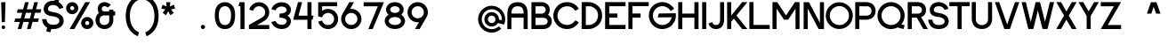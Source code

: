 SplineFontDB: 3.2
FontName: Sushi-Sans
FullName: Sushi Sans
FamilyName: Sushi Sans
Weight: Demi
Copyright: Copyright (c) 2021, Aryan Jha
FontLog: "july 2021: kerning pairs edited by jolie chan (all uppercase to uppercase, uppercase to lowercase, lowercase to lowercase, and 7, 4, 6, 1)+AAoA-more kerning updates to come"
Version: 001.000
ItalicAngle: 0
UnderlinePosition: -101
UnderlineWidth: 50
Ascent: 825
Descent: 199
InvalidEm: 0
sfntRevision: 0x00010000
LayerCount: 2
Layer: 0 1 "Back" 1
Layer: 1 1 "Fore" 0
XUID: [1021 357 1213846176 2075]
StyleMap: 0x0000
FSType: 0
OS2Version: 4
OS2_WeightWidthSlopeOnly: 0
OS2_UseTypoMetrics: 1
CreationTime: 1577187939
ModificationTime: 1631210328
PfmFamily: 33
TTFWeight: 600
TTFWidth: 5
LineGap: 91
VLineGap: 0
Panose: 2 0 5 3 0 0 0 0 0 0
OS2TypoAscent: 825
OS2TypoAOffset: 0
OS2TypoDescent: -199
OS2TypoDOffset: 0
OS2TypoLinegap: 91
OS2WinAscent: 875
OS2WinAOffset: 0
OS2WinDescent: 276
OS2WinDOffset: 0
HheadAscent: 875
HheadAOffset: 0
HheadDescent: -276
HheadDOffset: 0
OS2SubXSize: 665
OS2SubYSize: 716
OS2SubXOff: 0
OS2SubYOff: 143
OS2SupXSize: 665
OS2SupYSize: 716
OS2SupXOff: 0
OS2SupYOff: 491
OS2StrikeYSize: 51
OS2StrikeYPos: 265
OS2CapHeight: 783
OS2XHeight: 580
OS2Vendor: 'PfEd'
OS2CodePages: 00000001.00000000
OS2UnicodeRanges: 00000003.00000000.00000000.00000000
Lookup: 258 0 0 "'kern' Horizontal Kerning in Latin lookup 0" { "'kern' Horizontal Kerning in Latin lookup 0 subtable" [153,15,0] } ['kern' ('DFLT' <'dflt' > 'latn' <'dflt' > ) ]
MarkAttachClasses: 1
DEI: 91125
ShortTable: maxp 16
  1
  0
  257
  78
  5
  0
  0
  2
  0
  1
  1
  0
  64
  0
  0
  0
EndShort
LangName: 1033 "" "" "" "" "" "" "" "" "" "" "" "" "" "Copyright (c) 2021, Aryan Jha+AAoA-with Reserved Font Name Sushi Sans.+AAoACgAA-This Font Software is licensed under the SIL Open Font License, Version 1.1.+AAoA-This license is copied below, and is also available with a FAQ at:+AAoA-http://scripts.sil.org/OFL+AAoACgAK------------------------------------------------------------+AAoA-SIL OPEN FONT LICENSE Version 1.1 - 26 February 2007+AAoA------------------------------------------------------------+AAoACgAA-PREAMBLE+AAoA-The goals of the Open Font License (OFL) are to stimulate worldwide+AAoA-development of collaborative font projects, to support the font creation+AAoA-efforts of academic and linguistic communities, and to provide a free and+AAoA-open framework in which fonts may be shared and improved in partnership+AAoA-with others.+AAoACgAA-The OFL allows the licensed fonts to be used, studied, modified and+AAoA-redistributed freely as long as they are not sold by themselves. The+AAoA-fonts, including any derivative works, can be bundled, embedded, +AAoA-redistributed and/or sold with any software provided that any reserved+AAoA-names are not used by derivative works. The fonts and derivatives,+AAoA-however, cannot be released under any other type of license. The+AAoA-requirement for fonts to remain under this license does not apply+AAoA-to any document created using the fonts or their derivatives.+AAoACgAA-DEFINITIONS+AAoAIgAA-Font Software+ACIA refers to the set of files released by the Copyright+AAoA-Holder(s) under this license and clearly marked as such. This may+AAoA-include source files, build scripts and documentation.+AAoACgAi-Reserved Font Name+ACIA refers to any names specified as such after the+AAoA-copyright statement(s).+AAoACgAi-Original Version+ACIA refers to the collection of Font Software components as+AAoA-distributed by the Copyright Holder(s).+AAoACgAi-Modified Version+ACIA refers to any derivative made by adding to, deleting,+AAoA-or substituting -- in part or in whole -- any of the components of the+AAoA-Original Version, by changing formats or by porting the Font Software to a+AAoA-new environment.+AAoACgAi-Author+ACIA refers to any designer, engineer, programmer, technical+AAoA-writer or other person who contributed to the Font Software.+AAoACgAA-PERMISSION & CONDITIONS+AAoA-Permission is hereby granted, free of charge, to any person obtaining+AAoA-a copy of the Font Software, to use, study, copy, merge, embed, modify,+AAoA-redistribute, and sell modified and unmodified copies of the Font+AAoA-Software, subject to the following conditions:+AAoACgAA-1) Neither the Font Software nor any of its individual components,+AAoA-in Original or Modified Versions, may be sold by itself.+AAoACgAA-2) Original or Modified Versions of the Font Software may be bundled,+AAoA-redistributed and/or sold with any software, provided that each copy+AAoA-contains the above copyright notice and this license. These can be+AAoA-included either as stand-alone text files, human-readable headers or+AAoA-in the appropriate machine-readable metadata fields within text or+AAoA-binary files as long as those fields can be easily viewed by the user.+AAoACgAA-3) No Modified Version of the Font Software may use the Reserved Font+AAoA-Name(s) unless explicit written permission is granted by the corresponding+AAoA-Copyright Holder. This restriction only applies to the primary font name as+AAoA-presented to the users.+AAoACgAA-4) The name(s) of the Copyright Holder(s) or the Author(s) of the Font+AAoA-Software shall not be used to promote, endorse or advertise any+AAoA-Modified Version, except to acknowledge the contribution(s) of the+AAoA-Copyright Holder(s) and the Author(s) or with their explicit written+AAoA-permission.+AAoACgAA-5) The Font Software, modified or unmodified, in part or in whole,+AAoA-must be distributed entirely under this license, and must not be+AAoA-distributed under any other license. The requirement for fonts to+AAoA-remain under this license does not apply to any document created+AAoA-using the Font Software.+AAoACgAA-TERMINATION+AAoA-This license becomes null and void if any of the above conditions are+AAoA-not met.+AAoACgAA-DISCLAIMER+AAoA-THE FONT SOFTWARE IS PROVIDED +ACIA-AS IS+ACIA, WITHOUT WARRANTY OF ANY KIND,+AAoA-EXPRESS OR IMPLIED, INCLUDING BUT NOT LIMITED TO ANY WARRANTIES OF+AAoA-MERCHANTABILITY, FITNESS FOR A PARTICULAR PURPOSE AND NONINFRINGEMENT+AAoA-OF COPYRIGHT, PATENT, TRADEMARK, OR OTHER RIGHT. IN NO EVENT SHALL THE+AAoA-COPYRIGHT HOLDER BE LIABLE FOR ANY CLAIM, DAMAGES OR OTHER LIABILITY,+AAoA-INCLUDING ANY GENERAL, SPECIAL, INDIRECT, INCIDENTAL, OR CONSEQUENTIAL+AAoA-DAMAGES, WHETHER IN AN ACTION OF CONTRACT, TORT OR OTHERWISE, ARISING+AAoA-FROM, OUT OF THE USE OR INABILITY TO USE THE FONT SOFTWARE OR FROM+AAoA-OTHER DEALINGS IN THE FONT SOFTWARE." "http://scripts.sil.org/OFL"
GaspTable: 1 65535 2 0
Encoding: UnicodeBmp
UnicodeInterp: none
NameList: AGL For New Fonts
DisplaySize: -48
AntiAlias: 1
FitToEm: 0
WinInfo: 64 16 4
BeginPrivate: 0
EndPrivate
TeXData: 1 0 0 239616 119808 79872 591872 1048576 79872 783286 444596 497025 792723 393216 433062 380633 303038 157286 324010 404750 52429 2506097 1059062 262144
BeginChars: 65537 257

StartChar: .notdef
Encoding: 65536 -1 0
Width: 512
Flags: W
LayerCount: 2
Fore
SplineSet
51 0 m 1,0,-1
 51 550 l 1,1,-1
 461 550 l 1,2,-1
 461 0 l 1,3,-1
 51 0 l 1,0,-1
102 51 m 1,4,-1
 410 51 l 1,5,-1
 410 499 l 1,6,-1
 102 499 l 1,7,-1
 102 51 l 1,4,-1
EndSplineSet
Validated: 1
EndChar

StartChar: uni0000
Encoding: 0 -1 1
AltUni2: 000000.ffffffff.0
Width: 234
Flags: W
LayerCount: 2
Fore
Validated: 1
EndChar

StartChar: uni000D
Encoding: 13 13 2
Width: 234
Flags: W
LayerCount: 2
Fore
Validated: 1
EndChar

StartChar: uni0001
Encoding: 1 1 3
Width: 234
Flags: W
LayerCount: 2
Fore
Validated: 1
EndChar

StartChar: uni0002
Encoding: 2 2 4
Width: 234
Flags: W
LayerCount: 2
Fore
Validated: 1
EndChar

StartChar: uni0003
Encoding: 3 3 5
Width: 234
Flags: W
LayerCount: 2
Fore
Validated: 1
EndChar

StartChar: uni0004
Encoding: 4 4 6
Width: 234
Flags: W
LayerCount: 2
Fore
Validated: 1
EndChar

StartChar: uni0005
Encoding: 5 5 7
Width: 234
Flags: W
LayerCount: 2
Fore
Validated: 1
EndChar

StartChar: uni0006
Encoding: 6 6 8
Width: 234
Flags: W
LayerCount: 2
Fore
Validated: 1
EndChar

StartChar: uni0007
Encoding: 7 7 9
Width: 234
Flags: W
LayerCount: 2
Fore
Validated: 1
EndChar

StartChar: uni0008
Encoding: 8 8 10
Width: 234
Flags: W
LayerCount: 2
Fore
Validated: 1
EndChar

StartChar: uni0009
Encoding: 9 9 11
Width: 234
Flags: W
LayerCount: 2
Fore
Validated: 1
EndChar

StartChar: uni000A
Encoding: 10 10 12
Width: 234
Flags: W
LayerCount: 2
Fore
Validated: 1
EndChar

StartChar: uni000B
Encoding: 11 11 13
Width: 234
Flags: W
LayerCount: 2
Fore
Validated: 1
EndChar

StartChar: uni000C
Encoding: 12 12 14
Width: 234
Flags: W
LayerCount: 2
Fore
Validated: 1
EndChar

StartChar: uni000E
Encoding: 14 14 15
Width: 234
Flags: W
LayerCount: 2
Fore
Validated: 1
EndChar

StartChar: uni000F
Encoding: 15 15 16
Width: 234
Flags: W
LayerCount: 2
Fore
Validated: 1
EndChar

StartChar: uni0010
Encoding: 16 16 17
Width: 234
Flags: W
LayerCount: 2
Fore
Validated: 1
EndChar

StartChar: uni0011
Encoding: 17 17 18
Width: 234
Flags: W
LayerCount: 2
Fore
Validated: 1
EndChar

StartChar: uni0012
Encoding: 18 18 19
Width: 234
Flags: W
LayerCount: 2
Fore
Validated: 1
EndChar

StartChar: uni0013
Encoding: 19 19 20
Width: 234
Flags: W
LayerCount: 2
Fore
Validated: 1
EndChar

StartChar: uni0014
Encoding: 20 20 21
Width: 234
Flags: W
LayerCount: 2
Fore
Validated: 1
EndChar

StartChar: uni0015
Encoding: 21 21 22
Width: 234
Flags: W
LayerCount: 2
Fore
Validated: 1
EndChar

StartChar: uni0016
Encoding: 22 22 23
Width: 234
Flags: W
LayerCount: 2
Fore
Validated: 1
EndChar

StartChar: uni0017
Encoding: 23 23 24
Width: 234
Flags: W
LayerCount: 2
Fore
Validated: 1
EndChar

StartChar: uni0018
Encoding: 24 24 25
Width: 234
Flags: W
LayerCount: 2
Fore
Validated: 1
EndChar

StartChar: uni0019
Encoding: 25 25 26
Width: 234
Flags: W
LayerCount: 2
Fore
Validated: 1
EndChar

StartChar: uni001A
Encoding: 26 26 27
Width: 234
Flags: W
LayerCount: 2
Fore
Validated: 1
EndChar

StartChar: uni001B
Encoding: 27 27 28
Width: 234
Flags: W
LayerCount: 2
Fore
Validated: 1
EndChar

StartChar: uni001C
Encoding: 28 28 29
Width: 234
Flags: W
LayerCount: 2
Fore
Validated: 1
EndChar

StartChar: uni001D
Encoding: 29 29 30
Width: 234
Flags: W
LayerCount: 2
Fore
Validated: 1
EndChar

StartChar: uni001E
Encoding: 30 30 31
Width: 234
Flags: W
LayerCount: 2
Fore
Validated: 1
EndChar

StartChar: uni001F
Encoding: 31 31 32
Width: 234
Flags: W
LayerCount: 2
Fore
Validated: 1
EndChar

StartChar: space
Encoding: 32 32 33
Width: 234
Flags: W
LayerCount: 2
Fore
Validated: 1
Kerns2: 122 10 "'kern' Horizontal Kerning in Latin lookup 0 subtable" 115 20 "'kern' Horizontal Kerning in Latin lookup 0 subtable" 114 -10 "'kern' Horizontal Kerning in Latin lookup 0 subtable" 111 10 "'kern' Horizontal Kerning in Latin lookup 0 subtable" 110 10 "'kern' Horizontal Kerning in Latin lookup 0 subtable" 109 10 "'kern' Horizontal Kerning in Latin lookup 0 subtable" 107 10 "'kern' Horizontal Kerning in Latin lookup 0 subtable" 106 10 "'kern' Horizontal Kerning in Latin lookup 0 subtable" 105 10 "'kern' Horizontal Kerning in Latin lookup 0 subtable" 104 -10 "'kern' Horizontal Kerning in Latin lookup 0 subtable" 102 -10 "'kern' Horizontal Kerning in Latin lookup 0 subtable" 101 -10 "'kern' Horizontal Kerning in Latin lookup 0 subtable" 100 -10 "'kern' Horizontal Kerning in Latin lookup 0 subtable" 99 10 "'kern' Horizontal Kerning in Latin lookup 0 subtable" 98 -10 "'kern' Horizontal Kerning in Latin lookup 0 subtable"
EndChar

StartChar: exclam
Encoding: 33 33 34
Width: 190
Flags: W
LayerCount: 2
Fore
SplineSet
44 52.5 m 128,-1,1
 44 74 44 74 59.5 89.5 c 128,-1,2
 75 105 75 105 96.5 105 c 128,-1,3
 118 105 118 105 133.5 89.5 c 128,-1,4
 149 74 149 74 149 53 c 0,5,6
 149 21 149 21 121 6 c 0,7,8
 119 5 119 5 117 4 c 0,9,10
 116 4 116 4 116 4 c 1,11,12
 107 0 107 0 96 0 c 0,13,14
 75 0 75 0 59.5 15.5 c 128,-1,0
 44 31 44 31 44 52.5 c 128,-1,1
50 201 m 1,15,-1
 34 780 l 1,16,-1
 74 780 l 1,17,-1
 157 780 l 1,18,-1
 141 201 l 1,19,-1
 50 201 l 1,15,-1
EndSplineSet
Validated: 1
EndChar

StartChar: quotedbl
Encoding: 34 34 35
Width: 234
Flags: W
LayerCount: 2
Fore
Validated: 1
EndChar

StartChar: numbersign
Encoding: 35 35 36
Width: 815
Flags: W
LayerCount: 2
Fore
SplineSet
755 474 m 1,0,-1
 782 576 l 1,1,-1
 627 575 l 1,2,-1
 683 781 l 1,3,-1
 578 781 l 1,4,-1
 522 575 l 1,5,-1
 362 574 l 1,6,-1
 418 781 l 1,7,-1
 312 781 l 1,8,-1
 256 574 l 1,9,-1
 101 574 l 1,10,-1
 74 472 l 1,11,-1
 229 472 l 1,12,-1
 184 308 l 1,13,-1
 29 308 l 1,14,-1
 1 206 l 1,15,-1
 157 207 l 1,16,-1
 101 1 l 1,17,-1
 206 1 l 1,18,-1
 262 207 l 1,19,-1
 422 207 l 1,20,-1
 366 1 l 1,21,-1
 471 1 l 1,22,-1
 528 208 l 1,23,-1
 683 208 l 1,24,-1
 710 310 l 1,25,-1
 555 309 l 1,26,-1
 600 473 l 1,27,-1
 755 474 l 1,0,-1
494 473 m 1,28,-1
 450 309 l 1,29,-1
 290 309 l 1,30,-1
 334 472 l 1,31,-1
 494 473 l 1,28,-1
EndSplineSet
Validated: 9
EndChar

StartChar: dollar
Encoding: 36 36 37
Width: 637
Flags: W
LayerCount: 2
Fore
SplineSet
594 618 m 1,0,-1
 475 586 l 1,1,2
 463 627 463 627 423 659 c 0,3,4
 375 697 375 697 305 699 c 0,5,6
 302 699 302 699 299 699 c 0,7,8
 258 699 258 699 228 687.5 c 128,-1,9
 198 676 198 676 182.5 658.5 c 128,-1,10
 167 641 167 641 160 624.5 c 128,-1,11
 153 608 153 608 153 593 c 0,12,13
 150 557 150 557 171.5 536 c 128,-1,14
 193 515 193 515 252 502 c 0,15,16
 273 498 273 498 299 494 c 0,17,18
 339 488 339 488 374 479 c 0,19,20
 420 468 420 468 457 450.5 c 128,-1,21
 494 433 494 433 529 405 c 128,-1,22
 564 377 564 377 583.5 334 c 128,-1,23
 603 291 603 291 603 238 c 0,24,25
 604 211 604 211 597.5 182 c 128,-1,26
 591 153 591 153 570 120 c 128,-1,27
 549 87 549 87 516.5 61 c 128,-1,28
 484 35 484 35 427.5 17.5 c 128,-1,29
 371 0 371 0 299 0 c 0,30,31
 272 0 272 0 247 3 c 1,32,-1
 244 -8 l 1,33,-1
 220 -95 l 1,34,-1
 101 -63 l 1,35,-1
 128 39 l 1,36,37
 89 61 89 61 59.5 93.5 c 128,-1,38
 30 126 30 126 14.5 161 c 128,-1,39
 -1 196 -1 196 -8 228 c 128,-1,40
 -15 260 -15 260 -15 288 c 1,41,-1
 109 288 l 1,42,43
 108 259 108 259 121 226 c 128,-1,44
 134 193 134 193 163 168 c 0,45,46
 207 130 207 130 279 125 c 0,47,48
 289 124 289 124 299 124 c 0,49,50
 479 124 479 124 479 238 c 0,51,52
 479 284 479 284 442.5 315.5 c 128,-1,53
 406 347 406 347 343 362 c 0,54,55
 322 366 322 366 299 369 c 0,56,57
 251 375 251 375 220 381 c 0,58,59
 181 390 181 390 150 403.5 c 128,-1,60
 119 417 119 417 90 440.5 c 128,-1,61
 61 464 61 464 44.5 502.5 c 128,-1,62
 28 541 28 541 28 593 c 0,63,64
 29 618 29 618 36.5 646 c 128,-1,65
 44 674 44 674 64 706.5 c 128,-1,66
 84 739 84 739 113 764 c 128,-1,67
 142 789 142 789 190.5 806 c 128,-1,68
 239 823 239 823 299 823 c 0,69,70
 319 823 319 823 338 821 c 1,71,-1
 368 933 l 1,72,-1
 368 934 l 1,73,-1
 488 902 l 1,74,-1
 456 785 l 1,75,76
 515 753 515 753 551.5 705 c 128,-1,77
 588 657 588 657 594 618 c 1,0,-1
EndSplineSet
Validated: 33
EndChar

StartChar: percent
Encoding: 37 37 38
Width: 850
Flags: W
LayerCount: 2
Fore
SplineSet
585 782 m 1,0,-1
 134 0 l 1,1,-1
 270 0 l 1,2,-1
 721 782 l 1,3,-1
 585 782 l 1,0,-1
208.5 433 m 128,-1,5
 281 433 281 433 332.5 484 c 128,-1,6
 384 535 384 535 384 607.5 c 128,-1,7
 384 680 384 680 332.5 731 c 128,-1,8
 281 782 281 782 208.5 782 c 128,-1,9
 136 782 136 782 85 731 c 128,-1,10
 34 680 34 680 34 607.5 c 128,-1,11
 34 535 34 535 85 484 c 128,-1,4
 136 433 136 433 208.5 433 c 128,-1,5
209 549 m 128,-1,13
 185 549 185 549 167.5 566 c 128,-1,14
 150 583 150 583 150 607.5 c 128,-1,15
 150 632 150 632 167.5 649 c 128,-1,16
 185 666 185 666 209 666 c 128,-1,17
 233 666 233 666 250.5 649 c 128,-1,18
 268 632 268 632 268 607.5 c 128,-1,19
 268 583 268 583 250.5 566 c 128,-1,12
 233 549 233 549 209 549 c 128,-1,13
641.5 0 m 128,-1,21
 714 0 714 0 765 51 c 128,-1,22
 816 102 816 102 816 174.5 c 128,-1,23
 816 247 816 247 765 298.5 c 128,-1,24
 714 350 714 350 641.5 350 c 128,-1,25
 569 350 569 350 518 298.5 c 128,-1,26
 467 247 467 247 467 174.5 c 128,-1,27
 467 102 467 102 518 51 c 128,-1,20
 569 0 569 0 641.5 0 c 128,-1,21
641.5 116 m 128,-1,29
 617 116 617 116 600 133 c 128,-1,30
 583 150 583 150 583 174.5 c 128,-1,31
 583 199 583 199 600 216 c 128,-1,32
 617 233 617 233 641.5 233 c 128,-1,33
 666 233 666 233 683 216 c 128,-1,34
 700 199 700 199 700 174.5 c 128,-1,35
 700 150 700 150 683 133 c 128,-1,28
 666 116 666 116 641.5 116 c 128,-1,29
EndSplineSet
Validated: 9
EndChar

StartChar: ampersand
Encoding: 38 38 39
Width: 635
Flags: W
LayerCount: 2
Fore
SplineSet
548 564 m 1,0,-1
 430 564 l 1,1,-1
 430 514 l 1,2,-1
 283 514 l 2,3,4
 217 514 217 514 215 591 c 0,5,6
 215 623 215 623 237 644.5 c 128,-1,7
 259 666 259 666 299 665 c 0,8,9
 328 663 328 663 352.5 650 c 128,-1,10
 377 637 377 637 389 624 c 1,11,-1
 475 704 l 1,12,13
 385 785 385 785 298 782 c 0,14,15
 297 782 297 782 295 782 c 256,16,17
 293 782 293 782 292 782 c 0,18,19
 240 779 240 779 201.5 760.5 c 128,-1,20
 163 742 163 742 141 714.5 c 128,-1,21
 119 687 119 687 108.5 656 c 128,-1,22
 98 625 98 625 98 591 c 0,23,24
 98 546 98 546 110.5 514 c 128,-1,25
 123 482 123 482 136 469 c 1,26,27
 98 445 98 445 73 401.5 c 128,-1,28
 48 358 48 358 41 322.5 c 128,-1,29
 34 287 34 287 34 257 c 0,30,31
 35 229 35 229 42 198.5 c 128,-1,32
 49 168 49 168 67 132.5 c 128,-1,33
 85 97 85 97 111.5 69 c 128,-1,34
 138 41 138 41 182 22 c 128,-1,35
 226 3 226 3 281 1 c 0,36,37
 284 1 284 1 287 1 c 0,38,39
 289 1 289 1 292 1 c 0,40,41
 311 1 311 1 329 3 c 0,42,43
 377 8 377 8 416.5 29 c 128,-1,44
 456 50 456 50 479.5 77.5 c 128,-1,45
 503 105 503 105 519 139 c 128,-1,46
 535 173 535 173 541.5 202 c 128,-1,47
 548 231 548 231 548 257 c 2,48,-1
 548 396 l 1,49,-1
 601 396 l 1,50,-1
 601 514 l 1,51,-1
 548 514 l 1,52,-1
 548 564 l 1,0,-1
283 396 m 2,53,-1
 430 396 l 1,54,-1
 430 257 l 2,55,56
 430 224 430 224 419.5 197.5 c 128,-1,57
 409 171 409 171 392.5 156.5 c 128,-1,58
 376 142 376 142 355.5 132.5 c 128,-1,59
 335 123 335 123 317.5 120 c 128,-1,60
 300 117 300 117 283 118 c 0,61,62
 264 117 264 117 244 122.5 c 128,-1,63
 224 128 224 128 202 142 c 128,-1,64
 180 156 180 156 166.5 186 c 128,-1,65
 153 216 153 216 153 257 c 128,-1,66
 153 298 153 298 166.5 328 c 128,-1,67
 180 358 180 358 202 372 c 128,-1,68
 224 386 224 386 244 391.5 c 128,-1,69
 264 397 264 397 283 396 c 2,53,-1
EndSplineSet
Validated: 41
EndChar

StartChar: quotesingle
Encoding: 39 39 40
Width: 234
Flags: W
LayerCount: 2
Fore
Validated: 1
EndChar

StartChar: parenleft
Encoding: 40 40 41
Width: 451
Flags: W
LayerCount: 2
Fore
SplineSet
417 849 m 1,0,-1
 385 961 l 1,1,2
 378 959 378 959 366 955 c 0,3,4
 346 947 346 947 324.5 936 c 128,-1,5
 303 925 303 925 268.5 901.5 c 128,-1,6
 234 878 234 878 204 849 c 128,-1,7
 174 820 174 820 142 774 c 128,-1,8
 110 728 110 728 87 674 c 128,-1,9
 64 620 64 620 49 544 c 128,-1,10
 34 468 34 468 34 382 c 0,11,12
 34 304 34 304 46 234 c 128,-1,13
 58 164 58 164 78 111.5 c 128,-1,14
 98 59 98 59 124.5 13.5 c 128,-1,15
 151 -32 151 -32 180 -63.5 c 128,-1,16
 209 -95 209 -95 237.5 -121 c 128,-1,17
 266 -147 266 -147 292.5 -162.5 c 128,-1,18
 319 -178 319 -178 339 -188 c 128,-1,19
 359 -198 359 -198 371 -202 c 2,20,-1
 383 -206 l 1,21,-1
 417 -93 l 1,22,23
 412 -92 412 -92 402.5 -88.5 c 128,-1,24
 393 -85 393 -85 365.5 -69 c 128,-1,25
 338 -53 338 -53 313 -32 c 128,-1,26
 288 -11 288 -11 258 28 c 128,-1,27
 228 67 228 67 206 113.5 c 128,-1,28
 184 160 184 160 169 230.5 c 128,-1,29
 154 301 154 301 154 382 c 0,30,31
 154 446 154 446 163 503 c 128,-1,32
 172 560 172 560 187.5 602 c 128,-1,33
 203 644 203 644 222.5 680.5 c 128,-1,34
 242 717 242 717 264 741.5 c 128,-1,35
 286 766 286 766 307.5 785.5 c 128,-1,36
 329 805 329 805 349 817 c 128,-1,37
 369 829 369 829 384 836.5 c 128,-1,38
 399 844 399 844 408 847 c 2,39,-1
 417 849 l 1,0,-1
EndSplineSet
Validated: 9
Kerns2: 42 90 "'kern' Horizontal Kerning in Latin lookup 0 subtable" 68 -82 "'kern' Horizontal Kerning in Latin lookup 0 subtable" 69 82 "'kern' Horizontal Kerning in Latin lookup 0 subtable" 70 82 "'kern' Horizontal Kerning in Latin lookup 0 subtable" 71 82 "'kern' Horizontal Kerning in Latin lookup 0 subtable" 72 -82 "'kern' Horizontal Kerning in Latin lookup 0 subtable" 73 82 "'kern' Horizontal Kerning in Latin lookup 0 subtable" 74 82 "'kern' Horizontal Kerning in Latin lookup 0 subtable" 76 82 "'kern' Horizontal Kerning in Latin lookup 0 subtable" 77 82 "'kern' Horizontal Kerning in Latin lookup 0 subtable" 78 82 "'kern' Horizontal Kerning in Latin lookup 0 subtable" 79 82 "'kern' Horizontal Kerning in Latin lookup 0 subtable" 80 -82 "'kern' Horizontal Kerning in Latin lookup 0 subtable" 81 82 "'kern' Horizontal Kerning in Latin lookup 0 subtable" 82 -82 "'kern' Horizontal Kerning in Latin lookup 0 subtable" 83 82 "'kern' Horizontal Kerning in Latin lookup 0 subtable" 85 82 "'kern' Horizontal Kerning in Latin lookup 0 subtable" 86 82 "'kern' Horizontal Kerning in Latin lookup 0 subtable" 98 -90 "'kern' Horizontal Kerning in Latin lookup 0 subtable" 99 40 "'kern' Horizontal Kerning in Latin lookup 0 subtable" 100 -30 "'kern' Horizontal Kerning in Latin lookup 0 subtable" 101 -40 "'kern' Horizontal Kerning in Latin lookup 0 subtable" 102 -82 "'kern' Horizontal Kerning in Latin lookup 0 subtable" 107 191 "'kern' Horizontal Kerning in Latin lookup 0 subtable" 112 -82 "'kern' Horizontal Kerning in Latin lookup 0 subtable" 114 -82 "'kern' Horizontal Kerning in Latin lookup 0 subtable" 116 -82 "'kern' Horizontal Kerning in Latin lookup 0 subtable" 118 -82 "'kern' Horizontal Kerning in Latin lookup 0 subtable" 119 -82 "'kern' Horizontal Kerning in Latin lookup 0 subtable"
EndChar

StartChar: parenright
Encoding: 41 41 42
Width: 451
Flags: W
LayerCount: 2
Fore
SplineSet
34 848 m 1,0,1
 40 847 40 847 49.5 843.5 c 128,-1,2
 59 840 59 840 86 825 c 128,-1,3
 113 810 113 810 138 790 c 128,-1,4
 163 770 163 770 193 732 c 128,-1,5
 223 694 223 694 245 648 c 128,-1,6
 267 602 267 602 282 532.5 c 128,-1,7
 297 463 297 463 297 381 c 0,8,9
 297 317 297 317 288 260 c 128,-1,10
 279 203 279 203 263.5 160.5 c 128,-1,11
 248 118 248 118 228.5 81 c 128,-1,12
 209 44 209 44 187 18.5 c 128,-1,13
 165 -7 165 -7 143.5 -27.5 c 128,-1,14
 122 -48 122 -48 102 -60 c 128,-1,15
 82 -72 82 -72 67 -80 c 128,-1,16
 52 -88 52 -88 43 -91 c 2,17,-1
 34 -94 l 1,18,-1
 68 -207 l 1,19,20
 75 -205 75 -205 87.5 -200.5 c 128,-1,21
 100 -196 100 -196 136.5 -175.5 c 128,-1,22
 173 -155 173 -155 206 -129 c 128,-1,23
 239 -103 239 -103 279 -54.5 c 128,-1,24
 319 -6 319 -6 348 51.5 c 128,-1,25
 377 109 377 109 397 195.5 c 128,-1,26
 417 282 417 282 417 381 c 0,27,28
 417 459 417 459 405 529 c 128,-1,29
 393 599 393 599 372.5 651 c 128,-1,30
 352 703 352 703 326 747.5 c 128,-1,31
 300 792 300 792 271 823 c 128,-1,32
 242 854 242 854 212.5 878.5 c 128,-1,33
 183 903 183 903 157 918 c 128,-1,34
 131 933 131 933 110.5 943 c 128,-1,35
 90 953 90 953 78 956 c 2,36,-1
 66 960 l 1,37,-1
 34 848 l 1,0,1
EndSplineSet
Validated: 9
EndChar

StartChar: asterisk
Encoding: 42 42 43
Width: 466
Flags: W
LayerCount: 2
Fore
SplineSet
293 781 m 1,0,-1
 228 781 l 1,1,-1
 176 781 l 1,2,-1
 185 658 l 1,3,-1
 70 705 l 1,4,-1
 34 594 l 1,5,-1
 148 573 l 1,6,-1
 74 472 l 1,7,-1
 168 402 l 1,8,-1
 233 516 l 1,9,-1
 297 402 l 1,10,-1
 392 470 l 1,11,-1
 313 569 l 1,12,-1
 432 594 l 1,13,-1
 396 705 l 1,14,-1
 281 658 l 1,15,-1
 293 781 l 1,0,-1
EndSplineSet
Validated: 9
EndChar

StartChar: plus
Encoding: 43 43 44
Width: 234
Flags: W
LayerCount: 2
Fore
Validated: 1
EndChar

StartChar: comma
Encoding: 44 44 45
Width: 234
Flags: W
LayerCount: 2
Fore
Validated: 1
EndChar

StartChar: hyphen
Encoding: 45 45 46
Width: 234
Flags: W
LayerCount: 2
Fore
Validated: 1
EndChar

StartChar: period
Encoding: 46 46 47
Width: 160
Flags: W
LayerCount: 2
Fore
SplineSet
20 61 m 0,0,1
 19 86 19 86 37 104 c 128,-1,2
 55 122 55 122 80 122 c 256,3,4
 105 122 105 122 123 104 c 128,-1,5
 141 86 141 86 141 61 c 256,6,7
 141 36 141 36 123 18 c 128,-1,8
 105 0 105 0 80 0 c 256,9,10
 55 0 55 0 37 18 c 128,-1,11
 19 36 19 36 20 61 c 0,0,1
EndSplineSet
Validated: 33
Kerns2: 98 -20 "'kern' Horizontal Kerning in Latin lookup 0 subtable" 99 50 "'kern' Horizontal Kerning in Latin lookup 0 subtable" 105 50 "'kern' Horizontal Kerning in Latin lookup 0 subtable" 106 50 "'kern' Horizontal Kerning in Latin lookup 0 subtable" 107 50 "'kern' Horizontal Kerning in Latin lookup 0 subtable" 108 50 "'kern' Horizontal Kerning in Latin lookup 0 subtable" 109 50 "'kern' Horizontal Kerning in Latin lookup 0 subtable" 110 50 "'kern' Horizontal Kerning in Latin lookup 0 subtable" 111 50 "'kern' Horizontal Kerning in Latin lookup 0 subtable" 113 50 "'kern' Horizontal Kerning in Latin lookup 0 subtable" 115 50 "'kern' Horizontal Kerning in Latin lookup 0 subtable" 116 50 "'kern' Horizontal Kerning in Latin lookup 0 subtable" 118 30 "'kern' Horizontal Kerning in Latin lookup 0 subtable" 120 30 "'kern' Horizontal Kerning in Latin lookup 0 subtable" 121 50 "'kern' Horizontal Kerning in Latin lookup 0 subtable" 122 30 "'kern' Horizontal Kerning in Latin lookup 0 subtable" 123 30 "'kern' Horizontal Kerning in Latin lookup 0 subtable"
EndChar

StartChar: slash
Encoding: 47 47 48
Width: 234
Flags: W
LayerCount: 2
Fore
Validated: 1
EndChar

StartChar: zero
Encoding: 48 48 49
Width: 659
Flags: W
LayerCount: 2
Fore
SplineSet
38 408 m 0,0,1
 38 468 38 468 47 519 c 128,-1,2
 56 570 56 570 70 605.5 c 128,-1,3
 84 641 84 641 105.5 670 c 128,-1,4
 127 699 127 699 147 716.5 c 128,-1,5
 167 734 167 734 192.5 747.5 c 128,-1,6
 218 761 218 761 236.5 767 c 128,-1,7
 255 773 255 773 277 776.5 c 128,-1,8
 299 780 299 780 308 780 c 128,-1,9
 317 780 317 780 327.5 780 c 128,-1,10
 338 780 338 780 347 780 c 128,-1,11
 356 780 356 780 378.5 776.5 c 128,-1,12
 401 773 401 773 419.5 767 c 128,-1,13
 438 761 438 761 464 747.5 c 128,-1,14
 490 734 490 734 511 716.5 c 128,-1,15
 532 699 532 699 553.5 670 c 128,-1,16
 575 641 575 641 589.5 605.5 c 128,-1,17
 604 570 604 570 613 519 c 128,-1,18
 622 468 622 468 622 408 c 0,19,20
 622 332 622 332 610.5 269 c 128,-1,21
 599 206 599 206 581 164.5 c 128,-1,22
 563 123 563 123 537 92 c 128,-1,23
 511 61 511 61 485.5 44 c 128,-1,24
 460 27 460 27 429 16.5 c 128,-1,25
 398 6 398 6 375 3 c 128,-1,26
 352 0 352 0 327.5 0 c 128,-1,27
 303 0 303 0 280 3 c 128,-1,28
 257 6 257 6 227 16.5 c 128,-1,29
 197 27 197 27 171.5 44 c 128,-1,30
 146 61 146 61 120.5 92 c 128,-1,31
 95 123 95 123 77.5 164.5 c 128,-1,32
 60 206 60 206 49 269 c 128,-1,33
 38 332 38 332 38 408 c 0,0,1
327.5 664 m 128,-1,35
 318 664 318 664 310 663.5 c 128,-1,36
 302 663 302 663 283 658 c 128,-1,37
 264 653 264 653 248.5 644.5 c 128,-1,38
 233 636 233 636 214.5 616.5 c 128,-1,39
 196 597 196 597 183.5 571 c 128,-1,40
 171 545 171 545 162 503 c 128,-1,41
 153 461 153 461 153 408 c 0,42,43
 153 116 153 116 328 116 c 0,44,45
 506 116 506 116 506 408 c 0,46,47
 506 461 506 461 497 503 c 128,-1,48
 488 545 488 545 475 571 c 128,-1,49
 462 597 462 597 443 616.5 c 128,-1,50
 424 636 424 636 408.5 644.5 c 128,-1,51
 393 653 393 653 373 658 c 128,-1,52
 353 663 353 663 345 663.5 c 128,-1,34
 337 664 337 664 327.5 664 c 128,-1,35
EndSplineSet
Validated: 1
Kerns2: 53 10 "'kern' Horizontal Kerning in Latin lookup 0 subtable" 54 -40 "'kern' Horizontal Kerning in Latin lookup 0 subtable" 56 -30 "'kern' Horizontal Kerning in Latin lookup 0 subtable"
EndChar

StartChar: one
Encoding: 49 49 50
Width: 260
Flags: W
LayerCount: 2
Fore
SplineSet
110 0 m 1,0,-1
 110 664 l 1,1,-1
 54 664 l 2,2,3
 52 664 52 664 63 702 c 128,-1,4
 74 740 74 740 86 781 c 1,5,-1
 110 781 l 1,6,-1
 227 781 l 1,7,-1
 227 0 l 1,8,-1
 110 0 l 1,0,-1
EndSplineSet
Validated: 33
Kerns2: 49 60 "'kern' Horizontal Kerning in Latin lookup 0 subtable" 50 30 "'kern' Horizontal Kerning in Latin lookup 0 subtable" 51 40 "'kern' Horizontal Kerning in Latin lookup 0 subtable" 52 50 "'kern' Horizontal Kerning in Latin lookup 0 subtable" 53 27 "'kern' Horizontal Kerning in Latin lookup 0 subtable"
EndChar

StartChar: two
Encoding: 50 50 51
Width: 666
Flags: W
LayerCount: 2
Fore
SplineSet
631 117 m 1,0,-1
 631 0 l 1,1,-1
 47 0 l 1,2,-1
 46 117 l 1,3,-1
 416 330 l 2,4,5
 460 352 460 352 487 394.5 c 128,-1,6
 514 437 514 437 514 488 c 0,7,8
 514 560 514 560 462.5 611.5 c 128,-1,9
 411 663 411 663 338 663 c 0,10,11
 278 663 278 663 231 626.5 c 128,-1,12
 184 590 184 590 169 533 c 1,13,-1
 56 564 l 1,14,15
 72 626 72 626 113 675 c 128,-1,16
 154 724 154 724 213 752 c 128,-1,17
 272 780 272 780 338 780 c 0,18,19
 418 780 418 780 485 741 c 128,-1,20
 552 702 552 702 591.5 634.5 c 128,-1,21
 631 567 631 567 631 488 c 0,22,23
 631 405 631 405 588 335.5 c 128,-1,24
 545 266 545 266 475 229 c 2,25,-1
 285 119 l 2,26,27
 282 117 282 117 282 117 c 129,-1,28
 282 117 282 117 285 117 c 2,29,-1
 631 117 l 1,0,-1
EndSplineSet
Validated: 1
EndChar

StartChar: three
Encoding: 51 51 52
Width: 628
Flags: W
LayerCount: 2
Fore
SplineSet
149 543 m 1,0,-1
 30 576 l 1,1,2
 32 593 32 593 42 614 c 128,-1,3
 52 635 52 635 69 658.5 c 128,-1,4
 86 682 86 682 111.5 703 c 128,-1,5
 137 724 137 724 167.5 741.5 c 128,-1,6
 198 759 198 759 238.5 769 c 128,-1,7
 279 779 279 779 323 779 c 0,8,9
 383 779 383 779 431.5 762.5 c 128,-1,10
 480 746 480 746 509 721.5 c 128,-1,11
 538 697 538 697 557.5 665 c 128,-1,12
 577 633 577 633 584.5 604.5 c 128,-1,13
 592 576 592 576 592 551 c 0,14,15
 592 497 592 497 557 450 c 128,-1,16
 522 403 522 403 488 390 c 1,17,18
 503 382 503 382 519.5 367.5 c 128,-1,19
 536 353 536 353 553 332.5 c 128,-1,20
 570 312 570 312 581 284.5 c 128,-1,21
 592 257 592 257 592 230 c 0,22,23
 592 205 592 205 584.5 177.5 c 128,-1,24
 577 150 577 150 557.5 117.5 c 128,-1,25
 538 85 538 85 509 60 c 128,-1,26
 480 35 480 35 431.5 18 c 128,-1,27
 383 1 383 1 323 1 c 0,28,29
 270 1 270 1 223 15.5 c 128,-1,30
 176 30 176 30 143 53 c 128,-1,31
 110 76 110 76 84.5 103.5 c 128,-1,32
 59 131 59 131 46 157 c 128,-1,33
 33 183 33 183 29 205 c 1,34,-1
 148 237 l 1,35,36
 153 221 153 221 164.5 203 c 128,-1,37
 176 185 176 185 196 166.5 c 128,-1,38
 216 148 216 148 249.5 136 c 128,-1,39
 283 124 283 124 323 124 c 128,-1,40
 363 124 363 124 393.5 135 c 128,-1,41
 424 146 424 146 439 163.5 c 128,-1,42
 454 181 454 181 461 197.5 c 128,-1,43
 468 214 468 214 469 230 c 0,44,45
 472 270 472 270 412 300.5 c 128,-1,46
 352 331 352 331 262 331 c 1,47,-1
 262 449 l 1,48,49
 351 449 351 449 411 479.5 c 128,-1,50
 471 510 471 510 468 551 c 0,51,52
 468 566 468 566 461 582.5 c 128,-1,53
 454 599 454 599 439 616.5 c 128,-1,54
 424 634 424 634 393.5 645 c 128,-1,55
 363 656 363 656 323 656 c 128,-1,56
 283 656 283 656 249.5 644 c 128,-1,57
 216 632 216 632 196 613.5 c 128,-1,58
 176 595 176 595 164.5 577.5 c 128,-1,59
 153 560 153 560 149 543 c 1,0,-1
EndSplineSet
Validated: 33
EndChar

StartChar: four
Encoding: 52 52 53
Width: 636
Flags: W
LayerCount: 2
Fore
SplineSet
542 389 m 1,0,-1
 603 389 l 1,1,-1
 569 270 l 1,2,-1
 542 270 l 1,3,-1
 542 0 l 1,4,-1
 425 0 l 1,5,-1
 425 270 l 1,6,-1
 13 270 l 1,7,-1
 153 783 l 1,8,-1
 274 783 l 1,9,-1
 168 389 l 1,10,-1
 425 389 l 1,11,-1
 425 783 l 1,12,-1
 542 783 l 1,13,-1
 542 389 l 1,0,-1
EndSplineSet
Validated: 1
Kerns2: 55 10 "'kern' Horizontal Kerning in Latin lookup 0 subtable"
EndChar

StartChar: five
Encoding: 53 53 54
Width: 704
Flags: W
LayerCount: 2
Fore
SplineSet
641 663 m 1,0,-1
 207 663 l 1,1,-1
 207 536 l 2,2,3
 207 532 207 532 207.5 532 c 128,-1,4
 208 532 208 532 211 534 c 0,5,6
 285 585 285 585 377 585 c 0,7,8
 456 585 456 585 523.5 546 c 128,-1,9
 591 507 591 507 630 439.5 c 128,-1,10
 669 372 669 372 669 292.5 c 128,-1,11
 669 213 669 213 630 145.5 c 128,-1,12
 591 78 591 78 523.5 39 c 128,-1,13
 456 0 456 0 377 0 c 0,14,15
 277 0 277 0 198.5 61 c 128,-1,16
 120 122 120 122 94 216 c 1,17,-1
 207 247 l 1,18,19
 222 190 222 190 269.5 153.5 c 128,-1,20
 317 117 317 117 377 117 c 0,21,22
 449 117 449 117 500.5 168.5 c 128,-1,23
 552 220 552 220 552 292.5 c 128,-1,24
 552 365 552 365 500.5 416.5 c 128,-1,25
 449 468 449 468 377 468 c 0,26,27
 317 468 317 468 269.5 431.5 c 128,-1,28
 222 395 222 395 207 338 c 1,29,-1
 94 369 l 1,30,-1
 94 663 l 1,31,-1
 94 780 l 1,32,-1
 641 780 l 1,33,-1
 641 663 l 1,0,-1
EndSplineSet
Validated: 1
Kerns2: 54 -55 "'kern' Horizontal Kerning in Latin lookup 0 subtable"
EndChar

StartChar: six
Encoding: 54 54 55
Width: 659
Flags: W
LayerCount: 2
Fore
SplineSet
622 292.5 m 128,-1,1
 622 213 622 213 583 145.5 c 128,-1,2
 544 78 544 78 476.5 39 c 128,-1,3
 409 0 409 0 329.5 0 c 128,-1,4
 250 0 250 0 183 39 c 128,-1,5
 116 78 116 78 76.5 145.5 c 128,-1,6
 37 213 37 213 37 292 c 0,7,8
 37 373 37 373 79 443 c 2,9,-1
 273 781 l 1,10,-1
 408 781 l 1,11,-1
 295 586 l 2,12,13
 294 583 294 583 294 583 c 129,-1,14
 294 583 294 583 297 583 c 0,15,16
 313 585 313 585 330 585 c 0,17,18
 409 585 409 585 476.5 545.5 c 128,-1,19
 544 506 544 506 583 439 c 128,-1,0
 622 372 622 372 622 292.5 c 128,-1,1
329.5 118 m 128,-1,21
 402 118 402 118 453.5 169.5 c 128,-1,22
 505 221 505 221 505 293.5 c 128,-1,23
 505 366 505 366 453.5 417.5 c 128,-1,24
 402 469 402 469 329.5 469 c 128,-1,25
 257 469 257 469 205.5 417.5 c 128,-1,26
 154 366 154 366 154 293.5 c 128,-1,27
 154 221 154 221 205.5 169.5 c 128,-1,20
 257 118 257 118 329.5 118 c 128,-1,21
EndSplineSet
Validated: 1
Kerns2: 50 -20 "'kern' Horizontal Kerning in Latin lookup 0 subtable" 55 -27 "'kern' Horizontal Kerning in Latin lookup 0 subtable"
EndChar

StartChar: seven
Encoding: 55 55 56
Width: 623
Flags: W
LayerCount: 2
Fore
SplineSet
604 780 m 1,0,-1
 280 0 l 1,1,-1
 155 0 l 1,2,-1
 429 662 l 1,3,-1
 20 662 l 1,4,-1
 20 780 l 1,5,-1
 604 780 l 1,0,-1
EndSplineSet
Validated: 1
Kerns2: 53 -50 "'kern' Horizontal Kerning in Latin lookup 0 subtable" 55 -123 "'kern' Horizontal Kerning in Latin lookup 0 subtable" 56 41 "'kern' Horizontal Kerning in Latin lookup 0 subtable" 57 -27 "'kern' Horizontal Kerning in Latin lookup 0 subtable" 98 -123 "'kern' Horizontal Kerning in Latin lookup 0 subtable" 99 69 "'kern' Horizontal Kerning in Latin lookup 0 subtable" 100 -123 "'kern' Horizontal Kerning in Latin lookup 0 subtable" 101 -109 "'kern' Horizontal Kerning in Latin lookup 0 subtable" 102 -109 "'kern' Horizontal Kerning in Latin lookup 0 subtable" 104 -96 "'kern' Horizontal Kerning in Latin lookup 0 subtable" 105 55 "'kern' Horizontal Kerning in Latin lookup 0 subtable" 106 55 "'kern' Horizontal Kerning in Latin lookup 0 subtable" 107 55 "'kern' Horizontal Kerning in Latin lookup 0 subtable" 108 55 "'kern' Horizontal Kerning in Latin lookup 0 subtable" 109 68 "'kern' Horizontal Kerning in Latin lookup 0 subtable" 110 -82 "'kern' Horizontal Kerning in Latin lookup 0 subtable" 111 -41 "'kern' Horizontal Kerning in Latin lookup 0 subtable" 112 -109 "'kern' Horizontal Kerning in Latin lookup 0 subtable" 113 -14 "'kern' Horizontal Kerning in Latin lookup 0 subtable" 114 -123 "'kern' Horizontal Kerning in Latin lookup 0 subtable" 116 -96 "'kern' Horizontal Kerning in Latin lookup 0 subtable" 122 41 "'kern' Horizontal Kerning in Latin lookup 0 subtable"
EndChar

StartChar: eight
Encoding: 56 56 57
Width: 657
Flags: W
LayerCount: 2
Fore
SplineSet
521 425 m 0,0,1
 516 420 516 420 513 418 c 1,2,3
 517 416 517 416 522.5 412.5 c 128,-1,4
 528 409 528 409 541.5 398 c 128,-1,5
 555 387 555 387 566.5 374.5 c 128,-1,6
 578 362 578 362 590.5 342.5 c 128,-1,7
 603 323 603 323 611 301 c 0,8,9
 623 269 623 269 623 235 c 0,10,11
 623 160 623 160 569 99 c 1,12,13
 508 22 508 22 393 6 c 0,14,15
 362 1 362 1 330 1 c 0,16,17
 294 1 294 1 259 8 c 0,18,19
 161 24 161 24 103 87 c 1,20,21
 37 152 37 152 38 235 c 0,22,23
 38 281 38 281 59 322.5 c 128,-1,24
 80 364 80 364 118 396 c 0,25,26
 133 409 133 409 147 417 c 1,27,-1
 147 418 l 2,28,29
 145 420 145 420 142 423 c 0,30,31
 77 484 77 484 77 567 c 0,32,33
 77 634 77 634 121 689 c 0,34,35
 176 764 176 764 283 778 c 0,36,37
 306 781 306 781 330 781 c 0,38,39
 351 781 351 781 371 779 c 0,40,41
 492 766 492 766 548 677 c 0,42,43
 584 626 584 626 584 567 c 0,44,45
 584 486 584 486 521 425 c 0,0,1
468 566.5 m 128,-1,47
 468 607 468 607 427.5 635.5 c 128,-1,48
 387 664 387 664 330.5 664 c 128,-1,49
 274 664 274 664 234 635.5 c 128,-1,50
 194 607 194 607 194 566.5 c 128,-1,51
 194 526 194 526 234 497.5 c 128,-1,52
 274 469 274 469 330.5 469 c 128,-1,53
 387 469 387 469 427.5 497.5 c 128,-1,46
 468 526 468 526 468 566.5 c 128,-1,47
331.5 118 m 128,-1,55
 404 118 404 118 455 152 c 128,-1,56
 506 186 506 186 506 234 c 128,-1,57
 506 282 506 282 455 316 c 128,-1,58
 404 350 404 350 331.5 350 c 128,-1,59
 259 350 259 350 207.5 316 c 128,-1,60
 156 282 156 282 156 234 c 128,-1,61
 156 186 156 186 207.5 152 c 128,-1,54
 259 118 259 118 331.5 118 c 128,-1,55
EndSplineSet
Validated: 33
EndChar

StartChar: nine
Encoding: 57 57 58
Width: 649
Flags: W
LayerCount: 2
Fore
SplineSet
29 489 m 128,-1,1
 29 568 29 568 68.5 635.5 c 128,-1,2
 108 703 108 703 175 742 c 128,-1,3
 242 781 242 781 321.5 781 c 128,-1,4
 401 781 401 781 468.5 742 c 128,-1,5
 536 703 536 703 575 635.5 c 128,-1,6
 614 568 614 568 614 489 c 0,7,8
 614 408 614 408 572 339 c 2,9,-1
 378 1 l 1,10,-1
 244 1 l 1,11,-1
 358 198 l 2,12,13
 358 199 358 199 357 199 c 0,14,15
 339 197 339 197 322 197 c 0,16,17
 242 197 242 197 175 236 c 128,-1,18
 108 275 108 275 68.5 342.5 c 128,-1,0
 29 410 29 410 29 489 c 128,-1,1
322 663 m 128,-1,20
 249 663 249 663 197.5 612 c 128,-1,21
 146 561 146 561 146 488 c 128,-1,22
 146 415 146 415 197.5 363.5 c 128,-1,23
 249 312 249 312 322 312 c 128,-1,24
 395 312 395 312 446.5 363.5 c 128,-1,25
 498 415 498 415 498 488 c 128,-1,26
 498 561 498 561 446.5 612 c 128,-1,19
 395 663 395 663 322 663 c 128,-1,20
EndSplineSet
Validated: 1
Kerns2: 54 -55 "'kern' Horizontal Kerning in Latin lookup 0 subtable" 55 -27 "'kern' Horizontal Kerning in Latin lookup 0 subtable" 56 -55 "'kern' Horizontal Kerning in Latin lookup 0 subtable" 102 -13 "'kern' Horizontal Kerning in Latin lookup 0 subtable" 119 68 "'kern' Horizontal Kerning in Latin lookup 0 subtable" 122 41 "'kern' Horizontal Kerning in Latin lookup 0 subtable"
EndChar

StartChar: colon
Encoding: 58 58 59
Width: 234
Flags: W
LayerCount: 2
Fore
Validated: 1
EndChar

StartChar: semicolon
Encoding: 59 59 60
Width: 234
Flags: W
LayerCount: 2
Fore
Validated: 1
EndChar

StartChar: less
Encoding: 60 60 61
Width: 234
Flags: W
LayerCount: 2
Fore
Validated: 1
EndChar

StartChar: equal
Encoding: 61 61 62
Width: 234
Flags: W
LayerCount: 2
Fore
Validated: 1
EndChar

StartChar: greater
Encoding: 62 62 63
Width: 234
Flags: W
LayerCount: 2
Fore
Validated: 1
EndChar

StartChar: question
Encoding: 63 63 64
Width: 234
Flags: W
LayerCount: 2
Fore
Validated: 1
EndChar

StartChar: at
Encoding: 64 64 65
Width: 854
Flags: W
LayerCount: 2
Fore
SplineSet
703 10 m 1,0,1
 649 -44 649 -44 578 -74 c 128,-1,2
 507 -104 507 -104 427.5 -104 c 128,-1,3
 348 -104 348 -104 276 -73 c 128,-1,4
 204 -42 204 -42 151.5 10 c 128,-1,5
 99 62 99 62 68 134.5 c 128,-1,6
 37 207 37 207 37 286 c 128,-1,7
 37 365 37 365 68 437.5 c 128,-1,8
 99 510 99 510 151.5 562 c 128,-1,9
 204 614 204 614 276 645 c 128,-1,10
 348 676 348 676 427.5 676 c 128,-1,11
 507 676 507 676 579 645 c 128,-1,12
 651 614 651 614 703 562 c 128,-1,13
 755 510 755 510 786 437.5 c 128,-1,14
 817 365 817 365 817 286 c 0,15,16
 817 205 817 205 785 130 c 1,17,-1
 608 175 l 1,18,19
 580 128 580 128 532 100.5 c 128,-1,20
 484 73 484 73 427 73 c 0,21,22
 341 73 341 73 279.5 134 c 128,-1,23
 218 195 218 195 218 282 c 128,-1,24
 218 369 218 369 279.5 430.5 c 128,-1,25
 341 492 341 492 427.5 492 c 128,-1,26
 514 492 514 492 575.5 430.5 c 128,-1,27
 637 369 637 369 637 282 c 0,28,29
 637 279 637 279 637 276 c 2,30,-1
 718 255 l 1,31,32
 720 270 720 270 720 286 c 0,33,34
 720 365 720 365 681 431.5 c 128,-1,35
 642 498 642 498 575.5 536.5 c 128,-1,36
 509 575 509 575 430.5 575 c 128,-1,37
 352 575 352 575 285.5 536.5 c 128,-1,38
 219 498 219 498 180.5 431.5 c 128,-1,39
 142 365 142 365 142 286.5 c 128,-1,40
 142 208 142 208 180.5 141.5 c 128,-1,41
 219 75 219 75 285.5 36 c 128,-1,42
 352 -3 352 -3 431 -3 c 0,43,44
 489 -3 489 -3 541 19 c 128,-1,45
 593 41 593 41 633 80 c 1,46,-1
 703 10 l 1,0,1
535 282 m 128,-1,48
 535 327 535 327 503.5 358.5 c 128,-1,49
 472 390 472 390 427.5 390 c 128,-1,50
 383 390 383 390 351 358.5 c 128,-1,51
 319 327 319 327 319 282 c 128,-1,52
 319 237 319 237 351 205.5 c 128,-1,53
 383 174 383 174 427.5 174 c 128,-1,54
 472 174 472 174 503.5 205.5 c 128,-1,47
 535 237 535 237 535 282 c 128,-1,48
EndSplineSet
Validated: 1
EndChar

StartChar: A
Encoding: 65 65 66
Width: 653
Flags: W
LayerCount: 2
Fore
SplineSet
34 0 m 1,0,-1
 34 450 l 2,1,2
 36 490 36 490 40.5 527.5 c 128,-1,3
 45 565 45 565 63 613.5 c 128,-1,4
 81 662 81 662 111.5 698 c 128,-1,5
 142 734 142 734 198 757.5 c 128,-1,6
 254 781 254 781 331 781 c 0,7,8
 387 781 387 781 430 768.5 c 128,-1,9
 473 756 473 756 503.5 734.5 c 128,-1,10
 534 713 534 713 555 684 c 128,-1,11
 576 655 576 655 588.5 626.5 c 128,-1,12
 601 598 601 598 607.5 563.5 c 128,-1,13
 614 529 614 529 616.5 504 c 128,-1,14
 619 479 619 479 619 450 c 2,15,-1
 619 0 l 1,16,-1
 502 0 l 1,17,-1
 502 331 l 1,18,-1
 151 331 l 1,19,-1
 151 0 l 1,20,-1
 34 0 l 1,0,-1
502 450 m 1,21,-1
 502 475 l 2,22,23
 502 484 502 484 500 502 c 128,-1,24
 498 520 498 520 494.5 532 c 128,-1,25
 491 544 491 544 486.5 563.5 c 128,-1,26
 482 583 482 583 473 596.5 c 128,-1,27
 464 610 464 610 451.5 623.5 c 128,-1,28
 439 637 439 637 422 644.5 c 128,-1,29
 405 652 405 652 381.5 657 c 128,-1,30
 358 662 358 662 331 662 c 0,31,32
 295 662 295 662 267 654 c 128,-1,33
 239 646 239 646 221 633.5 c 128,-1,34
 203 621 203 621 189.5 600.5 c 128,-1,35
 176 580 176 580 168 562 c 128,-1,36
 160 544 160 544 156.5 520.5 c 128,-1,37
 153 497 153 497 152 482.5 c 128,-1,38
 151 468 151 468 151 450 c 1,39,-1
 502 450 l 1,21,-1
EndSplineSet
Validated: 1
Kerns2: 66 40 "'kern' Horizontal Kerning in Latin lookup 0 subtable" 67 30 "'kern' Horizontal Kerning in Latin lookup 0 subtable" 68 20 "'kern' Horizontal Kerning in Latin lookup 0 subtable" 69 40 "'kern' Horizontal Kerning in Latin lookup 0 subtable" 70 40 "'kern' Horizontal Kerning in Latin lookup 0 subtable" 71 30 "'kern' Horizontal Kerning in Latin lookup 0 subtable" 72 10 "'kern' Horizontal Kerning in Latin lookup 0 subtable" 73 40 "'kern' Horizontal Kerning in Latin lookup 0 subtable" 74 40 "'kern' Horizontal Kerning in Latin lookup 0 subtable" 75 10 "'kern' Horizontal Kerning in Latin lookup 0 subtable" 76 30 "'kern' Horizontal Kerning in Latin lookup 0 subtable" 77 40 "'kern' Horizontal Kerning in Latin lookup 0 subtable" 78 40 "'kern' Horizontal Kerning in Latin lookup 0 subtable" 79 40 "'kern' Horizontal Kerning in Latin lookup 0 subtable" 80 10 "'kern' Horizontal Kerning in Latin lookup 0 subtable" 81 30 "'kern' Horizontal Kerning in Latin lookup 0 subtable" 82 10 "'kern' Horizontal Kerning in Latin lookup 0 subtable" 83 40 "'kern' Horizontal Kerning in Latin lookup 0 subtable" 84 30 "'kern' Horizontal Kerning in Latin lookup 0 subtable" 86 30 "'kern' Horizontal Kerning in Latin lookup 0 subtable" 87 -30 "'kern' Horizontal Kerning in Latin lookup 0 subtable" 88 -20 "'kern' Horizontal Kerning in Latin lookup 0 subtable" 90 -40 "'kern' Horizontal Kerning in Latin lookup 0 subtable" 91 10 "'kern' Horizontal Kerning in Latin lookup 0 subtable" 98 10 "'kern' Horizontal Kerning in Latin lookup 0 subtable" 99 30 "'kern' Horizontal Kerning in Latin lookup 0 subtable" 100 10 "'kern' Horizontal Kerning in Latin lookup 0 subtable" 101 10 "'kern' Horizontal Kerning in Latin lookup 0 subtable" 102 10 "'kern' Horizontal Kerning in Latin lookup 0 subtable" 103 10 "'kern' Horizontal Kerning in Latin lookup 0 subtable" 104 10 "'kern' Horizontal Kerning in Latin lookup 0 subtable" 105 40 "'kern' Horizontal Kerning in Latin lookup 0 subtable" 106 40 "'kern' Horizontal Kerning in Latin lookup 0 subtable" 107 40 "'kern' Horizontal Kerning in Latin lookup 0 subtable" 108 30 "'kern' Horizontal Kerning in Latin lookup 0 subtable" 109 40 "'kern' Horizontal Kerning in Latin lookup 0 subtable" 110 20 "'kern' Horizontal Kerning in Latin lookup 0 subtable" 111 30 "'kern' Horizontal Kerning in Latin lookup 0 subtable" 112 10 "'kern' Horizontal Kerning in Latin lookup 0 subtable" 113 30 "'kern' Horizontal Kerning in Latin lookup 0 subtable" 114 10 "'kern' Horizontal Kerning in Latin lookup 0 subtable" 115 40 "'kern' Horizontal Kerning in Latin lookup 0 subtable" 116 20 "'kern' Horizontal Kerning in Latin lookup 0 subtable" 117 10 "'kern' Horizontal Kerning in Latin lookup 0 subtable" 118 30 "'kern' Horizontal Kerning in Latin lookup 0 subtable" 119 30 "'kern' Horizontal Kerning in Latin lookup 0 subtable" 120 30 "'kern' Horizontal Kerning in Latin lookup 0 subtable" 121 20 "'kern' Horizontal Kerning in Latin lookup 0 subtable" 122 30 "'kern' Horizontal Kerning in Latin lookup 0 subtable" 123 10 "'kern' Horizontal Kerning in Latin lookup 0 subtable"
EndChar

StartChar: B
Encoding: 66 66 67
Width: 652
Flags: W
LayerCount: 2
Fore
SplineSet
36 781 m 1,0,-1
 340 781 l 2,1,2
 364 781 364 781 392.5 774 c 128,-1,3
 421 767 421 767 451.5 750.5 c 128,-1,4
 482 734 482 734 506.5 710 c 128,-1,5
 531 686 531 686 546.5 648 c 128,-1,6
 562 610 562 610 562 558 c 0,7,8
 562 468 562 468 513 414 c 1,9,10
 565 385 565 385 593 338.5 c 128,-1,11
 621 292 621 292 621 225 c 0,12,13
 621 180 621 180 606.5 143 c 128,-1,14
 592 106 592 106 569.5 81 c 128,-1,15
 547 56 547 56 520 39 c 128,-1,16
 493 22 493 22 460.5 13 c 128,-1,17
 428 4 428 4 401 1 c 128,-1,18
 374 -2 374 -2 349 0 c 2,19,-1
 36 0 l 1,20,-1
 36 781 l 1,0,-1
344 662 m 2,21,-1
 153 662 l 1,22,-1
 153 448 l 1,23,-1
 344 448 l 2,24,25
 358 448 358 448 373.5 456 c 128,-1,26
 389 464 389 464 405 476 c 128,-1,27
 421 488 421 488 433.5 510.5 c 128,-1,28
 446 533 446 533 446 561.5 c 128,-1,29
 446 590 446 590 433.5 611 c 128,-1,30
 421 632 421 632 405 643.5 c 128,-1,31
 389 655 389 655 373.5 658.5 c 128,-1,32
 358 662 358 662 344 662 c 2,21,-1
153 117 m 1,33,-1
 344 117 l 2,34,35
 502 117 502 117 502 225 c 0,36,37
 502 252 502 252 490.5 271 c 128,-1,38
 479 290 479 290 462.5 301.5 c 128,-1,39
 446 313 446 313 421 319.5 c 128,-1,40
 396 326 396 326 379 327 c 128,-1,41
 362 328 362 328 344 328 c 2,42,-1
 153 328 l 1,43,-1
 153 117 l 1,33,-1
EndSplineSet
Validated: 33
Kerns2: 42 -82 "'kern' Horizontal Kerning in Latin lookup 0 subtable" 66 20 "'kern' Horizontal Kerning in Latin lookup 0 subtable" 67 20 "'kern' Horizontal Kerning in Latin lookup 0 subtable" 69 30 "'kern' Horizontal Kerning in Latin lookup 0 subtable" 70 30 "'kern' Horizontal Kerning in Latin lookup 0 subtable" 71 10 "'kern' Horizontal Kerning in Latin lookup 0 subtable" 72 -10 "'kern' Horizontal Kerning in Latin lookup 0 subtable" 73 20 "'kern' Horizontal Kerning in Latin lookup 0 subtable" 74 20 "'kern' Horizontal Kerning in Latin lookup 0 subtable" 75 -10 "'kern' Horizontal Kerning in Latin lookup 0 subtable" 76 20 "'kern' Horizontal Kerning in Latin lookup 0 subtable" 77 20 "'kern' Horizontal Kerning in Latin lookup 0 subtable" 78 20 "'kern' Horizontal Kerning in Latin lookup 0 subtable" 79 20 "'kern' Horizontal Kerning in Latin lookup 0 subtable" 80 -10 "'kern' Horizontal Kerning in Latin lookup 0 subtable" 81 10 "'kern' Horizontal Kerning in Latin lookup 0 subtable" 82 -10 "'kern' Horizontal Kerning in Latin lookup 0 subtable" 83 10 "'kern' Horizontal Kerning in Latin lookup 0 subtable" 84 20 "'kern' Horizontal Kerning in Latin lookup 0 subtable" 85 -30 "'kern' Horizontal Kerning in Latin lookup 0 subtable" 86 10 "'kern' Horizontal Kerning in Latin lookup 0 subtable" 87 -70 "'kern' Horizontal Kerning in Latin lookup 0 subtable" 88 -50 "'kern' Horizontal Kerning in Latin lookup 0 subtable" 89 -30 "'kern' Horizontal Kerning in Latin lookup 0 subtable" 90 -80 "'kern' Horizontal Kerning in Latin lookup 0 subtable" 91 -10 "'kern' Horizontal Kerning in Latin lookup 0 subtable" 99 10 "'kern' Horizontal Kerning in Latin lookup 0 subtable" 103 -10 "'kern' Horizontal Kerning in Latin lookup 0 subtable" 105 10 "'kern' Horizontal Kerning in Latin lookup 0 subtable" 106 20 "'kern' Horizontal Kerning in Latin lookup 0 subtable" 107 20 "'kern' Horizontal Kerning in Latin lookup 0 subtable" 108 10 "'kern' Horizontal Kerning in Latin lookup 0 subtable" 109 20 "'kern' Horizontal Kerning in Latin lookup 0 subtable" 110 10 "'kern' Horizontal Kerning in Latin lookup 0 subtable" 111 10 "'kern' Horizontal Kerning in Latin lookup 0 subtable" 113 10 "'kern' Horizontal Kerning in Latin lookup 0 subtable" 115 10 "'kern' Horizontal Kerning in Latin lookup 0 subtable" 116 10 "'kern' Horizontal Kerning in Latin lookup 0 subtable" 117 -10 "'kern' Horizontal Kerning in Latin lookup 0 subtable" 118 10 "'kern' Horizontal Kerning in Latin lookup 0 subtable" 120 10 "'kern' Horizontal Kerning in Latin lookup 0 subtable" 121 -10 "'kern' Horizontal Kerning in Latin lookup 0 subtable" 122 20 "'kern' Horizontal Kerning in Latin lookup 0 subtable" 123 -10 "'kern' Horizontal Kerning in Latin lookup 0 subtable"
EndChar

StartChar: C
Encoding: 67 67 68
Width: 780
Flags: W
LayerCount: 2
Fore
SplineSet
758 198 m 1,0,1
 747 176 747 176 729 152 c 128,-1,2
 711 128 711 128 680.5 100 c 128,-1,3
 650 72 650 72 614 50.5 c 128,-1,4
 578 29 578 29 526.5 14.5 c 128,-1,5
 475 0 475 0 421 0 c 0,6,7
 349 0 349 0 284.5 22.5 c 128,-1,8
 220 45 220 45 174 83.5 c 128,-1,9
 128 122 128 122 94.5 172.5 c 128,-1,10
 61 223 61 223 43 279 c 128,-1,11
 25 335 25 335 25 390.5 c 128,-1,12
 25 446 25 446 43 502 c 128,-1,13
 61 558 61 558 94.5 608.5 c 128,-1,14
 128 659 128 659 173 697.5 c 128,-1,15
 218 736 218 736 283.5 759.5 c 128,-1,16
 349 783 349 783 421 783 c 0,17,18
 477 783 477 783 527.5 768.5 c 128,-1,19
 578 754 578 754 615 732.5 c 128,-1,20
 652 711 652 711 682.5 684 c 128,-1,21
 713 657 713 657 730 633.5 c 128,-1,22
 747 610 747 610 758 590 c 1,23,-1
 657 529 l 1,24,25
 646 547 646 547 627 568.5 c 128,-1,26
 608 590 608 590 578.5 613.5 c 128,-1,27
 549 637 549 637 507.5 649.5 c 128,-1,28
 466 662 466 662 421 662 c 0,29,30
 360 662 360 662 307 639 c 128,-1,31
 254 616 254 616 219 578 c 128,-1,32
 184 540 184 540 164 490.5 c 128,-1,33
 144 441 144 441 144 390.5 c 128,-1,34
 144 340 144 340 164 290.5 c 128,-1,35
 184 241 184 241 220 202.5 c 128,-1,36
 256 164 256 164 308 141.5 c 128,-1,37
 360 119 360 119 421 119 c 0,38,39
 466 119 466 119 506.5 132.5 c 128,-1,40
 547 146 547 146 577.5 168.5 c 128,-1,41
 608 191 608 191 627 213.5 c 128,-1,42
 646 236 646 236 657 254 c 1,43,-1
 758 198 l 1,0,1
EndSplineSet
Validated: 1
Kerns2: 66 20 "'kern' Horizontal Kerning in Latin lookup 0 subtable" 67 30 "'kern' Horizontal Kerning in Latin lookup 0 subtable" 69 40 "'kern' Horizontal Kerning in Latin lookup 0 subtable" 70 30 "'kern' Horizontal Kerning in Latin lookup 0 subtable" 71 30 "'kern' Horizontal Kerning in Latin lookup 0 subtable" 72 -10 "'kern' Horizontal Kerning in Latin lookup 0 subtable" 73 30 "'kern' Horizontal Kerning in Latin lookup 0 subtable" 74 20 "'kern' Horizontal Kerning in Latin lookup 0 subtable" 75 -10 "'kern' Horizontal Kerning in Latin lookup 0 subtable" 76 30 "'kern' Horizontal Kerning in Latin lookup 0 subtable" 77 30 "'kern' Horizontal Kerning in Latin lookup 0 subtable" 78 30 "'kern' Horizontal Kerning in Latin lookup 0 subtable" 79 30 "'kern' Horizontal Kerning in Latin lookup 0 subtable" 80 -10 "'kern' Horizontal Kerning in Latin lookup 0 subtable" 81 30 "'kern' Horizontal Kerning in Latin lookup 0 subtable" 82 -10 "'kern' Horizontal Kerning in Latin lookup 0 subtable" 83 20 "'kern' Horizontal Kerning in Latin lookup 0 subtable" 84 20 "'kern' Horizontal Kerning in Latin lookup 0 subtable" 86 20 "'kern' Horizontal Kerning in Latin lookup 0 subtable" 87 -20 "'kern' Horizontal Kerning in Latin lookup 0 subtable" 88 -10 "'kern' Horizontal Kerning in Latin lookup 0 subtable" 89 -30 "'kern' Horizontal Kerning in Latin lookup 0 subtable" 90 -50 "'kern' Horizontal Kerning in Latin lookup 0 subtable" 91 -10 "'kern' Horizontal Kerning in Latin lookup 0 subtable" 99 30 "'kern' Horizontal Kerning in Latin lookup 0 subtable" 101 10 "'kern' Horizontal Kerning in Latin lookup 0 subtable" 105 20 "'kern' Horizontal Kerning in Latin lookup 0 subtable" 106 30 "'kern' Horizontal Kerning in Latin lookup 0 subtable" 107 30 "'kern' Horizontal Kerning in Latin lookup 0 subtable" 108 20 "'kern' Horizontal Kerning in Latin lookup 0 subtable" 109 30 "'kern' Horizontal Kerning in Latin lookup 0 subtable" 110 10 "'kern' Horizontal Kerning in Latin lookup 0 subtable" 111 20 "'kern' Horizontal Kerning in Latin lookup 0 subtable" 112 10 "'kern' Horizontal Kerning in Latin lookup 0 subtable" 113 20 "'kern' Horizontal Kerning in Latin lookup 0 subtable" 114 -10 "'kern' Horizontal Kerning in Latin lookup 0 subtable" 115 20 "'kern' Horizontal Kerning in Latin lookup 0 subtable" 116 10 "'kern' Horizontal Kerning in Latin lookup 0 subtable" 118 20 "'kern' Horizontal Kerning in Latin lookup 0 subtable" 119 30 "'kern' Horizontal Kerning in Latin lookup 0 subtable" 120 10 "'kern' Horizontal Kerning in Latin lookup 0 subtable" 121 20 "'kern' Horizontal Kerning in Latin lookup 0 subtable" 122 20 "'kern' Horizontal Kerning in Latin lookup 0 subtable" 123 10 "'kern' Horizontal Kerning in Latin lookup 0 subtable"
EndChar

StartChar: D
Encoding: 68 68 69
Width: 630
Flags: W
LayerCount: 2
Fore
SplineSet
22 783 m 1,0,-1
 230 783 l 2,1,2
 279 783 279 783 330.5 767.5 c 128,-1,3
 382 752 382 752 433 719 c 128,-1,4
 484 686 484 686 524.5 641 c 128,-1,5
 565 596 565 596 588.5 532 c 128,-1,6
 612 468 612 468 612 396 c 0,7,8
 612 306 612 306 577 229.5 c 128,-1,9
 542 153 542 153 487 103.5 c 128,-1,10
 432 54 432 54 358 27 c 128,-1,11
 284 0 284 0 205 0 c 2,12,-1
 22 0 l 1,13,-1
 22 783 l 1,0,-1
245 662 m 2,14,-1
 142 662 l 1,15,-1
 142 117 l 1,16,-1
 230 117 l 2,17,18
 254 117 254 117 287 125 c 128,-1,19
 320 133 320 133 357 154.5 c 128,-1,20
 394 176 394 176 423 206 c 128,-1,21
 452 236 452 236 472.5 285.5 c 128,-1,22
 493 335 493 335 493 396 c 0,23,24
 493 439 493 439 482.5 477 c 128,-1,25
 472 515 472 515 454 541 c 128,-1,26
 436 567 436 567 412.5 589.5 c 128,-1,27
 389 612 389 612 365.5 624.5 c 128,-1,28
 342 637 342 637 318.5 647 c 128,-1,29
 295 657 295 657 275.5 659.5 c 128,-1,30
 256 662 256 662 245 662 c 2,14,-1
EndSplineSet
Validated: 1
Kerns2: 66 30 "'kern' Horizontal Kerning in Latin lookup 0 subtable" 67 40 "'kern' Horizontal Kerning in Latin lookup 0 subtable" 68 20 "'kern' Horizontal Kerning in Latin lookup 0 subtable" 69 50 "'kern' Horizontal Kerning in Latin lookup 0 subtable" 70 30 "'kern' Horizontal Kerning in Latin lookup 0 subtable" 71 20 "'kern' Horizontal Kerning in Latin lookup 0 subtable" 72 20 "'kern' Horizontal Kerning in Latin lookup 0 subtable" 73 30 "'kern' Horizontal Kerning in Latin lookup 0 subtable" 74 30 "'kern' Horizontal Kerning in Latin lookup 0 subtable" 75 -40 "'kern' Horizontal Kerning in Latin lookup 0 subtable" 76 30 "'kern' Horizontal Kerning in Latin lookup 0 subtable" 77 30 "'kern' Horizontal Kerning in Latin lookup 0 subtable" 78 30 "'kern' Horizontal Kerning in Latin lookup 0 subtable" 79 30 "'kern' Horizontal Kerning in Latin lookup 0 subtable" 81 20 "'kern' Horizontal Kerning in Latin lookup 0 subtable" 83 30 "'kern' Horizontal Kerning in Latin lookup 0 subtable" 84 20 "'kern' Horizontal Kerning in Latin lookup 0 subtable" 85 -30 "'kern' Horizontal Kerning in Latin lookup 0 subtable" 86 20 "'kern' Horizontal Kerning in Latin lookup 0 subtable" 87 -50 "'kern' Horizontal Kerning in Latin lookup 0 subtable" 88 -40 "'kern' Horizontal Kerning in Latin lookup 0 subtable" 89 -50 "'kern' Horizontal Kerning in Latin lookup 0 subtable" 90 -80 "'kern' Horizontal Kerning in Latin lookup 0 subtable" 91 -30 "'kern' Horizontal Kerning in Latin lookup 0 subtable" 99 10 "'kern' Horizontal Kerning in Latin lookup 0 subtable" 102 -10 "'kern' Horizontal Kerning in Latin lookup 0 subtable" 105 10 "'kern' Horizontal Kerning in Latin lookup 0 subtable" 106 20 "'kern' Horizontal Kerning in Latin lookup 0 subtable" 107 20 "'kern' Horizontal Kerning in Latin lookup 0 subtable" 108 10 "'kern' Horizontal Kerning in Latin lookup 0 subtable" 109 20 "'kern' Horizontal Kerning in Latin lookup 0 subtable" 111 10 "'kern' Horizontal Kerning in Latin lookup 0 subtable" 112 10 "'kern' Horizontal Kerning in Latin lookup 0 subtable" 113 10 "'kern' Horizontal Kerning in Latin lookup 0 subtable" 115 10 "'kern' Horizontal Kerning in Latin lookup 0 subtable" 118 20 "'kern' Horizontal Kerning in Latin lookup 0 subtable" 119 20 "'kern' Horizontal Kerning in Latin lookup 0 subtable" 120 10 "'kern' Horizontal Kerning in Latin lookup 0 subtable" 121 -10 "'kern' Horizontal Kerning in Latin lookup 0 subtable" 122 30 "'kern' Horizontal Kerning in Latin lookup 0 subtable"
EndChar

StartChar: E
Encoding: 69 69 70
Width: 649
Flags: W
LayerCount: 2
Fore
SplineSet
619 783 m 1,0,-1
 619 664 l 1,1,-1
 151 664 l 1,2,-1
 151 452 l 1,3,-1
 385 452 l 1,4,-1
 385 331 l 1,5,-1
 151 331 l 1,6,-1
 151 119 l 1,7,-1
 619 119 l 1,8,-1
 619 0 l 1,9,-1
 32 0 l 1,10,-1
 32 783 l 1,11,-1
 619 783 l 1,0,-1
EndSplineSet
Validated: 1
Kerns2: 42 82 "'kern' Horizontal Kerning in Latin lookup 0 subtable" 66 20 "'kern' Horizontal Kerning in Latin lookup 0 subtable" 67 30 "'kern' Horizontal Kerning in Latin lookup 0 subtable" 68 -20 "'kern' Horizontal Kerning in Latin lookup 0 subtable" 69 40 "'kern' Horizontal Kerning in Latin lookup 0 subtable" 70 30 "'kern' Horizontal Kerning in Latin lookup 0 subtable" 71 30 "'kern' Horizontal Kerning in Latin lookup 0 subtable" 72 -3 "'kern' Horizontal Kerning in Latin lookup 0 subtable" 73 30 "'kern' Horizontal Kerning in Latin lookup 0 subtable" 74 30 "'kern' Horizontal Kerning in Latin lookup 0 subtable" 76 30 "'kern' Horizontal Kerning in Latin lookup 0 subtable" 77 30 "'kern' Horizontal Kerning in Latin lookup 0 subtable" 78 30 "'kern' Horizontal Kerning in Latin lookup 0 subtable" 79 30 "'kern' Horizontal Kerning in Latin lookup 0 subtable" 80 -40 "'kern' Horizontal Kerning in Latin lookup 0 subtable" 81 30 "'kern' Horizontal Kerning in Latin lookup 0 subtable" 82 -40 "'kern' Horizontal Kerning in Latin lookup 0 subtable" 83 20 "'kern' Horizontal Kerning in Latin lookup 0 subtable" 85 30 "'kern' Horizontal Kerning in Latin lookup 0 subtable" 86 10 "'kern' Horizontal Kerning in Latin lookup 0 subtable" 98 -20 "'kern' Horizontal Kerning in Latin lookup 0 subtable" 99 20 "'kern' Horizontal Kerning in Latin lookup 0 subtable" 100 -20 "'kern' Horizontal Kerning in Latin lookup 0 subtable" 101 -20 "'kern' Horizontal Kerning in Latin lookup 0 subtable" 104 -10 "'kern' Horizontal Kerning in Latin lookup 0 subtable" 105 10 "'kern' Horizontal Kerning in Latin lookup 0 subtable" 106 30 "'kern' Horizontal Kerning in Latin lookup 0 subtable" 107 30 "'kern' Horizontal Kerning in Latin lookup 0 subtable" 108 30 "'kern' Horizontal Kerning in Latin lookup 0 subtable" 109 30 "'kern' Horizontal Kerning in Latin lookup 0 subtable" 110 10 "'kern' Horizontal Kerning in Latin lookup 0 subtable" 111 10 "'kern' Horizontal Kerning in Latin lookup 0 subtable" 112 -10 "'kern' Horizontal Kerning in Latin lookup 0 subtable" 113 10 "'kern' Horizontal Kerning in Latin lookup 0 subtable" 114 -20 "'kern' Horizontal Kerning in Latin lookup 0 subtable" 115 20 "'kern' Horizontal Kerning in Latin lookup 0 subtable" 117 -10 "'kern' Horizontal Kerning in Latin lookup 0 subtable" 119 -10 "'kern' Horizontal Kerning in Latin lookup 0 subtable" 121 20 "'kern' Horizontal Kerning in Latin lookup 0 subtable" 122 10 "'kern' Horizontal Kerning in Latin lookup 0 subtable"
EndChar

StartChar: F
Encoding: 70 70 71
Width: 636
Flags: W
LayerCount: 2
Fore
SplineSet
621 783 m 1,0,-1
 621 666 l 1,1,-1
 153 666 l 1,2,-1
 153 452 l 1,3,-1
 387 452 l 1,4,-1
 387 333 l 1,5,-1
 153 333 l 1,6,-1
 153 2 l 1,7,-1
 36 2 l 1,8,-1
 36 783 l 1,9,-1
 621 783 l 1,0,-1
EndSplineSet
Validated: 1
Kerns2: 42 82 "'kern' Horizontal Kerning in Latin lookup 0 subtable" 66 -20 "'kern' Horizontal Kerning in Latin lookup 0 subtable" 67 20 "'kern' Horizontal Kerning in Latin lookup 0 subtable" 68 -40 "'kern' Horizontal Kerning in Latin lookup 0 subtable" 69 30 "'kern' Horizontal Kerning in Latin lookup 0 subtable" 70 30 "'kern' Horizontal Kerning in Latin lookup 0 subtable" 71 30 "'kern' Horizontal Kerning in Latin lookup 0 subtable" 72 -40 "'kern' Horizontal Kerning in Latin lookup 0 subtable" 73 20 "'kern' Horizontal Kerning in Latin lookup 0 subtable" 74 20 "'kern' Horizontal Kerning in Latin lookup 0 subtable" 75 -200 "'kern' Horizontal Kerning in Latin lookup 0 subtable" 76 20 "'kern' Horizontal Kerning in Latin lookup 0 subtable" 77 20 "'kern' Horizontal Kerning in Latin lookup 0 subtable" 78 20 "'kern' Horizontal Kerning in Latin lookup 0 subtable" 79 20 "'kern' Horizontal Kerning in Latin lookup 0 subtable" 80 -40 "'kern' Horizontal Kerning in Latin lookup 0 subtable" 81 20 "'kern' Horizontal Kerning in Latin lookup 0 subtable" 82 -40 "'kern' Horizontal Kerning in Latin lookup 0 subtable" 83 20 "'kern' Horizontal Kerning in Latin lookup 0 subtable" 84 -10 "'kern' Horizontal Kerning in Latin lookup 0 subtable" 85 30 "'kern' Horizontal Kerning in Latin lookup 0 subtable" 86 20 "'kern' Horizontal Kerning in Latin lookup 0 subtable" 87 10 "'kern' Horizontal Kerning in Latin lookup 0 subtable" 88 20 "'kern' Horizontal Kerning in Latin lookup 0 subtable" 91 20 "'kern' Horizontal Kerning in Latin lookup 0 subtable" 98 -140 "'kern' Horizontal Kerning in Latin lookup 0 subtable" 99 10 "'kern' Horizontal Kerning in Latin lookup 0 subtable" 100 -140 "'kern' Horizontal Kerning in Latin lookup 0 subtable" 101 -130 "'kern' Horizontal Kerning in Latin lookup 0 subtable" 102 -140 "'kern' Horizontal Kerning in Latin lookup 0 subtable" 103 -10 "'kern' Horizontal Kerning in Latin lookup 0 subtable" 104 -130 "'kern' Horizontal Kerning in Latin lookup 0 subtable" 105 10 "'kern' Horizontal Kerning in Latin lookup 0 subtable" 106 10 "'kern' Horizontal Kerning in Latin lookup 0 subtable" 107 10 "'kern' Horizontal Kerning in Latin lookup 0 subtable" 108 10 "'kern' Horizontal Kerning in Latin lookup 0 subtable" 109 10 "'kern' Horizontal Kerning in Latin lookup 0 subtable" 110 -120 "'kern' Horizontal Kerning in Latin lookup 0 subtable" 111 -140 "'kern' Horizontal Kerning in Latin lookup 0 subtable" 112 -140 "'kern' Horizontal Kerning in Latin lookup 0 subtable" 114 -274 "'kern' Horizontal Kerning in Latin lookup 0 subtable" 115 -80 "'kern' Horizontal Kerning in Latin lookup 0 subtable" 116 -120 "'kern' Horizontal Kerning in Latin lookup 0 subtable" 117 -10 "'kern' Horizontal Kerning in Latin lookup 0 subtable" 118 -80 "'kern' Horizontal Kerning in Latin lookup 0 subtable" 119 -80 "'kern' Horizontal Kerning in Latin lookup 0 subtable" 120 -80 "'kern' Horizontal Kerning in Latin lookup 0 subtable" 121 -80 "'kern' Horizontal Kerning in Latin lookup 0 subtable" 122 -80 "'kern' Horizontal Kerning in Latin lookup 0 subtable" 123 -80 "'kern' Horizontal Kerning in Latin lookup 0 subtable"
EndChar

StartChar: G
Encoding: 71 71 72
Width: 846
Flags: W
LayerCount: 2
Fore
SplineSet
765 587 m 1,0,-1
 666 526 l 1,1,2
 637 572 637 572 590.5 606.5 c 128,-1,3
 544 641 544 641 493 657 c 0,4,5
 421 675 421 675 351 656 c 128,-1,6
 281 637 281 637 230.5 584 c 128,-1,7
 180 531 180 531 161 459 c 128,-1,8
 142 387 142 387 161 318.5 c 128,-1,9
 180 250 180 250 233 198 c 128,-1,10
 286 146 286 146 357 127 c 128,-1,11
 428 108 428 108 498.5 128 c 128,-1,12
 569 148 569 148 619.5 200 c 128,-1,13
 670 252 670 252 688 324 c 0,14,15
 691 328 691 328 693 335 c 128,-1,16
 695 342 695 342 693 342 c 2,17,-1
 686 342 l 1,18,-1
 290 338 l 1,19,-1
 324 452 l 1,20,-1
 808 459 l 1,21,-1
 810 459 l 1,22,23
 814 448 814 448 814 392 c 0,24,25
 814 369 814 369 810 338.5 c 128,-1,26
 806 308 806 308 794.5 270 c 128,-1,27
 783 232 783 232 760.5 195 c 128,-1,28
 738 158 738 158 710 123 c 128,-1,29
 682 88 682 88 636 60 c 128,-1,30
 590 32 590 32 533 16 c 0,31,32
 414 -16 414 -16 316 14.5 c 128,-1,33
 218 45 218 45 147 118 c 128,-1,34
 76 191 76 191 50 290 c 0,35,36
 36 338 36 338 36 386 c 128,-1,37
 36 434 36 434 46 482.5 c 128,-1,38
 56 531 56 531 78.5 576 c 128,-1,39
 101 621 101 621 133.5 657 c 128,-1,40
 166 693 166 693 214.5 723.5 c 128,-1,41
 263 754 263 754 322 770 c 0,42,43
 371 783 371 783 418.5 784 c 128,-1,44
 466 785 466 785 504 776 c 128,-1,45
 542 767 542 767 579 750.5 c 128,-1,46
 616 734 616 734 645.5 713.5 c 128,-1,47
 675 693 675 693 698.5 669.5 c 128,-1,48
 722 646 722 646 738 625.5 c 128,-1,49
 754 605 754 605 765 587 c 1,0,-1
EndSplineSet
Validated: 33
Kerns2: 42 -72 "'kern' Horizontal Kerning in Latin lookup 0 subtable" 66 10 "'kern' Horizontal Kerning in Latin lookup 0 subtable" 67 10 "'kern' Horizontal Kerning in Latin lookup 0 subtable" 68 10 "'kern' Horizontal Kerning in Latin lookup 0 subtable" 69 30 "'kern' Horizontal Kerning in Latin lookup 0 subtable" 70 10 "'kern' Horizontal Kerning in Latin lookup 0 subtable" 71 10 "'kern' Horizontal Kerning in Latin lookup 0 subtable" 73 10 "'kern' Horizontal Kerning in Latin lookup 0 subtable" 74 20 "'kern' Horizontal Kerning in Latin lookup 0 subtable" 75 -40 "'kern' Horizontal Kerning in Latin lookup 0 subtable" 76 10 "'kern' Horizontal Kerning in Latin lookup 0 subtable" 77 10 "'kern' Horizontal Kerning in Latin lookup 0 subtable" 78 10 "'kern' Horizontal Kerning in Latin lookup 0 subtable" 79 20 "'kern' Horizontal Kerning in Latin lookup 0 subtable" 81 10 "'kern' Horizontal Kerning in Latin lookup 0 subtable" 82 -10 "'kern' Horizontal Kerning in Latin lookup 0 subtable" 83 10 "'kern' Horizontal Kerning in Latin lookup 0 subtable" 84 10 "'kern' Horizontal Kerning in Latin lookup 0 subtable" 86 20 "'kern' Horizontal Kerning in Latin lookup 0 subtable" 87 -40 "'kern' Horizontal Kerning in Latin lookup 0 subtable" 88 -20 "'kern' Horizontal Kerning in Latin lookup 0 subtable" 89 -40 "'kern' Horizontal Kerning in Latin lookup 0 subtable" 90 -50 "'kern' Horizontal Kerning in Latin lookup 0 subtable" 91 -30 "'kern' Horizontal Kerning in Latin lookup 0 subtable" 98 -10 "'kern' Horizontal Kerning in Latin lookup 0 subtable" 99 10 "'kern' Horizontal Kerning in Latin lookup 0 subtable" 104 -10 "'kern' Horizontal Kerning in Latin lookup 0 subtable" 105 10 "'kern' Horizontal Kerning in Latin lookup 0 subtable" 106 20 "'kern' Horizontal Kerning in Latin lookup 0 subtable" 107 20 "'kern' Horizontal Kerning in Latin lookup 0 subtable" 108 10 "'kern' Horizontal Kerning in Latin lookup 0 subtable" 109 10 "'kern' Horizontal Kerning in Latin lookup 0 subtable" 110 -10 "'kern' Horizontal Kerning in Latin lookup 0 subtable" 113 10 "'kern' Horizontal Kerning in Latin lookup 0 subtable" 114 -10 "'kern' Horizontal Kerning in Latin lookup 0 subtable" 118 20 "'kern' Horizontal Kerning in Latin lookup 0 subtable" 119 10 "'kern' Horizontal Kerning in Latin lookup 0 subtable" 121 -10 "'kern' Horizontal Kerning in Latin lookup 0 subtable" 122 30 "'kern' Horizontal Kerning in Latin lookup 0 subtable"
EndChar

StartChar: H
Encoding: 72 72 73
Width: 652
Flags: W
LayerCount: 2
Fore
SplineSet
153 783 m 1,0,-1
 153 450 l 1,1,-1
 502 450 l 1,2,-1
 502 783 l 1,3,-1
 621 783 l 1,4,-1
 621 0 l 1,5,-1
 502 0 l 1,6,-1
 502 331 l 1,7,-1
 153 331 l 1,8,-1
 153 0 l 1,9,-1
 36 0 l 1,10,-1
 36 783 l 1,11,-1
 153 783 l 1,0,-1
EndSplineSet
Validated: 1
Kerns2: 42 82 "'kern' Horizontal Kerning in Latin lookup 0 subtable" 66 40 "'kern' Horizontal Kerning in Latin lookup 0 subtable" 67 40 "'kern' Horizontal Kerning in Latin lookup 0 subtable" 68 30 "'kern' Horizontal Kerning in Latin lookup 0 subtable" 69 40 "'kern' Horizontal Kerning in Latin lookup 0 subtable" 70 40 "'kern' Horizontal Kerning in Latin lookup 0 subtable" 71 30 "'kern' Horizontal Kerning in Latin lookup 0 subtable" 72 10 "'kern' Horizontal Kerning in Latin lookup 0 subtable" 73 40 "'kern' Horizontal Kerning in Latin lookup 0 subtable" 74 40 "'kern' Horizontal Kerning in Latin lookup 0 subtable" 76 40 "'kern' Horizontal Kerning in Latin lookup 0 subtable" 77 30 "'kern' Horizontal Kerning in Latin lookup 0 subtable" 78 40 "'kern' Horizontal Kerning in Latin lookup 0 subtable" 79 40 "'kern' Horizontal Kerning in Latin lookup 0 subtable" 80 10 "'kern' Horizontal Kerning in Latin lookup 0 subtable" 81 40 "'kern' Horizontal Kerning in Latin lookup 0 subtable" 82 10 "'kern' Horizontal Kerning in Latin lookup 0 subtable" 83 40 "'kern' Horizontal Kerning in Latin lookup 0 subtable" 84 30 "'kern' Horizontal Kerning in Latin lookup 0 subtable" 85 30 "'kern' Horizontal Kerning in Latin lookup 0 subtable" 86 40 "'kern' Horizontal Kerning in Latin lookup 0 subtable" 87 10 "'kern' Horizontal Kerning in Latin lookup 0 subtable" 88 20 "'kern' Horizontal Kerning in Latin lookup 0 subtable" 89 20 "'kern' Horizontal Kerning in Latin lookup 0 subtable" 91 20 "'kern' Horizontal Kerning in Latin lookup 0 subtable" 98 10 "'kern' Horizontal Kerning in Latin lookup 0 subtable" 99 30 "'kern' Horizontal Kerning in Latin lookup 0 subtable" 100 10 "'kern' Horizontal Kerning in Latin lookup 0 subtable" 101 10 "'kern' Horizontal Kerning in Latin lookup 0 subtable" 102 10 "'kern' Horizontal Kerning in Latin lookup 0 subtable" 103 10 "'kern' Horizontal Kerning in Latin lookup 0 subtable" 104 10 "'kern' Horizontal Kerning in Latin lookup 0 subtable" 105 30 "'kern' Horizontal Kerning in Latin lookup 0 subtable" 106 40 "'kern' Horizontal Kerning in Latin lookup 0 subtable" 107 40 "'kern' Horizontal Kerning in Latin lookup 0 subtable" 108 30 "'kern' Horizontal Kerning in Latin lookup 0 subtable" 109 40 "'kern' Horizontal Kerning in Latin lookup 0 subtable" 110 30 "'kern' Horizontal Kerning in Latin lookup 0 subtable" 111 30 "'kern' Horizontal Kerning in Latin lookup 0 subtable" 112 20 "'kern' Horizontal Kerning in Latin lookup 0 subtable" 113 30 "'kern' Horizontal Kerning in Latin lookup 0 subtable" 114 10 "'kern' Horizontal Kerning in Latin lookup 0 subtable" 115 30 "'kern' Horizontal Kerning in Latin lookup 0 subtable" 116 20 "'kern' Horizontal Kerning in Latin lookup 0 subtable" 118 30 "'kern' Horizontal Kerning in Latin lookup 0 subtable" 119 40 "'kern' Horizontal Kerning in Latin lookup 0 subtable" 120 30 "'kern' Horizontal Kerning in Latin lookup 0 subtable" 121 40 "'kern' Horizontal Kerning in Latin lookup 0 subtable" 122 50 "'kern' Horizontal Kerning in Latin lookup 0 subtable" 123 20 "'kern' Horizontal Kerning in Latin lookup 0 subtable"
EndChar

StartChar: I
Encoding: 73 73 74
Width: 185
Flags: W
LayerCount: 2
Fore
SplineSet
151 783 m 1,0,-1
 151 0 l 1,1,-1
 34 0 l 1,2,-1
 34 783 l 1,3,-1
 151 783 l 1,0,-1
EndSplineSet
Validated: 1
Kerns2: 42 82 "'kern' Horizontal Kerning in Latin lookup 0 subtable" 66 40 "'kern' Horizontal Kerning in Latin lookup 0 subtable" 67 40 "'kern' Horizontal Kerning in Latin lookup 0 subtable" 68 40 "'kern' Horizontal Kerning in Latin lookup 0 subtable" 69 40 "'kern' Horizontal Kerning in Latin lookup 0 subtable" 70 40 "'kern' Horizontal Kerning in Latin lookup 0 subtable" 71 30 "'kern' Horizontal Kerning in Latin lookup 0 subtable" 72 20 "'kern' Horizontal Kerning in Latin lookup 0 subtable" 73 40 "'kern' Horizontal Kerning in Latin lookup 0 subtable" 74 40 "'kern' Horizontal Kerning in Latin lookup 0 subtable" 75 10 "'kern' Horizontal Kerning in Latin lookup 0 subtable" 76 40 "'kern' Horizontal Kerning in Latin lookup 0 subtable" 77 40 "'kern' Horizontal Kerning in Latin lookup 0 subtable" 78 30 "'kern' Horizontal Kerning in Latin lookup 0 subtable" 79 40 "'kern' Horizontal Kerning in Latin lookup 0 subtable" 80 10 "'kern' Horizontal Kerning in Latin lookup 0 subtable" 81 40 "'kern' Horizontal Kerning in Latin lookup 0 subtable" 82 10 "'kern' Horizontal Kerning in Latin lookup 0 subtable" 83 40 "'kern' Horizontal Kerning in Latin lookup 0 subtable" 84 40 "'kern' Horizontal Kerning in Latin lookup 0 subtable" 85 40 "'kern' Horizontal Kerning in Latin lookup 0 subtable" 86 40 "'kern' Horizontal Kerning in Latin lookup 0 subtable" 87 20 "'kern' Horizontal Kerning in Latin lookup 0 subtable" 88 20 "'kern' Horizontal Kerning in Latin lookup 0 subtable" 89 20 "'kern' Horizontal Kerning in Latin lookup 0 subtable" 90 10 "'kern' Horizontal Kerning in Latin lookup 0 subtable" 91 2 "'kern' Horizontal Kerning in Latin lookup 0 subtable" 98 10 "'kern' Horizontal Kerning in Latin lookup 0 subtable" 99 40 "'kern' Horizontal Kerning in Latin lookup 0 subtable" 100 10 "'kern' Horizontal Kerning in Latin lookup 0 subtable" 102 10 "'kern' Horizontal Kerning in Latin lookup 0 subtable" 103 10 "'kern' Horizontal Kerning in Latin lookup 0 subtable" 105 40 "'kern' Horizontal Kerning in Latin lookup 0 subtable" 106 50 "'kern' Horizontal Kerning in Latin lookup 0 subtable" 107 40 "'kern' Horizontal Kerning in Latin lookup 0 subtable" 108 40 "'kern' Horizontal Kerning in Latin lookup 0 subtable" 109 40 "'kern' Horizontal Kerning in Latin lookup 0 subtable" 110 30 "'kern' Horizontal Kerning in Latin lookup 0 subtable" 111 40 "'kern' Horizontal Kerning in Latin lookup 0 subtable" 112 20 "'kern' Horizontal Kerning in Latin lookup 0 subtable" 113 30 "'kern' Horizontal Kerning in Latin lookup 0 subtable" 114 10 "'kern' Horizontal Kerning in Latin lookup 0 subtable" 115 40 "'kern' Horizontal Kerning in Latin lookup 0 subtable" 116 30 "'kern' Horizontal Kerning in Latin lookup 0 subtable" 117 20 "'kern' Horizontal Kerning in Latin lookup 0 subtable" 118 40 "'kern' Horizontal Kerning in Latin lookup 0 subtable" 119 40 "'kern' Horizontal Kerning in Latin lookup 0 subtable" 120 30 "'kern' Horizontal Kerning in Latin lookup 0 subtable" 121 50 "'kern' Horizontal Kerning in Latin lookup 0 subtable" 122 40 "'kern' Horizontal Kerning in Latin lookup 0 subtable" 123 30 "'kern' Horizontal Kerning in Latin lookup 0 subtable"
EndChar

StartChar: J
Encoding: 74 74 75
Width: 519
Flags: W
LayerCount: 2
Fore
SplineSet
371 281 m 1,0,-1
 371 783 l 1,1,-1
 486 783 l 1,2,-1
 486 281 l 1,3,-1
 486 252 l 2,4,5
 486 238 486 238 481.5 209 c 128,-1,6
 477 180 477 180 469 154 c 128,-1,7
 461 128 461 128 443 98 c 128,-1,8
 425 68 425 68 401.5 48.5 c 128,-1,9
 378 29 378 29 340 14.5 c 128,-1,10
 302 0 302 0 253.5 0 c 128,-1,11
 205 0 205 0 166.5 14.5 c 128,-1,12
 128 29 128 29 104 54 c 0,13,14
 79 76 79 76 61 104 c 0,15,16
 45 133 45 133 36 162 c 1,17,-1
 146 202 l 1,18,19
 151 184 151 184 157.5 171 c 128,-1,20
 164 158 164 158 175.5 145.5 c 128,-1,21
 187 133 187 133 207 125 c 128,-1,22
 227 117 227 117 252 117 c 0,23,24
 369 117 369 117 371 277 c 2,25,-1
 371 281 l 1,0,-1
EndSplineSet
Validated: 1
Kerns2: 42 82 "'kern' Horizontal Kerning in Latin lookup 0 subtable" 66 40 "'kern' Horizontal Kerning in Latin lookup 0 subtable" 67 30 "'kern' Horizontal Kerning in Latin lookup 0 subtable" 68 20 "'kern' Horizontal Kerning in Latin lookup 0 subtable" 69 40 "'kern' Horizontal Kerning in Latin lookup 0 subtable" 70 30 "'kern' Horizontal Kerning in Latin lookup 0 subtable" 71 30 "'kern' Horizontal Kerning in Latin lookup 0 subtable" 72 10 "'kern' Horizontal Kerning in Latin lookup 0 subtable" 73 40 "'kern' Horizontal Kerning in Latin lookup 0 subtable" 74 40 "'kern' Horizontal Kerning in Latin lookup 0 subtable" 75 -10 "'kern' Horizontal Kerning in Latin lookup 0 subtable" 76 30 "'kern' Horizontal Kerning in Latin lookup 0 subtable" 77 30 "'kern' Horizontal Kerning in Latin lookup 0 subtable" 78 30 "'kern' Horizontal Kerning in Latin lookup 0 subtable" 79 30 "'kern' Horizontal Kerning in Latin lookup 0 subtable" 80 10 "'kern' Horizontal Kerning in Latin lookup 0 subtable" 81 30 "'kern' Horizontal Kerning in Latin lookup 0 subtable" 82 10 "'kern' Horizontal Kerning in Latin lookup 0 subtable" 83 30 "'kern' Horizontal Kerning in Latin lookup 0 subtable" 84 30 "'kern' Horizontal Kerning in Latin lookup 0 subtable" 85 30 "'kern' Horizontal Kerning in Latin lookup 0 subtable" 86 30 "'kern' Horizontal Kerning in Latin lookup 0 subtable" 91 1 "'kern' Horizontal Kerning in Latin lookup 0 subtable" 99 30 "'kern' Horizontal Kerning in Latin lookup 0 subtable" 101 10 "'kern' Horizontal Kerning in Latin lookup 0 subtable" 103 20 "'kern' Horizontal Kerning in Latin lookup 0 subtable" 104 10 "'kern' Horizontal Kerning in Latin lookup 0 subtable" 105 30 "'kern' Horizontal Kerning in Latin lookup 0 subtable" 106 30 "'kern' Horizontal Kerning in Latin lookup 0 subtable" 107 30 "'kern' Horizontal Kerning in Latin lookup 0 subtable" 108 30 "'kern' Horizontal Kerning in Latin lookup 0 subtable" 109 30 "'kern' Horizontal Kerning in Latin lookup 0 subtable" 110 20 "'kern' Horizontal Kerning in Latin lookup 0 subtable" 111 30 "'kern' Horizontal Kerning in Latin lookup 0 subtable" 112 20 "'kern' Horizontal Kerning in Latin lookup 0 subtable" 113 20 "'kern' Horizontal Kerning in Latin lookup 0 subtable" 115 30 "'kern' Horizontal Kerning in Latin lookup 0 subtable" 118 30 "'kern' Horizontal Kerning in Latin lookup 0 subtable" 119 50 "'kern' Horizontal Kerning in Latin lookup 0 subtable" 120 30 "'kern' Horizontal Kerning in Latin lookup 0 subtable" 121 30 "'kern' Horizontal Kerning in Latin lookup 0 subtable" 122 40 "'kern' Horizontal Kerning in Latin lookup 0 subtable" 123 20 "'kern' Horizontal Kerning in Latin lookup 0 subtable"
EndChar

StartChar: K
Encoding: 75 75 76
Width: 649
Flags: W
LayerCount: 2
Fore
SplineSet
36 0 m 1,0,-1
 36 783 l 1,1,-1
 153 783 l 1,2,-1
 153 405 l 1,3,-1
 153 396 l 1,4,-1
 160 400 l 1,5,-1
 468 783 l 1,6,-1
 619 783 l 1,7,-1
 304 394 l 1,8,-1
 619 0 l 1,9,-1
 468 0 l 1,10,-1
 230 302 l 1,11,-1
 153 214 l 1,12,-1
 153 0 l 1,13,-1
 36 0 l 1,0,-1
EndSplineSet
Validated: 1
Kerns2: 67 20 "'kern' Horizontal Kerning in Latin lookup 0 subtable" 68 -70 "'kern' Horizontal Kerning in Latin lookup 0 subtable" 69 10 "'kern' Horizontal Kerning in Latin lookup 0 subtable" 70 10 "'kern' Horizontal Kerning in Latin lookup 0 subtable" 71 10 "'kern' Horizontal Kerning in Latin lookup 0 subtable" 72 -60 "'kern' Horizontal Kerning in Latin lookup 0 subtable" 73 20 "'kern' Horizontal Kerning in Latin lookup 0 subtable" 74 10 "'kern' Horizontal Kerning in Latin lookup 0 subtable" 75 -40 "'kern' Horizontal Kerning in Latin lookup 0 subtable" 76 20 "'kern' Horizontal Kerning in Latin lookup 0 subtable" 77 10 "'kern' Horizontal Kerning in Latin lookup 0 subtable" 78 20 "'kern' Horizontal Kerning in Latin lookup 0 subtable" 79 20 "'kern' Horizontal Kerning in Latin lookup 0 subtable" 80 -90 "'kern' Horizontal Kerning in Latin lookup 0 subtable" 81 20 "'kern' Horizontal Kerning in Latin lookup 0 subtable" 82 -70 "'kern' Horizontal Kerning in Latin lookup 0 subtable" 83 20 "'kern' Horizontal Kerning in Latin lookup 0 subtable" 84 -50 "'kern' Horizontal Kerning in Latin lookup 0 subtable" 85 10 "'kern' Horizontal Kerning in Latin lookup 0 subtable" 86 10 "'kern' Horizontal Kerning in Latin lookup 0 subtable" 90 -10 "'kern' Horizontal Kerning in Latin lookup 0 subtable" 98 -90 "'kern' Horizontal Kerning in Latin lookup 0 subtable" 100 -90 "'kern' Horizontal Kerning in Latin lookup 0 subtable" 101 -90 "'kern' Horizontal Kerning in Latin lookup 0 subtable" 102 -80 "'kern' Horizontal Kerning in Latin lookup 0 subtable" 103 -20 "'kern' Horizontal Kerning in Latin lookup 0 subtable" 104 -60 "'kern' Horizontal Kerning in Latin lookup 0 subtable" 110 -20 "'kern' Horizontal Kerning in Latin lookup 0 subtable" 111 -10 "'kern' Horizontal Kerning in Latin lookup 0 subtable" 112 -90 "'kern' Horizontal Kerning in Latin lookup 0 subtable" 113 -10 "'kern' Horizontal Kerning in Latin lookup 0 subtable" 114 -90 "'kern' Horizontal Kerning in Latin lookup 0 subtable" 115 -10 "'kern' Horizontal Kerning in Latin lookup 0 subtable" 116 -50 "'kern' Horizontal Kerning in Latin lookup 0 subtable" 117 -20 "'kern' Horizontal Kerning in Latin lookup 0 subtable" 118 -50 "'kern' Horizontal Kerning in Latin lookup 0 subtable" 119 -50 "'kern' Horizontal Kerning in Latin lookup 0 subtable" 120 -50 "'kern' Horizontal Kerning in Latin lookup 0 subtable" 122 -30 "'kern' Horizontal Kerning in Latin lookup 0 subtable" 123 -10 "'kern' Horizontal Kerning in Latin lookup 0 subtable"
EndChar

StartChar: L
Encoding: 76 76 77
Width: 657
Flags: W
LayerCount: 2
Fore
SplineSet
621 2 m 1,0,-1
 36 2 l 1,1,-1
 36 785 l 1,2,-1
 155 785 l 1,3,-1
 155 119 l 1,4,-1
 621 119 l 1,5,-1
 621 2 l 1,0,-1
EndSplineSet
Validated: 1
Kerns2: 67 20 "'kern' Horizontal Kerning in Latin lookup 0 subtable" 68 -50 "'kern' Horizontal Kerning in Latin lookup 0 subtable" 69 20 "'kern' Horizontal Kerning in Latin lookup 0 subtable" 70 20 "'kern' Horizontal Kerning in Latin lookup 0 subtable" 72 -50 "'kern' Horizontal Kerning in Latin lookup 0 subtable" 73 10 "'kern' Horizontal Kerning in Latin lookup 0 subtable" 75 -10 "'kern' Horizontal Kerning in Latin lookup 0 subtable" 80 -70 "'kern' Horizontal Kerning in Latin lookup 0 subtable" 82 -70 "'kern' Horizontal Kerning in Latin lookup 0 subtable" 84 -10 "'kern' Horizontal Kerning in Latin lookup 0 subtable" 85 -120 "'kern' Horizontal Kerning in Latin lookup 0 subtable" 86 -20 "'kern' Horizontal Kerning in Latin lookup 0 subtable" 87 -120 "'kern' Horizontal Kerning in Latin lookup 0 subtable" 88 -110 "'kern' Horizontal Kerning in Latin lookup 0 subtable" 89 -10 "'kern' Horizontal Kerning in Latin lookup 0 subtable" 90 -140 "'kern' Horizontal Kerning in Latin lookup 0 subtable" 98 -40 "'kern' Horizontal Kerning in Latin lookup 0 subtable" 99 10 "'kern' Horizontal Kerning in Latin lookup 0 subtable" 100 -40 "'kern' Horizontal Kerning in Latin lookup 0 subtable" 101 -30 "'kern' Horizontal Kerning in Latin lookup 0 subtable" 102 -40 "'kern' Horizontal Kerning in Latin lookup 0 subtable" 103 -40 "'kern' Horizontal Kerning in Latin lookup 0 subtable" 104 -30 "'kern' Horizontal Kerning in Latin lookup 0 subtable" 106 10 "'kern' Horizontal Kerning in Latin lookup 0 subtable" 107 10 "'kern' Horizontal Kerning in Latin lookup 0 subtable" 109 10 "'kern' Horizontal Kerning in Latin lookup 0 subtable" 112 -30 "'kern' Horizontal Kerning in Latin lookup 0 subtable" 114 -40 "'kern' Horizontal Kerning in Latin lookup 0 subtable" 117 -50 "'kern' Horizontal Kerning in Latin lookup 0 subtable" 118 -20 "'kern' Horizontal Kerning in Latin lookup 0 subtable" 119 -70 "'kern' Horizontal Kerning in Latin lookup 0 subtable" 120 -20 "'kern' Horizontal Kerning in Latin lookup 0 subtable" 122 -20 "'kern' Horizontal Kerning in Latin lookup 0 subtable"
EndChar

StartChar: M
Encoding: 77 77 78
Width: 846
Flags: W
LayerCount: 2
Fore
SplineSet
36 783 m 1,0,-1
 171 783 l 1,1,-1
 425 396 l 1,2,-1
 682 783 l 1,3,-1
 814 783 l 1,4,-1
 814 0 l 1,5,-1
 698 0 l 1,6,-1
 698 594 l 1,7,-1
 486 272 l 1,8,-1
 367 272 l 1,9,-1
 153 594 l 1,10,-1
 153 0 l 1,11,-1
 36 0 l 1,12,-1
 36 783 l 1,0,-1
EndSplineSet
Validated: 1
Kerns2: 42 82 "'kern' Horizontal Kerning in Latin lookup 0 subtable" 66 40 "'kern' Horizontal Kerning in Latin lookup 0 subtable" 67 40 "'kern' Horizontal Kerning in Latin lookup 0 subtable" 68 20 "'kern' Horizontal Kerning in Latin lookup 0 subtable" 69 40 "'kern' Horizontal Kerning in Latin lookup 0 subtable" 70 40 "'kern' Horizontal Kerning in Latin lookup 0 subtable" 71 30 "'kern' Horizontal Kerning in Latin lookup 0 subtable" 72 10 "'kern' Horizontal Kerning in Latin lookup 0 subtable" 73 40 "'kern' Horizontal Kerning in Latin lookup 0 subtable" 74 40 "'kern' Horizontal Kerning in Latin lookup 0 subtable" 75 10 "'kern' Horizontal Kerning in Latin lookup 0 subtable" 76 30 "'kern' Horizontal Kerning in Latin lookup 0 subtable" 77 30 "'kern' Horizontal Kerning in Latin lookup 0 subtable" 78 30 "'kern' Horizontal Kerning in Latin lookup 0 subtable" 79 40 "'kern' Horizontal Kerning in Latin lookup 0 subtable" 80 10 "'kern' Horizontal Kerning in Latin lookup 0 subtable" 81 30 "'kern' Horizontal Kerning in Latin lookup 0 subtable" 82 10 "'kern' Horizontal Kerning in Latin lookup 0 subtable" 83 40 "'kern' Horizontal Kerning in Latin lookup 0 subtable" 84 40 "'kern' Horizontal Kerning in Latin lookup 0 subtable" 85 30 "'kern' Horizontal Kerning in Latin lookup 0 subtable" 86 30 "'kern' Horizontal Kerning in Latin lookup 0 subtable" 88 10 "'kern' Horizontal Kerning in Latin lookup 0 subtable" 89 10 "'kern' Horizontal Kerning in Latin lookup 0 subtable" 91 10 "'kern' Horizontal Kerning in Latin lookup 0 subtable" 98 10 "'kern' Horizontal Kerning in Latin lookup 0 subtable" 99 20 "'kern' Horizontal Kerning in Latin lookup 0 subtable" 100 10 "'kern' Horizontal Kerning in Latin lookup 0 subtable" 101 10 "'kern' Horizontal Kerning in Latin lookup 0 subtable" 102 10 "'kern' Horizontal Kerning in Latin lookup 0 subtable" 104 10 "'kern' Horizontal Kerning in Latin lookup 0 subtable" 105 20 "'kern' Horizontal Kerning in Latin lookup 0 subtable" 106 30 "'kern' Horizontal Kerning in Latin lookup 0 subtable" 107 30 "'kern' Horizontal Kerning in Latin lookup 0 subtable" 108 20 "'kern' Horizontal Kerning in Latin lookup 0 subtable" 109 30 "'kern' Horizontal Kerning in Latin lookup 0 subtable" 110 20 "'kern' Horizontal Kerning in Latin lookup 0 subtable" 111 30 "'kern' Horizontal Kerning in Latin lookup 0 subtable" 112 30 "'kern' Horizontal Kerning in Latin lookup 0 subtable" 113 20 "'kern' Horizontal Kerning in Latin lookup 0 subtable" 114 10 "'kern' Horizontal Kerning in Latin lookup 0 subtable" 115 30 "'kern' Horizontal Kerning in Latin lookup 0 subtable" 116 20 "'kern' Horizontal Kerning in Latin lookup 0 subtable" 117 10 "'kern' Horizontal Kerning in Latin lookup 0 subtable" 118 30 "'kern' Horizontal Kerning in Latin lookup 0 subtable" 119 40 "'kern' Horizontal Kerning in Latin lookup 0 subtable" 120 30 "'kern' Horizontal Kerning in Latin lookup 0 subtable" 121 40 "'kern' Horizontal Kerning in Latin lookup 0 subtable" 122 30 "'kern' Horizontal Kerning in Latin lookup 0 subtable" 123 20 "'kern' Horizontal Kerning in Latin lookup 0 subtable"
EndChar

StartChar: N
Encoding: 78 78 79
Width: 652
Flags: W
LayerCount: 2
Fore
SplineSet
153 0 m 1,0,-1
 36 0 l 1,1,-1
 36 781 l 1,2,-1
 189 781 l 1,3,-1
 504 180 l 1,4,-1
 504 781 l 1,5,-1
 621 781 l 1,6,-1
 621 0 l 1,7,-1
 468 0 l 1,8,-1
 153 596 l 1,9,-1
 153 0 l 1,0,-1
EndSplineSet
Validated: 1
Kerns2: 42 82 "'kern' Horizontal Kerning in Latin lookup 0 subtable" 66 40 "'kern' Horizontal Kerning in Latin lookup 0 subtable" 67 40 "'kern' Horizontal Kerning in Latin lookup 0 subtable" 68 20 "'kern' Horizontal Kerning in Latin lookup 0 subtable" 69 40 "'kern' Horizontal Kerning in Latin lookup 0 subtable" 70 40 "'kern' Horizontal Kerning in Latin lookup 0 subtable" 71 30 "'kern' Horizontal Kerning in Latin lookup 0 subtable" 72 10 "'kern' Horizontal Kerning in Latin lookup 0 subtable" 73 40 "'kern' Horizontal Kerning in Latin lookup 0 subtable" 74 40 "'kern' Horizontal Kerning in Latin lookup 0 subtable" 75 10 "'kern' Horizontal Kerning in Latin lookup 0 subtable" 76 40 "'kern' Horizontal Kerning in Latin lookup 0 subtable" 77 30 "'kern' Horizontal Kerning in Latin lookup 0 subtable" 78 40 "'kern' Horizontal Kerning in Latin lookup 0 subtable" 79 40 "'kern' Horizontal Kerning in Latin lookup 0 subtable" 80 10 "'kern' Horizontal Kerning in Latin lookup 0 subtable" 81 30 "'kern' Horizontal Kerning in Latin lookup 0 subtable" 82 10 "'kern' Horizontal Kerning in Latin lookup 0 subtable" 83 40 "'kern' Horizontal Kerning in Latin lookup 0 subtable" 84 30 "'kern' Horizontal Kerning in Latin lookup 0 subtable" 85 30 "'kern' Horizontal Kerning in Latin lookup 0 subtable" 86 30 "'kern' Horizontal Kerning in Latin lookup 0 subtable" 87 10 "'kern' Horizontal Kerning in Latin lookup 0 subtable" 88 10 "'kern' Horizontal Kerning in Latin lookup 0 subtable" 89 20 "'kern' Horizontal Kerning in Latin lookup 0 subtable" 90 10 "'kern' Horizontal Kerning in Latin lookup 0 subtable" 91 20 "'kern' Horizontal Kerning in Latin lookup 0 subtable" 98 10 "'kern' Horizontal Kerning in Latin lookup 0 subtable" 99 30 "'kern' Horizontal Kerning in Latin lookup 0 subtable" 100 10 "'kern' Horizontal Kerning in Latin lookup 0 subtable" 101 10 "'kern' Horizontal Kerning in Latin lookup 0 subtable" 102 10 "'kern' Horizontal Kerning in Latin lookup 0 subtable" 103 10 "'kern' Horizontal Kerning in Latin lookup 0 subtable" 104 10 "'kern' Horizontal Kerning in Latin lookup 0 subtable" 105 40 "'kern' Horizontal Kerning in Latin lookup 0 subtable" 106 40 "'kern' Horizontal Kerning in Latin lookup 0 subtable" 107 30 "'kern' Horizontal Kerning in Latin lookup 0 subtable" 108 30 "'kern' Horizontal Kerning in Latin lookup 0 subtable" 109 40 "'kern' Horizontal Kerning in Latin lookup 0 subtable" 110 30 "'kern' Horizontal Kerning in Latin lookup 0 subtable" 111 30 "'kern' Horizontal Kerning in Latin lookup 0 subtable" 112 20 "'kern' Horizontal Kerning in Latin lookup 0 subtable" 113 20 "'kern' Horizontal Kerning in Latin lookup 0 subtable" 114 10 "'kern' Horizontal Kerning in Latin lookup 0 subtable" 115 30 "'kern' Horizontal Kerning in Latin lookup 0 subtable" 116 30 "'kern' Horizontal Kerning in Latin lookup 0 subtable" 117 10 "'kern' Horizontal Kerning in Latin lookup 0 subtable" 118 30 "'kern' Horizontal Kerning in Latin lookup 0 subtable" 119 40 "'kern' Horizontal Kerning in Latin lookup 0 subtable" 120 30 "'kern' Horizontal Kerning in Latin lookup 0 subtable" 121 40 "'kern' Horizontal Kerning in Latin lookup 0 subtable" 122 40 "'kern' Horizontal Kerning in Latin lookup 0 subtable" 123 20 "'kern' Horizontal Kerning in Latin lookup 0 subtable"
EndChar

StartChar: O
Encoding: 79 79 80
Width: 847
Flags: W
LayerCount: 2
Fore
SplineSet
149 392 m 128,-1,1
 149 278 149 278 230 196.5 c 128,-1,2
 311 115 311 115 425 115 c 128,-1,3
 539 115 539 115 620 196 c 128,-1,4
 701 277 701 277 701 391 c 128,-1,5
 701 505 701 505 620 586 c 128,-1,6
 539 667 539 667 425 667 c 128,-1,7
 311 667 311 667 230 586.5 c 128,-1,0
 149 506 149 506 149 392 c 128,-1,1
33 390 m 128,-1,9
 33 550 33 550 147.5 664 c 128,-1,10
 262 778 262 778 422 778 c 256,11,12
 582 778 582 778 696 664 c 128,-1,13
 810 550 810 550 810 390 c 256,14,15
 810 230 810 230 696 116 c 128,-1,16
 582 2 582 2 421 2 c 0,17,18
 262 2 262 2 147.5 116 c 128,-1,8
 33 230 33 230 33 390 c 128,-1,9
EndSplineSet
Validated: 1
Kerns2: 42 -82 "'kern' Horizontal Kerning in Latin lookup 0 subtable" 67 10 "'kern' Horizontal Kerning in Latin lookup 0 subtable" 72 -10 "'kern' Horizontal Kerning in Latin lookup 0 subtable" 74 10 "'kern' Horizontal Kerning in Latin lookup 0 subtable" 75 -60 "'kern' Horizontal Kerning in Latin lookup 0 subtable" 78 10 "'kern' Horizontal Kerning in Latin lookup 0 subtable" 79 10 "'kern' Horizontal Kerning in Latin lookup 0 subtable" 80 -10 "'kern' Horizontal Kerning in Latin lookup 0 subtable" 82 -10 "'kern' Horizontal Kerning in Latin lookup 0 subtable" 85 -50 "'kern' Horizontal Kerning in Latin lookup 0 subtable" 87 -80 "'kern' Horizontal Kerning in Latin lookup 0 subtable" 88 -60 "'kern' Horizontal Kerning in Latin lookup 0 subtable" 89 -90 "'kern' Horizontal Kerning in Latin lookup 0 subtable" 90 -120 "'kern' Horizontal Kerning in Latin lookup 0 subtable" 91 -50 "'kern' Horizontal Kerning in Latin lookup 0 subtable" 98 -20 "'kern' Horizontal Kerning in Latin lookup 0 subtable" 99 -10 "'kern' Horizontal Kerning in Latin lookup 0 subtable" 100 -20 "'kern' Horizontal Kerning in Latin lookup 0 subtable" 101 -10 "'kern' Horizontal Kerning in Latin lookup 0 subtable" 102 -20 "'kern' Horizontal Kerning in Latin lookup 0 subtable" 103 -20 "'kern' Horizontal Kerning in Latin lookup 0 subtable" 104 -10 "'kern' Horizontal Kerning in Latin lookup 0 subtable" 114 -20 "'kern' Horizontal Kerning in Latin lookup 0 subtable" 116 -10 "'kern' Horizontal Kerning in Latin lookup 0 subtable" 117 -10 "'kern' Horizontal Kerning in Latin lookup 0 subtable" 118 10 "'kern' Horizontal Kerning in Latin lookup 0 subtable" 119 10 "'kern' Horizontal Kerning in Latin lookup 0 subtable" 122 10 "'kern' Horizontal Kerning in Latin lookup 0 subtable" 123 -10 "'kern' Horizontal Kerning in Latin lookup 0 subtable"
EndChar

StartChar: P
Encoding: 80 80 81
Width: 652
Flags: W
LayerCount: 2
Fore
SplineSet
36 0 m 1,0,-1
 36 783 l 1,1,-1
 362 783 l 1,2,-1
 374 781 l 2,3,4
 385 781 385 781 397.5 778.5 c 128,-1,5
 410 776 410 776 429 771.5 c 128,-1,6
 448 767 448 767 470.5 759.5 c 128,-1,7
 493 752 493 752 514.5 739.5 c 128,-1,8
 536 727 536 727 554 706.5 c 128,-1,9
 572 686 572 686 587.5 661.5 c 128,-1,10
 603 637 603 637 612 602 c 128,-1,11
 621 567 621 567 621 526 c 0,12,13
 621 475 621 475 605.5 433.5 c 128,-1,14
 590 392 590 392 569.5 366 c 128,-1,15
 549 340 549 340 519.5 321 c 128,-1,16
 490 302 490 302 465.5 293 c 128,-1,17
 441 284 441 284 414 279 c 128,-1,18
 387 274 387 274 378 273 c 128,-1,19
 369 272 369 272 362 272 c 2,20,-1
 153 272 l 1,21,-1
 153 0 l 1,22,-1
 36 0 l 1,0,-1
153 662 m 1,23,-1
 153 389 l 1,24,-1
 362 389 l 2,25,26
 378 389 378 389 394 392.5 c 128,-1,27
 410 396 410 396 430 404 c 128,-1,28
 450 412 450 412 466 426.5 c 128,-1,29
 482 441 482 441 492 467 c 128,-1,30
 502 493 502 493 502 529 c 128,-1,31
 502 565 502 565 492 589.5 c 128,-1,32
 482 614 482 614 467 627.5 c 128,-1,33
 452 641 452 641 431 651.5 c 128,-1,34
 410 662 410 662 395 662 c 2,35,-1
 362 662 l 1,36,-1
 153 662 l 1,23,-1
EndSplineSet
Validated: 1
Kerns2: 122 20 "'kern' Horizontal Kerning in Latin lookup 0 subtable" 118 10 "'kern' Horizontal Kerning in Latin lookup 0 subtable" 117 -10 "'kern' Horizontal Kerning in Latin lookup 0 subtable" 114 -40 "'kern' Horizontal Kerning in Latin lookup 0 subtable" 116 -30 "'kern' Horizontal Kerning in Latin lookup 0 subtable" 112 -30 "'kern' Horizontal Kerning in Latin lookup 0 subtable" 111 -10 "'kern' Horizontal Kerning in Latin lookup 0 subtable" 110 -30 "'kern' Horizontal Kerning in Latin lookup 0 subtable" 109 10 "'kern' Horizontal Kerning in Latin lookup 0 subtable" 107 10 "'kern' Horizontal Kerning in Latin lookup 0 subtable" 106 10 "'kern' Horizontal Kerning in Latin lookup 0 subtable" 105 -10 "'kern' Horizontal Kerning in Latin lookup 0 subtable" 104 -40 "'kern' Horizontal Kerning in Latin lookup 0 subtable" 103 -10 "'kern' Horizontal Kerning in Latin lookup 0 subtable" 102 -40 "'kern' Horizontal Kerning in Latin lookup 0 subtable" 101 -40 "'kern' Horizontal Kerning in Latin lookup 0 subtable" 100 -40 "'kern' Horizontal Kerning in Latin lookup 0 subtable" 98 -40 "'kern' Horizontal Kerning in Latin lookup 0 subtable" 91 -10 "'kern' Horizontal Kerning in Latin lookup 0 subtable" 90 -50 "'kern' Horizontal Kerning in Latin lookup 0 subtable" 89 -50 "'kern' Horizontal Kerning in Latin lookup 0 subtable" 88 -20 "'kern' Horizontal Kerning in Latin lookup 0 subtable" 87 -40 "'kern' Horizontal Kerning in Latin lookup 0 subtable" 86 10 "'kern' Horizontal Kerning in Latin lookup 0 subtable" 85 10 "'kern' Horizontal Kerning in Latin lookup 0 subtable" 84 -10 "'kern' Horizontal Kerning in Latin lookup 0 subtable" 83 10 "'kern' Horizontal Kerning in Latin lookup 0 subtable" 82 -10 "'kern' Horizontal Kerning in Latin lookup 0 subtable" 81 10 "'kern' Horizontal Kerning in Latin lookup 0 subtable" 80 -10 "'kern' Horizontal Kerning in Latin lookup 0 subtable" 79 10 "'kern' Horizontal Kerning in Latin lookup 0 subtable" 78 10 "'kern' Horizontal Kerning in Latin lookup 0 subtable" 77 10 "'kern' Horizontal Kerning in Latin lookup 0 subtable" 76 10 "'kern' Horizontal Kerning in Latin lookup 0 subtable" 75 -150 "'kern' Horizontal Kerning in Latin lookup 0 subtable" 74 2 "'kern' Horizontal Kerning in Latin lookup 0 subtable" 73 10 "'kern' Horizontal Kerning in Latin lookup 0 subtable" 72 -10 "'kern' Horizontal Kerning in Latin lookup 0 subtable" 71 10 "'kern' Horizontal Kerning in Latin lookup 0 subtable" 70 10 "'kern' Horizontal Kerning in Latin lookup 0 subtable" 68 0 "'kern' Horizontal Kerning in Latin lookup 0 subtable" 42 -29 "'kern' Horizontal Kerning in Latin lookup 0 subtable" 66 10 "'kern' Horizontal Kerning in Latin lookup 0 subtable" 67 10 "'kern' Horizontal Kerning in Latin lookup 0 subtable" 69 10 "'kern' Horizontal Kerning in Latin lookup 0 subtable"
EndChar

StartChar: Q
Encoding: 81 81 82
Width: 847
Flags: W
LayerCount: 2
Fore
SplineSet
425 0 m 0,0,1
 344 0 344 0 273 30.5 c 128,-1,2
 202 61 202 61 149.5 113.5 c 128,-1,3
 97 166 97 166 66.5 238 c 128,-1,4
 36 310 36 310 36 390 c 128,-1,5
 36 470 36 470 66.5 542 c 128,-1,6
 97 614 97 614 149.5 667 c 128,-1,7
 202 720 202 720 275.5 751.5 c 128,-1,8
 349 783 349 783 426.5 783 c 128,-1,9
 504 783 504 783 577 751.5 c 128,-1,10
 650 720 650 720 703 667 c 128,-1,11
 756 614 756 614 786.5 542 c 128,-1,12
 817 470 817 470 817 392 c 0,13,14
 817 248 817 248 724 137 c 1,15,-1
 817 112 l 1,16,-1
 785 0 l 1,17,-1
 612 47 l 1,18,19
 524 0 524 0 425 0 c 0,0,1
425.5 117 m 128,-1,21
 500 117 500 117 564 154 c 128,-1,22
 628 191 628 191 664 254 c 128,-1,23
 700 317 700 317 700 391.5 c 128,-1,24
 700 466 700 466 664 528 c 128,-1,25
 628 590 628 590 564 627 c 128,-1,26
 500 664 500 664 425.5 664 c 128,-1,27
 351 664 351 664 288 627 c 128,-1,28
 225 590 225 590 189 528 c 128,-1,29
 153 466 153 466 153 391.5 c 128,-1,30
 153 317 153 317 189 254 c 128,-1,31
 225 191 225 191 288 154 c 128,-1,20
 351 117 351 117 425.5 117 c 128,-1,21
EndSplineSet
Validated: 1
Kerns2: 118 20 "'kern' Horizontal Kerning in Latin lookup 0 subtable" 90 -90 "'kern' Horizontal Kerning in Latin lookup 0 subtable" 88 -40 "'kern' Horizontal Kerning in Latin lookup 0 subtable" 87 -60 "'kern' Horizontal Kerning in Latin lookup 0 subtable" 86 10 "'kern' Horizontal Kerning in Latin lookup 0 subtable" 85 -40 "'kern' Horizontal Kerning in Latin lookup 0 subtable" 84 10 "'kern' Horizontal Kerning in Latin lookup 0 subtable" 83 20 "'kern' Horizontal Kerning in Latin lookup 0 subtable" 82 10 "'kern' Horizontal Kerning in Latin lookup 0 subtable" 81 20 "'kern' Horizontal Kerning in Latin lookup 0 subtable" 79 20 "'kern' Horizontal Kerning in Latin lookup 0 subtable" 78 20 "'kern' Horizontal Kerning in Latin lookup 0 subtable" 77 20 "'kern' Horizontal Kerning in Latin lookup 0 subtable" 76 30 "'kern' Horizontal Kerning in Latin lookup 0 subtable" 74 30 "'kern' Horizontal Kerning in Latin lookup 0 subtable" 73 20 "'kern' Horizontal Kerning in Latin lookup 0 subtable" 71 20 "'kern' Horizontal Kerning in Latin lookup 0 subtable" 70 20 "'kern' Horizontal Kerning in Latin lookup 0 subtable" 69 20 "'kern' Horizontal Kerning in Latin lookup 0 subtable" 68 10 "'kern' Horizontal Kerning in Latin lookup 0 subtable" 67 30 "'kern' Horizontal Kerning in Latin lookup 0 subtable" 66 20 "'kern' Horizontal Kerning in Latin lookup 0 subtable" 42 -29 "'kern' Horizontal Kerning in Latin lookup 0 subtable"
EndChar

StartChar: R
Encoding: 82 82 83
Width: 631
Flags: W
LayerCount: 2
Fore
SplineSet
36 783 m 1,0,-1
 342 783 l 1,1,-1
 351 781 l 2,2,3
 362 781 362 781 382.5 776.5 c 128,-1,4
 403 772 403 772 427.5 765 c 128,-1,5
 452 758 452 758 474.5 740 c 128,-1,6
 497 722 497 722 517.5 699.5 c 128,-1,7
 538 677 538 677 550 640 c 128,-1,8
 562 603 562 603 562 555.5 c 128,-1,9
 562 508 562 508 550 470 c 128,-1,10
 538 432 538 432 515.5 408.5 c 128,-1,11
 493 385 493 385 469.5 370.5 c 128,-1,12
 446 356 446 356 421 349 c 1,13,-1
 619 0 l 1,14,-1
 486 0 l 1,15,-1
 295 333 l 1,16,-1
 153 333 l 1,17,-1
 153 0 l 1,18,-1
 36 0 l 1,19,-1
 36 783 l 1,0,-1
153 448 m 1,20,-1
 342 448 l 1,21,-1
 351 450 l 2,22,23
 362 450 362 450 378 457 c 128,-1,24
 394 464 394 464 407.5 473 c 128,-1,25
 421 482 421 482 433.5 503 c 128,-1,26
 446 524 446 524 446 554.5 c 128,-1,27
 446 585 446 585 433.5 607.5 c 128,-1,28
 421 630 421 630 408.5 639 c 128,-1,29
 396 648 396 648 377 655 c 128,-1,30
 358 662 358 662 351 662 c 2,31,-1
 342 662 l 1,32,-1
 153 662 l 1,33,-1
 153 448 l 1,20,-1
EndSplineSet
Validated: 1
Kerns2: 121 20 "'kern' Horizontal Kerning in Latin lookup 0 subtable" 119 20 "'kern' Horizontal Kerning in Latin lookup 0 subtable" 117 -20 "'kern' Horizontal Kerning in Latin lookup 0 subtable" 116 -20 "'kern' Horizontal Kerning in Latin lookup 0 subtable" 115 20 "'kern' Horizontal Kerning in Latin lookup 0 subtable" 113 10 "'kern' Horizontal Kerning in Latin lookup 0 subtable" 111 10 "'kern' Horizontal Kerning in Latin lookup 0 subtable" 110 10 "'kern' Horizontal Kerning in Latin lookup 0 subtable" 109 20 "'kern' Horizontal Kerning in Latin lookup 0 subtable" 108 10 "'kern' Horizontal Kerning in Latin lookup 0 subtable" 107 30 "'kern' Horizontal Kerning in Latin lookup 0 subtable" 106 20 "'kern' Horizontal Kerning in Latin lookup 0 subtable" 105 10 "'kern' Horizontal Kerning in Latin lookup 0 subtable" 99 10 "'kern' Horizontal Kerning in Latin lookup 0 subtable" 90 -70 "'kern' Horizontal Kerning in Latin lookup 0 subtable" 89 -10 "'kern' Horizontal Kerning in Latin lookup 0 subtable" 88 -50 "'kern' Horizontal Kerning in Latin lookup 0 subtable" 87 -60 "'kern' Horizontal Kerning in Latin lookup 0 subtable" 86 -10 "'kern' Horizontal Kerning in Latin lookup 0 subtable" 85 -20 "'kern' Horizontal Kerning in Latin lookup 0 subtable" 84 -20 "'kern' Horizontal Kerning in Latin lookup 0 subtable" 83 10 "'kern' Horizontal Kerning in Latin lookup 0 subtable" 82 -50 "'kern' Horizontal Kerning in Latin lookup 0 subtable" 81 10 "'kern' Horizontal Kerning in Latin lookup 0 subtable" 80 -30 "'kern' Horizontal Kerning in Latin lookup 0 subtable" 79 10 "'kern' Horizontal Kerning in Latin lookup 0 subtable" 78 20 "'kern' Horizontal Kerning in Latin lookup 0 subtable" 77 20 "'kern' Horizontal Kerning in Latin lookup 0 subtable" 76 20 "'kern' Horizontal Kerning in Latin lookup 0 subtable" 75 -10 "'kern' Horizontal Kerning in Latin lookup 0 subtable" 74 30 "'kern' Horizontal Kerning in Latin lookup 0 subtable" 73 30 "'kern' Horizontal Kerning in Latin lookup 0 subtable" 72 -20 "'kern' Horizontal Kerning in Latin lookup 0 subtable" 71 10 "'kern' Horizontal Kerning in Latin lookup 0 subtable" 70 20 "'kern' Horizontal Kerning in Latin lookup 0 subtable" 69 20 "'kern' Horizontal Kerning in Latin lookup 0 subtable" 68 -20 "'kern' Horizontal Kerning in Latin lookup 0 subtable" 67 20 "'kern' Horizontal Kerning in Latin lookup 0 subtable" 66 20 "'kern' Horizontal Kerning in Latin lookup 0 subtable" 98 -40 "'kern' Horizontal Kerning in Latin lookup 0 subtable" 100 -40 "'kern' Horizontal Kerning in Latin lookup 0 subtable" 101 -40 "'kern' Horizontal Kerning in Latin lookup 0 subtable" 102 -40 "'kern' Horizontal Kerning in Latin lookup 0 subtable" 103 -20 "'kern' Horizontal Kerning in Latin lookup 0 subtable" 104 -40 "'kern' Horizontal Kerning in Latin lookup 0 subtable" 112 -30 "'kern' Horizontal Kerning in Latin lookup 0 subtable" 114 -40 "'kern' Horizontal Kerning in Latin lookup 0 subtable" 122 0 "'kern' Horizontal Kerning in Latin lookup 0 subtable"
EndChar

StartChar: S
Encoding: 83 83 84
Width: 618
Flags: W
LayerCount: 2
Fore
SplineSet
479 556 m 1,0,1
 475 572 475 572 463.5 588.5 c 128,-1,2
 452 605 452 605 433 623 c 128,-1,3
 414 641 414 641 381.5 652.5 c 128,-1,4
 349 664 349 664 311.5 664 c 128,-1,5
 274 664 274 664 245 652.5 c 128,-1,6
 216 641 216 641 200 625.5 c 128,-1,7
 184 610 184 610 178.5 593 c 128,-1,8
 173 576 173 576 173 565 c 0,9,10
 169 526 169 526 199 503 c 0,11,12
 230 477 230 477 310 468 c 0,13,14
 349 461 349 461 385 453.5 c 128,-1,15
 421 446 421 446 462.5 426.5 c 128,-1,16
 504 407 504 407 533 382.5 c 128,-1,17
 562 358 562 358 581.5 317.5 c 128,-1,18
 601 277 601 277 601 225 c 0,19,20
 603 200 603 200 596.5 173 c 128,-1,21
 590 146 590 146 569.5 114.5 c 128,-1,22
 549 83 549 83 518.5 58.5 c 128,-1,23
 488 34 488 34 434 17 c 128,-1,24
 380 0 380 0 312.5 0 c 128,-1,25
 245 0 245 0 189 19 c 128,-1,26
 133 38 133 38 101.5 68.5 c 128,-1,27
 70 99 70 99 49.5 137.5 c 128,-1,28
 29 176 29 176 20 209.5 c 128,-1,29
 11 243 11 243 14 272 c 1,30,-1
 133 272 l 1,31,32
 133 256 133 256 136.5 237 c 128,-1,33
 140 218 140 218 152 195.5 c 128,-1,34
 164 173 164 173 184.5 156.5 c 128,-1,35
 205 140 205 140 237.5 128.5 c 128,-1,36
 270 117 270 117 310 117 c 0,37,38
 396 117 396 117 440 145 c 128,-1,39
 484 173 484 173 484 225 c 0,40,41
 484 274 484 274 435.5 308 c 128,-1,42
 387 342 387 342 310 349 c 0,43,44
 284 353 284 353 266 356.5 c 128,-1,45
 248 360 248 360 218.5 367 c 128,-1,46
 189 374 189 374 168.5 384 c 128,-1,47
 148 394 148 394 124.5 408.5 c 128,-1,48
 101 423 101 423 87.5 444.5 c 128,-1,49
 74 466 74 466 65 495 c 128,-1,50
 56 524 56 524 56 565 c 0,51,52
 56 590 56 590 62 614.5 c 128,-1,53
 68 639 68 639 88 670.5 c 128,-1,54
 108 702 108 702 135 725.5 c 128,-1,55
 162 749 162 749 208 766 c 128,-1,56
 254 783 254 783 310 783 c 0,57,58
 360 783 360 783 406 768.5 c 128,-1,59
 452 754 452 754 485 731.5 c 128,-1,60
 518 709 518 709 541.5 683 c 128,-1,61
 565 657 565 657 577.5 632.5 c 128,-1,62
 590 608 590 608 592 587 c 1,63,-1
 479 556 l 1,0,1
EndSplineSet
Validated: 33
Kerns2: 122 40 "'kern' Horizontal Kerning in Latin lookup 0 subtable" 121 20 "'kern' Horizontal Kerning in Latin lookup 0 subtable" 120 20 "'kern' Horizontal Kerning in Latin lookup 0 subtable" 119 30 "'kern' Horizontal Kerning in Latin lookup 0 subtable" 118 40 "'kern' Horizontal Kerning in Latin lookup 0 subtable" 117 -10 "'kern' Horizontal Kerning in Latin lookup 0 subtable" 116 20 "'kern' Horizontal Kerning in Latin lookup 0 subtable" 115 30 "'kern' Horizontal Kerning in Latin lookup 0 subtable" 113 10 "'kern' Horizontal Kerning in Latin lookup 0 subtable" 112 20 "'kern' Horizontal Kerning in Latin lookup 0 subtable" 111 30 "'kern' Horizontal Kerning in Latin lookup 0 subtable" 110 20 "'kern' Horizontal Kerning in Latin lookup 0 subtable" 109 40 "'kern' Horizontal Kerning in Latin lookup 0 subtable" 108 20 "'kern' Horizontal Kerning in Latin lookup 0 subtable" 107 40 "'kern' Horizontal Kerning in Latin lookup 0 subtable" 106 40 "'kern' Horizontal Kerning in Latin lookup 0 subtable" 105 20 "'kern' Horizontal Kerning in Latin lookup 0 subtable" 104 10 "'kern' Horizontal Kerning in Latin lookup 0 subtable" 103 10 "'kern' Horizontal Kerning in Latin lookup 0 subtable" 102 10 "'kern' Horizontal Kerning in Latin lookup 0 subtable" 101 10 "'kern' Horizontal Kerning in Latin lookup 0 subtable" 99 20 "'kern' Horizontal Kerning in Latin lookup 0 subtable" 98 10 "'kern' Horizontal Kerning in Latin lookup 0 subtable" 90 -40 "'kern' Horizontal Kerning in Latin lookup 0 subtable" 89 -30 "'kern' Horizontal Kerning in Latin lookup 0 subtable" 88 -10 "'kern' Horizontal Kerning in Latin lookup 0 subtable" 87 -20 "'kern' Horizontal Kerning in Latin lookup 0 subtable" 86 30 "'kern' Horizontal Kerning in Latin lookup 0 subtable" 85 10 "'kern' Horizontal Kerning in Latin lookup 0 subtable" 84 30 "'kern' Horizontal Kerning in Latin lookup 0 subtable" 83 20 "'kern' Horizontal Kerning in Latin lookup 0 subtable" 81 30 "'kern' Horizontal Kerning in Latin lookup 0 subtable" 79 30 "'kern' Horizontal Kerning in Latin lookup 0 subtable" 78 40 "'kern' Horizontal Kerning in Latin lookup 0 subtable" 76 30 "'kern' Horizontal Kerning in Latin lookup 0 subtable" 75 10 "'kern' Horizontal Kerning in Latin lookup 0 subtable" 74 40 "'kern' Horizontal Kerning in Latin lookup 0 subtable" 73 30 "'kern' Horizontal Kerning in Latin lookup 0 subtable" 72 10 "'kern' Horizontal Kerning in Latin lookup 0 subtable" 71 20 "'kern' Horizontal Kerning in Latin lookup 0 subtable" 70 20 "'kern' Horizontal Kerning in Latin lookup 0 subtable" 69 30 "'kern' Horizontal Kerning in Latin lookup 0 subtable" 68 10 "'kern' Horizontal Kerning in Latin lookup 0 subtable" 67 30 "'kern' Horizontal Kerning in Latin lookup 0 subtable" 66 30 "'kern' Horizontal Kerning in Latin lookup 0 subtable"
EndChar

StartChar: T
Encoding: 84 84 85
Width: 600
Flags: W
LayerCount: 2
Fore
SplineSet
592 664 m 1,0,-1
 360 664 l 1,1,-1
 360 0 l 1,2,-1
 241 0 l 1,3,-1
 241 664 l 1,4,-1
 7 664 l 1,5,-1
 7 783 l 1,6,-1
 592 783 l 1,7,-1
 592 664 l 1,0,-1
EndSplineSet
Validated: 1
Kerns2: 109 40 "'kern' Horizontal Kerning in Latin lookup 0 subtable" 108 30 "'kern' Horizontal Kerning in Latin lookup 0 subtable" 107 40 "'kern' Horizontal Kerning in Latin lookup 0 subtable" 106 40 "'kern' Horizontal Kerning in Latin lookup 0 subtable" 105 30 "'kern' Horizontal Kerning in Latin lookup 0 subtable" 99 30 "'kern' Horizontal Kerning in Latin lookup 0 subtable" 91 20 "'kern' Horizontal Kerning in Latin lookup 0 subtable" 90 10 "'kern' Horizontal Kerning in Latin lookup 0 subtable" 89 20 "'kern' Horizontal Kerning in Latin lookup 0 subtable" 88 20 "'kern' Horizontal Kerning in Latin lookup 0 subtable" 87 20 "'kern' Horizontal Kerning in Latin lookup 0 subtable" 86 30 "'kern' Horizontal Kerning in Latin lookup 0 subtable" 85 40 "'kern' Horizontal Kerning in Latin lookup 0 subtable" 84 -10 "'kern' Horizontal Kerning in Latin lookup 0 subtable" 83 30 "'kern' Horizontal Kerning in Latin lookup 0 subtable" 82 -50 "'kern' Horizontal Kerning in Latin lookup 0 subtable" 81 20 "'kern' Horizontal Kerning in Latin lookup 0 subtable" 80 -40 "'kern' Horizontal Kerning in Latin lookup 0 subtable" 79 30 "'kern' Horizontal Kerning in Latin lookup 0 subtable" 78 30 "'kern' Horizontal Kerning in Latin lookup 0 subtable" 77 20 "'kern' Horizontal Kerning in Latin lookup 0 subtable" 76 20 "'kern' Horizontal Kerning in Latin lookup 0 subtable" 75 -90 "'kern' Horizontal Kerning in Latin lookup 0 subtable" 74 40 "'kern' Horizontal Kerning in Latin lookup 0 subtable" 73 30 "'kern' Horizontal Kerning in Latin lookup 0 subtable" 72 -20 "'kern' Horizontal Kerning in Latin lookup 0 subtable" 71 20 "'kern' Horizontal Kerning in Latin lookup 0 subtable" 70 20 "'kern' Horizontal Kerning in Latin lookup 0 subtable" 69 40 "'kern' Horizontal Kerning in Latin lookup 0 subtable" 68 -30 "'kern' Horizontal Kerning in Latin lookup 0 subtable" 67 30 "'kern' Horizontal Kerning in Latin lookup 0 subtable" 42 82 "'kern' Horizontal Kerning in Latin lookup 0 subtable" 98 -80 "'kern' Horizontal Kerning in Latin lookup 0 subtable" 100 -80 "'kern' Horizontal Kerning in Latin lookup 0 subtable" 101 -80 "'kern' Horizontal Kerning in Latin lookup 0 subtable" 102 -80 "'kern' Horizontal Kerning in Latin lookup 0 subtable" 104 -70 "'kern' Horizontal Kerning in Latin lookup 0 subtable" 110 -40 "'kern' Horizontal Kerning in Latin lookup 0 subtable" 111 -40 "'kern' Horizontal Kerning in Latin lookup 0 subtable" 112 -80 "'kern' Horizontal Kerning in Latin lookup 0 subtable" 113 -20 "'kern' Horizontal Kerning in Latin lookup 0 subtable" 114 -80 "'kern' Horizontal Kerning in Latin lookup 0 subtable" 115 -20 "'kern' Horizontal Kerning in Latin lookup 0 subtable" 116 -40 "'kern' Horizontal Kerning in Latin lookup 0 subtable" 118 -20 "'kern' Horizontal Kerning in Latin lookup 0 subtable" 119 -20 "'kern' Horizontal Kerning in Latin lookup 0 subtable" 120 -20 "'kern' Horizontal Kerning in Latin lookup 0 subtable" 121 -20 "'kern' Horizontal Kerning in Latin lookup 0 subtable" 122 -20 "'kern' Horizontal Kerning in Latin lookup 0 subtable" 123 -20 "'kern' Horizontal Kerning in Latin lookup 0 subtable"
EndChar

StartChar: U
Encoding: 85 85 86
Width: 654
Flags: W
LayerCount: 2
Fore
SplineSet
153 783 m 1,0,-1
 153 292 l 2,1,2
 153 272 153 272 156.5 251 c 128,-1,3
 160 230 160 230 172 205 c 128,-1,4
 184 180 184 180 203.5 161 c 128,-1,5
 223 142 223 142 255.5 128.5 c 128,-1,6
 288 115 288 115 329.5 115 c 128,-1,7
 371 115 371 115 403.5 129.5 c 128,-1,8
 436 144 436 144 454 163 c 128,-1,9
 472 182 472 182 484.5 208 c 128,-1,10
 497 234 497 234 500.5 255.5 c 128,-1,11
 504 277 504 277 504 292 c 2,12,-1
 504 783 l 1,13,-1
 621 783 l 1,14,-1
 621 292 l 2,15,16
 621 270 621 270 617.5 245 c 128,-1,17
 614 220 614 220 605 191 c 128,-1,18
 596 162 596 162 580.5 135 c 128,-1,19
 565 108 565 108 541.5 84.5 c 128,-1,20
 518 61 518 61 488.5 41.5 c 128,-1,21
 459 22 459 22 417.5 12 c 128,-1,22
 376 2 376 2 328 2 c 0,23,24
 261 2 261 2 209.5 21 c 128,-1,25
 158 40 158 40 125 72 c 128,-1,26
 92 104 92 104 72 143 c 128,-1,27
 52 182 52 182 44 219 c 128,-1,28
 36 256 36 256 36 292 c 2,29,-1
 36 783 l 1,30,-1
 153 783 l 1,0,-1
EndSplineSet
Validated: 1
Kerns2: 123 20 "'kern' Horizontal Kerning in Latin lookup 0 subtable" 121 30 "'kern' Horizontal Kerning in Latin lookup 0 subtable" 120 20 "'kern' Horizontal Kerning in Latin lookup 0 subtable" 119 40 "'kern' Horizontal Kerning in Latin lookup 0 subtable" 118 30 "'kern' Horizontal Kerning in Latin lookup 0 subtable" 116 20 "'kern' Horizontal Kerning in Latin lookup 0 subtable" 115 30 "'kern' Horizontal Kerning in Latin lookup 0 subtable" 113 10 "'kern' Horizontal Kerning in Latin lookup 0 subtable" 112 20 "'kern' Horizontal Kerning in Latin lookup 0 subtable" 111 20 "'kern' Horizontal Kerning in Latin lookup 0 subtable" 110 10 "'kern' Horizontal Kerning in Latin lookup 0 subtable" 109 30 "'kern' Horizontal Kerning in Latin lookup 0 subtable" 108 20 "'kern' Horizontal Kerning in Latin lookup 0 subtable" 107 30 "'kern' Horizontal Kerning in Latin lookup 0 subtable" 106 30 "'kern' Horizontal Kerning in Latin lookup 0 subtable" 105 20 "'kern' Horizontal Kerning in Latin lookup 0 subtable" 104 10 "'kern' Horizontal Kerning in Latin lookup 0 subtable" 103 10 "'kern' Horizontal Kerning in Latin lookup 0 subtable" 102 10 "'kern' Horizontal Kerning in Latin lookup 0 subtable" 101 10 "'kern' Horizontal Kerning in Latin lookup 0 subtable" 99 20 "'kern' Horizontal Kerning in Latin lookup 0 subtable" 98 10 "'kern' Horizontal Kerning in Latin lookup 0 subtable" 91 10 "'kern' Horizontal Kerning in Latin lookup 0 subtable" 89 10 "'kern' Horizontal Kerning in Latin lookup 0 subtable" 88 10 "'kern' Horizontal Kerning in Latin lookup 0 subtable" 87 10 "'kern' Horizontal Kerning in Latin lookup 0 subtable" 86 30 "'kern' Horizontal Kerning in Latin lookup 0 subtable" 85 30 "'kern' Horizontal Kerning in Latin lookup 0 subtable" 84 30 "'kern' Horizontal Kerning in Latin lookup 0 subtable" 83 30 "'kern' Horizontal Kerning in Latin lookup 0 subtable" 81 30 "'kern' Horizontal Kerning in Latin lookup 0 subtable" 79 30 "'kern' Horizontal Kerning in Latin lookup 0 subtable" 78 20 "'kern' Horizontal Kerning in Latin lookup 0 subtable" 77 40 "'kern' Horizontal Kerning in Latin lookup 0 subtable" 76 30 "'kern' Horizontal Kerning in Latin lookup 0 subtable" 75 -20 "'kern' Horizontal Kerning in Latin lookup 0 subtable" 74 40 "'kern' Horizontal Kerning in Latin lookup 0 subtable" 73 40 "'kern' Horizontal Kerning in Latin lookup 0 subtable" 72 10 "'kern' Horizontal Kerning in Latin lookup 0 subtable" 71 30 "'kern' Horizontal Kerning in Latin lookup 0 subtable" 70 10 "'kern' Horizontal Kerning in Latin lookup 0 subtable" 69 40 "'kern' Horizontal Kerning in Latin lookup 0 subtable" 68 10 "'kern' Horizontal Kerning in Latin lookup 0 subtable" 67 30 "'kern' Horizontal Kerning in Latin lookup 0 subtable" 66 30 "'kern' Horizontal Kerning in Latin lookup 0 subtable" 42 29 "'kern' Horizontal Kerning in Latin lookup 0 subtable"
EndChar

StartChar: V
Encoding: 86 86 87
Width: 769
Flags: W
LayerCount: 2
Fore
SplineSet
160 783 m 1,0,-1
 389 133 l 1,1,-1
 614 783 l 1,2,-1
 738 783 l 1,3,-1
 468 0 l 1,4,-1
 308 0 l 1,5,-1
 36 783 l 1,6,-1
 160 783 l 1,0,-1
EndSplineSet
Validated: 1
Kerns2: 121 -30 "'kern' Horizontal Kerning in Latin lookup 0 subtable" 107 10 "'kern' Horizontal Kerning in Latin lookup 0 subtable" 90 -10 "'kern' Horizontal Kerning in Latin lookup 0 subtable" 89 -10 "'kern' Horizontal Kerning in Latin lookup 0 subtable" 86 10 "'kern' Horizontal Kerning in Latin lookup 0 subtable" 85 20 "'kern' Horizontal Kerning in Latin lookup 0 subtable" 84 -30 "'kern' Horizontal Kerning in Latin lookup 0 subtable" 82 -60 "'kern' Horizontal Kerning in Latin lookup 0 subtable" 80 -80 "'kern' Horizontal Kerning in Latin lookup 0 subtable" 79 10 "'kern' Horizontal Kerning in Latin lookup 0 subtable" 77 10 "'kern' Horizontal Kerning in Latin lookup 0 subtable" 75 -100 "'kern' Horizontal Kerning in Latin lookup 0 subtable" 74 20 "'kern' Horizontal Kerning in Latin lookup 0 subtable" 73 10 "'kern' Horizontal Kerning in Latin lookup 0 subtable" 72 -50 "'kern' Horizontal Kerning in Latin lookup 0 subtable" 71 10 "'kern' Horizontal Kerning in Latin lookup 0 subtable" 69 20 "'kern' Horizontal Kerning in Latin lookup 0 subtable" 68 -40 "'kern' Horizontal Kerning in Latin lookup 0 subtable" 67 20 "'kern' Horizontal Kerning in Latin lookup 0 subtable" 87 -10 "'kern' Horizontal Kerning in Latin lookup 0 subtable" 66 -30 "'kern' Horizontal Kerning in Latin lookup 0 subtable" 98 -90 "'kern' Horizontal Kerning in Latin lookup 0 subtable" 100 -90 "'kern' Horizontal Kerning in Latin lookup 0 subtable" 101 -80 "'kern' Horizontal Kerning in Latin lookup 0 subtable" 102 -80 "'kern' Horizontal Kerning in Latin lookup 0 subtable" 103 -10 "'kern' Horizontal Kerning in Latin lookup 0 subtable" 104 -80 "'kern' Horizontal Kerning in Latin lookup 0 subtable" 110 -60 "'kern' Horizontal Kerning in Latin lookup 0 subtable" 111 -40 "'kern' Horizontal Kerning in Latin lookup 0 subtable" 112 -90 "'kern' Horizontal Kerning in Latin lookup 0 subtable" 113 -20 "'kern' Horizontal Kerning in Latin lookup 0 subtable" 114 -80 "'kern' Horizontal Kerning in Latin lookup 0 subtable" 115 -30 "'kern' Horizontal Kerning in Latin lookup 0 subtable" 116 -80 "'kern' Horizontal Kerning in Latin lookup 0 subtable" 117 -10 "'kern' Horizontal Kerning in Latin lookup 0 subtable" 118 -30 "'kern' Horizontal Kerning in Latin lookup 0 subtable" 120 -30 "'kern' Horizontal Kerning in Latin lookup 0 subtable" 122 -20 "'kern' Horizontal Kerning in Latin lookup 0 subtable" 123 -30 "'kern' Horizontal Kerning in Latin lookup 0 subtable"
EndChar

StartChar: W
Encoding: 87 87 88
Width: 1003
Flags: W
LayerCount: 2
Fore
SplineSet
230 2 m 1,0,-1
 36 783 l 1,1,-1
 158 783 l 1,2,-1
 297 214 l 2,3,4
 299 202 299 202 300.5 203.5 c 128,-1,5
 302 205 302 205 302 214 c 2,6,-1
 441 783 l 1,7,-1
 567 783 l 1,8,-1
 709 214 l 1,9,-1
 709 205 l 1,10,-1
 711 214 l 1,11,-1
 850 783 l 1,12,-1
 972 783 l 1,13,-1
 783 2 l 1,14,-1
 637 2 l 1,15,-1
 506 531 l 2,16,17
 504 540 504 540 504 539 c 128,-1,18
 504 538 504 538 502 531 c 2,19,-1
 374 2 l 1,20,-1
 230 2 l 1,0,-1
EndSplineSet
Validated: 1
Kerns2: 123 -20 "'kern' Horizontal Kerning in Latin lookup 0 subtable" 122 -10 "'kern' Horizontal Kerning in Latin lookup 0 subtable" 121 -10 "'kern' Horizontal Kerning in Latin lookup 0 subtable" 120 -10 "'kern' Horizontal Kerning in Latin lookup 0 subtable" 117 -20 "'kern' Horizontal Kerning in Latin lookup 0 subtable" 115 -20 "'kern' Horizontal Kerning in Latin lookup 0 subtable" 103 -20 "'kern' Horizontal Kerning in Latin lookup 0 subtable" 90 -20 "'kern' Horizontal Kerning in Latin lookup 0 subtable" 89 -10 "'kern' Horizontal Kerning in Latin lookup 0 subtable" 88 -10 "'kern' Horizontal Kerning in Latin lookup 0 subtable" 86 10 "'kern' Horizontal Kerning in Latin lookup 0 subtable" 85 20 "'kern' Horizontal Kerning in Latin lookup 0 subtable" 84 -20 "'kern' Horizontal Kerning in Latin lookup 0 subtable" 83 10 "'kern' Horizontal Kerning in Latin lookup 0 subtable" 79 10 "'kern' Horizontal Kerning in Latin lookup 0 subtable" 78 10 "'kern' Horizontal Kerning in Latin lookup 0 subtable" 77 20 "'kern' Horizontal Kerning in Latin lookup 0 subtable" 74 20 "'kern' Horizontal Kerning in Latin lookup 0 subtable" 73 20 "'kern' Horizontal Kerning in Latin lookup 0 subtable" 71 10 "'kern' Horizontal Kerning in Latin lookup 0 subtable" 69 20 "'kern' Horizontal Kerning in Latin lookup 0 subtable" 67 20 "'kern' Horizontal Kerning in Latin lookup 0 subtable" 66 -20 "'kern' Horizontal Kerning in Latin lookup 0 subtable" 68 -30 "'kern' Horizontal Kerning in Latin lookup 0 subtable" 72 -50 "'kern' Horizontal Kerning in Latin lookup 0 subtable" 75 -80 "'kern' Horizontal Kerning in Latin lookup 0 subtable" 80 -60 "'kern' Horizontal Kerning in Latin lookup 0 subtable" 82 -50 "'kern' Horizontal Kerning in Latin lookup 0 subtable" 98 -80 "'kern' Horizontal Kerning in Latin lookup 0 subtable" 100 -60 "'kern' Horizontal Kerning in Latin lookup 0 subtable" 101 -60 "'kern' Horizontal Kerning in Latin lookup 0 subtable" 102 -60 "'kern' Horizontal Kerning in Latin lookup 0 subtable" 104 -60 "'kern' Horizontal Kerning in Latin lookup 0 subtable" 110 -40 "'kern' Horizontal Kerning in Latin lookup 0 subtable" 111 -30 "'kern' Horizontal Kerning in Latin lookup 0 subtable" 112 -60 "'kern' Horizontal Kerning in Latin lookup 0 subtable" 113 -20 "'kern' Horizontal Kerning in Latin lookup 0 subtable" 114 -80 "'kern' Horizontal Kerning in Latin lookup 0 subtable" 116 -50 "'kern' Horizontal Kerning in Latin lookup 0 subtable" 118 -20 "'kern' Horizontal Kerning in Latin lookup 0 subtable"
EndChar

StartChar: X
Encoding: 88 88 89
Width: 652
Flags: W
LayerCount: 2
Fore
SplineSet
259 392 m 1,0,-1
 36 783 l 1,1,-1
 173 783 l 1,2,-1
 328 511 l 1,3,-1
 484 783 l 1,4,-1
 621 783 l 1,5,-1
 396 392 l 1,6,-1
 621 2 l 1,7,-1
 484 2 l 1,8,-1
 328 272 l 1,9,-1
 173 2 l 1,10,-1
 36 2 l 1,11,-1
 259 392 l 1,0,-1
EndSplineSet
Validated: 1
Kerns2: 117 -20 "'kern' Horizontal Kerning in Latin lookup 0 subtable" 107 10 "'kern' Horizontal Kerning in Latin lookup 0 subtable" 105 10 "'kern' Horizontal Kerning in Latin lookup 0 subtable" 103 -20 "'kern' Horizontal Kerning in Latin lookup 0 subtable" 99 10 "'kern' Horizontal Kerning in Latin lookup 0 subtable" 90 -10 "'kern' Horizontal Kerning in Latin lookup 0 subtable" 88 -10 "'kern' Horizontal Kerning in Latin lookup 0 subtable" 87 -10 "'kern' Horizontal Kerning in Latin lookup 0 subtable" 86 10 "'kern' Horizontal Kerning in Latin lookup 0 subtable" 85 20 "'kern' Horizontal Kerning in Latin lookup 0 subtable" 84 -10 "'kern' Horizontal Kerning in Latin lookup 0 subtable" 83 10 "'kern' Horizontal Kerning in Latin lookup 0 subtable" 82 -60 "'kern' Horizontal Kerning in Latin lookup 0 subtable" 81 10 "'kern' Horizontal Kerning in Latin lookup 0 subtable" 80 -90 "'kern' Horizontal Kerning in Latin lookup 0 subtable" 79 20 "'kern' Horizontal Kerning in Latin lookup 0 subtable" 78 10 "'kern' Horizontal Kerning in Latin lookup 0 subtable" 77 10 "'kern' Horizontal Kerning in Latin lookup 0 subtable" 75 -30 "'kern' Horizontal Kerning in Latin lookup 0 subtable" 74 20 "'kern' Horizontal Kerning in Latin lookup 0 subtable" 73 20 "'kern' Horizontal Kerning in Latin lookup 0 subtable" 72 -50 "'kern' Horizontal Kerning in Latin lookup 0 subtable" 71 20 "'kern' Horizontal Kerning in Latin lookup 0 subtable" 69 20 "'kern' Horizontal Kerning in Latin lookup 0 subtable" 68 -60 "'kern' Horizontal Kerning in Latin lookup 0 subtable" 67 20 "'kern' Horizontal Kerning in Latin lookup 0 subtable" 98 -70 "'kern' Horizontal Kerning in Latin lookup 0 subtable" 100 -70 "'kern' Horizontal Kerning in Latin lookup 0 subtable" 101 -70 "'kern' Horizontal Kerning in Latin lookup 0 subtable" 102 -70 "'kern' Horizontal Kerning in Latin lookup 0 subtable" 104 -20 "'kern' Horizontal Kerning in Latin lookup 0 subtable" 112 -60 "'kern' Horizontal Kerning in Latin lookup 0 subtable" 114 -70 "'kern' Horizontal Kerning in Latin lookup 0 subtable" 116 -20 "'kern' Horizontal Kerning in Latin lookup 0 subtable" 118 -20 "'kern' Horizontal Kerning in Latin lookup 0 subtable" 119 -10 "'kern' Horizontal Kerning in Latin lookup 0 subtable" 120 -20 "'kern' Horizontal Kerning in Latin lookup 0 subtable" 122 -20 "'kern' Horizontal Kerning in Latin lookup 0 subtable"
EndChar

StartChar: Y
Encoding: 89 89 90
Width: 652
Flags: W
LayerCount: 2
Fore
SplineSet
171 783 m 1,0,-1
 328 515 l 1,1,-1
 486 783 l 1,2,-1
 621 783 l 1,3,-1
 387 382 l 1,4,-1
 387 0 l 1,5,-1
 270 0 l 1,6,-1
 270 382 l 1,7,-1
 36 783 l 1,8,-1
 171 783 l 1,0,-1
EndSplineSet
Validated: 1
Kerns2: 119 -20 "'kern' Horizontal Kerning in Latin lookup 0 subtable" 106 -10 "'kern' Horizontal Kerning in Latin lookup 0 subtable" 91 -10 "'kern' Horizontal Kerning in Latin lookup 0 subtable" 86 -10 "'kern' Horizontal Kerning in Latin lookup 0 subtable" 89 -10 "'kern' Horizontal Kerning in Latin lookup 0 subtable" 88 -20 "'kern' Horizontal Kerning in Latin lookup 0 subtable" 87 -10 "'kern' Horizontal Kerning in Latin lookup 0 subtable" 85 10 "'kern' Horizontal Kerning in Latin lookup 0 subtable" 84 -40 "'kern' Horizontal Kerning in Latin lookup 0 subtable" 82 -100 "'kern' Horizontal Kerning in Latin lookup 0 subtable" 80 -110 "'kern' Horizontal Kerning in Latin lookup 0 subtable" 79 10 "'kern' Horizontal Kerning in Latin lookup 0 subtable" 77 10 "'kern' Horizontal Kerning in Latin lookup 0 subtable" 75 -120 "'kern' Horizontal Kerning in Latin lookup 0 subtable" 74 10 "'kern' Horizontal Kerning in Latin lookup 0 subtable" 72 -60 "'kern' Horizontal Kerning in Latin lookup 0 subtable" 68 -80 "'kern' Horizontal Kerning in Latin lookup 0 subtable" 66 -40 "'kern' Horizontal Kerning in Latin lookup 0 subtable" 98 -120 "'kern' Horizontal Kerning in Latin lookup 0 subtable" 100 -120 "'kern' Horizontal Kerning in Latin lookup 0 subtable" 101 -100 "'kern' Horizontal Kerning in Latin lookup 0 subtable" 102 -120 "'kern' Horizontal Kerning in Latin lookup 0 subtable" 103 -40 "'kern' Horizontal Kerning in Latin lookup 0 subtable" 104 -100 "'kern' Horizontal Kerning in Latin lookup 0 subtable" 110 -90 "'kern' Horizontal Kerning in Latin lookup 0 subtable" 111 -90 "'kern' Horizontal Kerning in Latin lookup 0 subtable" 112 -120 "'kern' Horizontal Kerning in Latin lookup 0 subtable" 113 -50 "'kern' Horizontal Kerning in Latin lookup 0 subtable" 114 -120 "'kern' Horizontal Kerning in Latin lookup 0 subtable" 115 -40 "'kern' Horizontal Kerning in Latin lookup 0 subtable" 116 -100 "'kern' Horizontal Kerning in Latin lookup 0 subtable" 117 -30 "'kern' Horizontal Kerning in Latin lookup 0 subtable" 118 -60 "'kern' Horizontal Kerning in Latin lookup 0 subtable" 120 -60 "'kern' Horizontal Kerning in Latin lookup 0 subtable" 121 -50 "'kern' Horizontal Kerning in Latin lookup 0 subtable" 122 -50 "'kern' Horizontal Kerning in Latin lookup 0 subtable" 123 -60 "'kern' Horizontal Kerning in Latin lookup 0 subtable"
EndChar

StartChar: Z
Encoding: 90 90 91
Width: 652
Flags: W
LayerCount: 2
Fore
SplineSet
621 783 m 1,0,-1
 238 117 l 1,1,-1
 621 117 l 1,2,-1
 621 0 l 1,3,-1
 36 0 l 1,4,-1
 416 662 l 1,5,-1
 36 662 l 1,6,-1
 36 783 l 1,7,-1
 621 783 l 1,0,-1
EndSplineSet
Validated: 1
Kerns2: 123 -10 "'kern' Horizontal Kerning in Latin lookup 0 subtable" 119 -20 "'kern' Horizontal Kerning in Latin lookup 0 subtable" 118 -10 "'kern' Horizontal Kerning in Latin lookup 0 subtable" 117 -30 "'kern' Horizontal Kerning in Latin lookup 0 subtable" 114 -40 "'kern' Horizontal Kerning in Latin lookup 0 subtable" 112 -30 "'kern' Horizontal Kerning in Latin lookup 0 subtable" 109 10 "'kern' Horizontal Kerning in Latin lookup 0 subtable" 107 10 "'kern' Horizontal Kerning in Latin lookup 0 subtable" 106 10 "'kern' Horizontal Kerning in Latin lookup 0 subtable" 105 10 "'kern' Horizontal Kerning in Latin lookup 0 subtable" 104 -10 "'kern' Horizontal Kerning in Latin lookup 0 subtable" 103 -10 "'kern' Horizontal Kerning in Latin lookup 0 subtable" 102 -40 "'kern' Horizontal Kerning in Latin lookup 0 subtable" 100 -30 "'kern' Horizontal Kerning in Latin lookup 0 subtable" 99 10 "'kern' Horizontal Kerning in Latin lookup 0 subtable" 98 -40 "'kern' Horizontal Kerning in Latin lookup 0 subtable" 90 -20 "'kern' Horizontal Kerning in Latin lookup 0 subtable" 88 -10 "'kern' Horizontal Kerning in Latin lookup 0 subtable" 87 -10 "'kern' Horizontal Kerning in Latin lookup 0 subtable" 85 10 "'kern' Horizontal Kerning in Latin lookup 0 subtable" 83 10 "'kern' Horizontal Kerning in Latin lookup 0 subtable" 82 -40 "'kern' Horizontal Kerning in Latin lookup 0 subtable" 81 10 "'kern' Horizontal Kerning in Latin lookup 0 subtable" 80 -50 "'kern' Horizontal Kerning in Latin lookup 0 subtable" 79 20 "'kern' Horizontal Kerning in Latin lookup 0 subtable" 78 10 "'kern' Horizontal Kerning in Latin lookup 0 subtable" 77 20 "'kern' Horizontal Kerning in Latin lookup 0 subtable" 74 20 "'kern' Horizontal Kerning in Latin lookup 0 subtable" 73 10 "'kern' Horizontal Kerning in Latin lookup 0 subtable" 72 -20 "'kern' Horizontal Kerning in Latin lookup 0 subtable" 70 20 "'kern' Horizontal Kerning in Latin lookup 0 subtable" 71 20 "'kern' Horizontal Kerning in Latin lookup 0 subtable" 69 30 "'kern' Horizontal Kerning in Latin lookup 0 subtable" 101 -30 "'kern' Horizontal Kerning in Latin lookup 0 subtable" 68 -40 "'kern' Horizontal Kerning in Latin lookup 0 subtable" 67 10 "'kern' Horizontal Kerning in Latin lookup 0 subtable" 66 10 "'kern' Horizontal Kerning in Latin lookup 0 subtable"
EndChar

StartChar: bracketleft
Encoding: 91 91 92
Width: 234
Flags: W
LayerCount: 2
Fore
Validated: 1
EndChar

StartChar: backslash
Encoding: 92 92 93
Width: 234
Flags: W
LayerCount: 2
Fore
Validated: 1
EndChar

StartChar: bracketright
Encoding: 93 93 94
Width: 234
Flags: W
LayerCount: 2
Fore
Validated: 1
EndChar

StartChar: asciicircum
Encoding: 94 94 95
Width: 458
Flags: W
LayerCount: 2
Fore
SplineSet
308 780 m 1,0,-1
 181 780 l 1,1,-1
 148 780 l 1,2,-1
 34 448 l 1,3,-1
 160 448 l 1,4,-1
 228 647 l 1,5,-1
 298 448 l 1,6,-1
 424 448 l 1,7,-1
 308 780 l 1,0,-1
EndSplineSet
Validated: 9
EndChar

StartChar: underscore
Encoding: 95 95 96
Width: 234
Flags: W
LayerCount: 2
Fore
Validated: 1
EndChar

StartChar: grave
Encoding: 96 96 97
Width: 234
Flags: W
LayerCount: 2
Fore
Validated: 1
EndChar

StartChar: a
Encoding: 97 97 98
Width: 666
Flags: W
LayerCount: 2
Fore
SplineSet
630 587 m 1,0,-1
 630 0 l 1,1,-1
 520 0 l 1,2,-1
 520 61 l 1,3,-1
 520 68 l 1,4,-1
 518 65 l 1,5,6
 448 0 448 0 331 0 c 0,7,8
 223 0 223 0 129.5 80 c 128,-1,9
 36 160 36 160 36 297 c 0,10,11
 36 436 36 436 128 514 c 128,-1,12
 220 592 220 592 331 592 c 0,13,14
 457 592 457 592 518 531 c 0,15,16
 520 529 520 529 520 533 c 2,17,-1
 520 587 l 1,18,-1
 630 587 l 1,0,-1
331 108 m 128,-1,20
 410 108 410 108 466 163 c 128,-1,21
 522 218 522 218 522 296 c 128,-1,22
 522 374 522 374 466 431 c 128,-1,23
 410 488 410 488 331 488 c 128,-1,24
 252 488 252 488 196 431 c 128,-1,25
 140 374 140 374 140 296 c 128,-1,26
 140 218 140 218 196 163 c 128,-1,19
 252 108 252 108 331 108 c 128,-1,20
EndSplineSet
Validated: 1
Kerns2: 123 20 "'kern' Horizontal Kerning in Latin lookup 0 subtable" 122 40 "'kern' Horizontal Kerning in Latin lookup 0 subtable" 121 40 "'kern' Horizontal Kerning in Latin lookup 0 subtable" 120 30 "'kern' Horizontal Kerning in Latin lookup 0 subtable" 119 40 "'kern' Horizontal Kerning in Latin lookup 0 subtable" 118 30 "'kern' Horizontal Kerning in Latin lookup 0 subtable" 116 10 "'kern' Horizontal Kerning in Latin lookup 0 subtable" 115 30 "'kern' Horizontal Kerning in Latin lookup 0 subtable" 114 -10 "'kern' Horizontal Kerning in Latin lookup 0 subtable" 113 20 "'kern' Horizontal Kerning in Latin lookup 0 subtable" 112 10 "'kern' Horizontal Kerning in Latin lookup 0 subtable" 111 30 "'kern' Horizontal Kerning in Latin lookup 0 subtable" 110 20 "'kern' Horizontal Kerning in Latin lookup 0 subtable" 109 30 "'kern' Horizontal Kerning in Latin lookup 0 subtable" 108 20 "'kern' Horizontal Kerning in Latin lookup 0 subtable" 107 20 "'kern' Horizontal Kerning in Latin lookup 0 subtable" 106 30 "'kern' Horizontal Kerning in Latin lookup 0 subtable" 105 30 "'kern' Horizontal Kerning in Latin lookup 0 subtable" 100 -10 "'kern' Horizontal Kerning in Latin lookup 0 subtable" 99 20 "'kern' Horizontal Kerning in Latin lookup 0 subtable" 85 -187 "'kern' Horizontal Kerning in Latin lookup 0 subtable" 87 -47 "'kern' Horizontal Kerning in Latin lookup 0 subtable" 90 -82 "'kern' Horizontal Kerning in Latin lookup 0 subtable"
EndChar

StartChar: b
Encoding: 98 98 99
Width: 663
Flags: W
LayerCount: 2
Fore
SplineSet
36 781 m 1,0,-1
 144 781 l 1,1,-1
 144 536 l 2,2,3
 144 526 144 526 145 526 c 128,-1,4
 146 526 146 526 151 531 c 0,5,6
 225 592 225 592 335 594 c 0,7,8
 439 594 439 594 518.5 531 c 128,-1,9
 598 468 598 468 621 369 c 0,10,11
 632 333 632 333 632 297 c 0,12,13
 632 173 632 173 545.5 86.5 c 128,-1,14
 459 0 459 0 335 0 c 0,15,16
 227 0 227 0 153 61 c 0,17,18
 144 68 144 68 144 58 c 2,19,-1
 144 0 l 1,20,-1
 36 0 l 1,21,-1
 36 781 l 1,0,-1
334 108 m 128,-1,23
 414 108 414 108 469 163 c 128,-1,24
 524 218 524 218 524 297 c 128,-1,25
 524 376 524 376 469 434.5 c 128,-1,26
 414 493 414 493 334 493 c 128,-1,27
 254 493 254 493 198 434.5 c 128,-1,28
 142 376 142 376 142 297 c 128,-1,29
 142 218 142 218 198 163 c 128,-1,22
 254 108 254 108 334 108 c 128,-1,23
EndSplineSet
Validated: 1
Kerns2: 123 -30 "'kern' Horizontal Kerning in Latin lookup 0 subtable" 122 20 "'kern' Horizontal Kerning in Latin lookup 0 subtable" 121 -30 "'kern' Horizontal Kerning in Latin lookup 0 subtable" 120 10 "'kern' Horizontal Kerning in Latin lookup 0 subtable" 119 -20 "'kern' Horizontal Kerning in Latin lookup 0 subtable" 118 10 "'kern' Horizontal Kerning in Latin lookup 0 subtable" 117 -30 "'kern' Horizontal Kerning in Latin lookup 0 subtable" 33 -10 "'kern' Horizontal Kerning in Latin lookup 0 subtable" 116 -20 "'kern' Horizontal Kerning in Latin lookup 0 subtable" 114 -20 "'kern' Horizontal Kerning in Latin lookup 0 subtable" 111 10 "'kern' Horizontal Kerning in Latin lookup 0 subtable" 109 10 "'kern' Horizontal Kerning in Latin lookup 0 subtable" 107 10 "'kern' Horizontal Kerning in Latin lookup 0 subtable" 106 10 "'kern' Horizontal Kerning in Latin lookup 0 subtable" 104 -10 "'kern' Horizontal Kerning in Latin lookup 0 subtable" 103 -20 "'kern' Horizontal Kerning in Latin lookup 0 subtable" 102 -10 "'kern' Horizontal Kerning in Latin lookup 0 subtable" 101 -10 "'kern' Horizontal Kerning in Latin lookup 0 subtable" 100 -10 "'kern' Horizontal Kerning in Latin lookup 0 subtable" 98 -10 "'kern' Horizontal Kerning in Latin lookup 0 subtable" 42 -82 "'kern' Horizontal Kerning in Latin lookup 0 subtable" 85 -216 "'kern' Horizontal Kerning in Latin lookup 0 subtable" 87 -82 "'kern' Horizontal Kerning in Latin lookup 0 subtable" 88 -68 "'kern' Horizontal Kerning in Latin lookup 0 subtable" 89 -82 "'kern' Horizontal Kerning in Latin lookup 0 subtable" 90 -160 "'kern' Horizontal Kerning in Latin lookup 0 subtable"
EndChar

StartChar: c
Encoding: 99 99 100
Width: 616
Flags: W
LayerCount: 2
Fore
SplineSet
590 151 m 1,0,1
 565 99 565 99 497.5 49.5 c 128,-1,2
 430 0 430 0 331 0 c 0,3,4
 198 0 198 0 117 90 c 128,-1,5
 36 180 36 180 36 295 c 128,-1,6
 36 410 36 410 118 501 c 128,-1,7
 200 592 200 592 331 592 c 0,8,9
 430 592 430 592 497.5 544.5 c 128,-1,10
 565 497 565 497 590 446 c 1,11,-1
 493 394 l 1,12,13
 432 488 432 488 331 486 c 0,14,15
 256 486 256 486 198 433 c 128,-1,16
 140 380 140 380 140 296 c 128,-1,17
 140 212 140 212 198 160 c 128,-1,18
 256 108 256 108 331 108 c 0,19,20
 428 108 428 108 495 205 c 1,21,-1
 590 151 l 1,0,1
EndSplineSet
Validated: 33
Kerns2: 123 -10 "'kern' Horizontal Kerning in Latin lookup 0 subtable" 122 10 "'kern' Horizontal Kerning in Latin lookup 0 subtable" 121 10 "'kern' Horizontal Kerning in Latin lookup 0 subtable" 120 10 "'kern' Horizontal Kerning in Latin lookup 0 subtable" 118 10 "'kern' Horizontal Kerning in Latin lookup 0 subtable" 33 -10 "'kern' Horizontal Kerning in Latin lookup 0 subtable" 115 10 "'kern' Horizontal Kerning in Latin lookup 0 subtable" 114 -20 "'kern' Horizontal Kerning in Latin lookup 0 subtable" 112 -10 "'kern' Horizontal Kerning in Latin lookup 0 subtable" 111 20 "'kern' Horizontal Kerning in Latin lookup 0 subtable" 110 10 "'kern' Horizontal Kerning in Latin lookup 0 subtable" 109 10 "'kern' Horizontal Kerning in Latin lookup 0 subtable" 108 10 "'kern' Horizontal Kerning in Latin lookup 0 subtable" 107 20 "'kern' Horizontal Kerning in Latin lookup 0 subtable" 106 20 "'kern' Horizontal Kerning in Latin lookup 0 subtable" 104 -10 "'kern' Horizontal Kerning in Latin lookup 0 subtable" 102 -20 "'kern' Horizontal Kerning in Latin lookup 0 subtable" 101 -20 "'kern' Horizontal Kerning in Latin lookup 0 subtable" 100 -20 "'kern' Horizontal Kerning in Latin lookup 0 subtable" 98 -20 "'kern' Horizontal Kerning in Latin lookup 0 subtable" 42 -82 "'kern' Horizontal Kerning in Latin lookup 0 subtable" 85 -187 "'kern' Horizontal Kerning in Latin lookup 0 subtable" 87 -82 "'kern' Horizontal Kerning in Latin lookup 0 subtable" 88 -27 "'kern' Horizontal Kerning in Latin lookup 0 subtable" 89 -82 "'kern' Horizontal Kerning in Latin lookup 0 subtable" 90 -105 "'kern' Horizontal Kerning in Latin lookup 0 subtable" 119 0 "'kern' Horizontal Kerning in Latin lookup 0 subtable"
EndChar

StartChar: d
Encoding: 100 100 101
Width: 663
Flags: W
LayerCount: 2
Fore
SplineSet
626 783 m 1,0,-1
 626 2 l 1,1,-1
 518 2 l 1,2,-1
 518 61 l 1,3,-1
 518 69 l 2,4,5
 518 70 518 70 513 65 c 0,6,7
 439 2 439 2 328 2 c 0,8,9
 205 2 205 2 117 89 c 128,-1,10
 29 176 29 176 29 298.5 c 128,-1,11
 29 421 29 421 117 508.5 c 128,-1,12
 205 596 205 596 328 596 c 0,13,14
 436 596 436 596 513 531 c 0,15,16
 518 526 518 526 518 528 c 2,17,-1
 518 538 l 1,18,-1
 518 783 l 1,19,-1
 626 783 l 1,0,-1
327.5 108 m 128,-1,21
 407 108 407 108 462.5 163 c 128,-1,22
 518 218 518 218 518 298 c 128,-1,23
 518 378 518 378 462.5 435.5 c 128,-1,24
 407 493 407 493 327.5 493 c 128,-1,25
 248 493 248 493 191.5 435.5 c 128,-1,26
 135 378 135 378 135 298 c 128,-1,27
 135 218 135 218 191.5 163 c 128,-1,20
 248 108 248 108 327.5 108 c 128,-1,21
EndSplineSet
Validated: 1
Kerns2: 123 20 "'kern' Horizontal Kerning in Latin lookup 0 subtable" 122 30 "'kern' Horizontal Kerning in Latin lookup 0 subtable" 121 40 "'kern' Horizontal Kerning in Latin lookup 0 subtable" 120 20 "'kern' Horizontal Kerning in Latin lookup 0 subtable" 118 20 "'kern' Horizontal Kerning in Latin lookup 0 subtable" 116 20 "'kern' Horizontal Kerning in Latin lookup 0 subtable" 115 40 "'kern' Horizontal Kerning in Latin lookup 0 subtable" 114 -10 "'kern' Horizontal Kerning in Latin lookup 0 subtable" 113 10 "'kern' Horizontal Kerning in Latin lookup 0 subtable" 112 10 "'kern' Horizontal Kerning in Latin lookup 0 subtable" 111 30 "'kern' Horizontal Kerning in Latin lookup 0 subtable" 110 20 "'kern' Horizontal Kerning in Latin lookup 0 subtable" 109 30 "'kern' Horizontal Kerning in Latin lookup 0 subtable" 108 30 "'kern' Horizontal Kerning in Latin lookup 0 subtable" 107 20 "'kern' Horizontal Kerning in Latin lookup 0 subtable" 106 30 "'kern' Horizontal Kerning in Latin lookup 0 subtable" 105 30 "'kern' Horizontal Kerning in Latin lookup 0 subtable" 104 -10 "'kern' Horizontal Kerning in Latin lookup 0 subtable" 99 20 "'kern' Horizontal Kerning in Latin lookup 0 subtable" 100 -10 "'kern' Horizontal Kerning in Latin lookup 0 subtable" 98 -10 "'kern' Horizontal Kerning in Latin lookup 0 subtable" 42 29 "'kern' Horizontal Kerning in Latin lookup 0 subtable" 119 30 "'kern' Horizontal Kerning in Latin lookup 0 subtable"
EndChar

StartChar: e
Encoding: 101 101 102
Width: 664
Flags: W
LayerCount: 2
Fore
SplineSet
514 245 m 1,0,-1
 616 218 l 1,1,2
 609 189 609 189 590 155.5 c 128,-1,3
 571 122 571 122 538.5 86 c 128,-1,4
 506 50 506 50 452 25 c 128,-1,5
 398 0 398 0 330 0 c 0,6,7
 197 0 197 0 117.5 89 c 128,-1,8
 38 178 38 178 38 297 c 0,9,10
 38 414 38 414 119 502 c 128,-1,11
 200 590 200 590 330 590 c 0,12,13
 393 590 393 590 449.5 566 c 128,-1,14
 506 542 506 542 538.5 505 c 128,-1,15
 571 468 571 468 591 435.5 c 128,-1,16
 611 403 611 403 616 374 c 0,17,18
 627 331 627 331 627 324 c 1,19,-1
 625 324 l 1,20,-1
 175 205 l 2,21,22
 166 202 166 202 172 194 c 0,23,24
 231 106 231 106 330 108 c 0,25,26
 393 108 393 108 442.5 145 c 128,-1,27
 492 182 492 182 514 245 c 1,0,-1
148 342 m 2,28,-1
 144 332 l 2,29,30
 143 328 143 328 142 322.5 c 128,-1,31
 141 317 141 317 141 313 c 0,32,33
 141 306 141 306 142 304 c 0,34,35
 143 301 143 301 150 304 c 2,36,-1
 488 396 l 1,37,-1
 490 396 l 2,38,39
 492 396 492 396 488 403 c 0,40,41
 449 457 449 457 380 479 c 0,42,43
 359 486 359 486 332 486 c 0,44,45
 272 486 272 486 221 447 c 0,46,47
 170 407 170 407 148 342 c 2,28,-1
EndSplineSet
Validated: 33
Kerns2: 123 -50 "'kern' Horizontal Kerning in Latin lookup 0 subtable" 122 10 "'kern' Horizontal Kerning in Latin lookup 0 subtable" 121 -30 "'kern' Horizontal Kerning in Latin lookup 0 subtable" 119 -20 "'kern' Horizontal Kerning in Latin lookup 0 subtable" 118 10 "'kern' Horizontal Kerning in Latin lookup 0 subtable" 117 -30 "'kern' Horizontal Kerning in Latin lookup 0 subtable" 33 -10 "'kern' Horizontal Kerning in Latin lookup 0 subtable" 116 -10 "'kern' Horizontal Kerning in Latin lookup 0 subtable" 114 -20 "'kern' Horizontal Kerning in Latin lookup 0 subtable" 113 -10 "'kern' Horizontal Kerning in Latin lookup 0 subtable" 112 -10 "'kern' Horizontal Kerning in Latin lookup 0 subtable" 109 10 "'kern' Horizontal Kerning in Latin lookup 0 subtable" 107 10 "'kern' Horizontal Kerning in Latin lookup 0 subtable" 106 20 "'kern' Horizontal Kerning in Latin lookup 0 subtable" 104 -10 "'kern' Horizontal Kerning in Latin lookup 0 subtable" 103 -20 "'kern' Horizontal Kerning in Latin lookup 0 subtable" 101 -10 "'kern' Horizontal Kerning in Latin lookup 0 subtable" 100 -10 "'kern' Horizontal Kerning in Latin lookup 0 subtable" 99 -10 "'kern' Horizontal Kerning in Latin lookup 0 subtable" 42 -82 "'kern' Horizontal Kerning in Latin lookup 0 subtable" 85 -187 "'kern' Horizontal Kerning in Latin lookup 0 subtable" 87 -82 "'kern' Horizontal Kerning in Latin lookup 0 subtable" 88 -82 "'kern' Horizontal Kerning in Latin lookup 0 subtable" 89 -82 "'kern' Horizontal Kerning in Latin lookup 0 subtable" 90 -160 "'kern' Horizontal Kerning in Latin lookup 0 subtable" 98 -20 "'kern' Horizontal Kerning in Latin lookup 0 subtable"
EndChar

StartChar: f
Encoding: 102 102 103
Width: 464
Flags: W
LayerCount: 2
Fore
SplineSet
200 0 m 1,0,-1
 92 0 l 1,1,-1
 90 482 l 1,2,-1
 34 482 l 1,3,-1
 63 590 l 1,4,-1
 90 590 l 1,5,-1
 90 662 l 2,6,7
 90 704 90 704 101.5 743.5 c 128,-1,8
 113 783 113 783 144 820 c 0,9,10
 180 862 180 862 228 871 c 0,11,12
 252 875 252 875 275 875 c 0,13,14
 336 875 336 875 375 844.5 c 128,-1,15
 414 814 414 814 430 783 c 1,16,-1
 329 747 l 1,17,18
 313 772 313 772 275 772 c 0,19,20
 252 772 252 772 243 767 c 0,21,22
 200 752 200 752 200 698 c 2,23,-1
 200 590 l 1,24,-1
 430 590 l 1,25,-1
 401 482 l 1,26,-1
 200 482 l 1,27,-1
 200 0 l 1,0,-1
EndSplineSet
Validated: 1
Kerns2: 120 -10 "'kern' Horizontal Kerning in Latin lookup 0 subtable" 33 -40 "'kern' Horizontal Kerning in Latin lookup 0 subtable" 117 -10 "'kern' Horizontal Kerning in Latin lookup 0 subtable" 115 -10 "'kern' Horizontal Kerning in Latin lookup 0 subtable" 105 -10 "'kern' Horizontal Kerning in Latin lookup 0 subtable" 113 -10 "'kern' Horizontal Kerning in Latin lookup 0 subtable" 108 -10 "'kern' Horizontal Kerning in Latin lookup 0 subtable" 107 -10 "'kern' Horizontal Kerning in Latin lookup 0 subtable" 103 -20 "'kern' Horizontal Kerning in Latin lookup 0 subtable" 42 80 "'kern' Horizontal Kerning in Latin lookup 0 subtable" 85 90 "'kern' Horizontal Kerning in Latin lookup 0 subtable" 87 27 "'kern' Horizontal Kerning in Latin lookup 0 subtable" 98 -90 "'kern' Horizontal Kerning in Latin lookup 0 subtable" 100 -80 "'kern' Horizontal Kerning in Latin lookup 0 subtable" 101 -80 "'kern' Horizontal Kerning in Latin lookup 0 subtable" 102 -90 "'kern' Horizontal Kerning in Latin lookup 0 subtable" 104 -80 "'kern' Horizontal Kerning in Latin lookup 0 subtable" 110 -60 "'kern' Horizontal Kerning in Latin lookup 0 subtable" 111 -50 "'kern' Horizontal Kerning in Latin lookup 0 subtable" 112 -60 "'kern' Horizontal Kerning in Latin lookup 0 subtable" 114 -80 "'kern' Horizontal Kerning in Latin lookup 0 subtable" 116 -50 "'kern' Horizontal Kerning in Latin lookup 0 subtable" 119 10 "'kern' Horizontal Kerning in Latin lookup 0 subtable"
EndChar

StartChar: g
Encoding: 103 103 104
Width: 666
Flags: W
LayerCount: 2
Fore
SplineSet
522 583 m 1,0,-1
 630 583 l 1,1,-1
 630 68 l 1,2,-1
 630 61 l 2,3,4
 630 22 630 22 622 -19.5 c 128,-1,5
 614 -61 614 -61 593 -108 c 128,-1,6
 572 -155 572 -155 541.5 -191 c 128,-1,7
 511 -227 511 -227 457 -252 c 128,-1,8
 403 -277 403 -277 335 -277 c 0,9,10
 209 -277 209 -277 138.5 -217.5 c 128,-1,11
 68 -158 68 -158 45 -76 c 1,12,-1
 151 -50 l 1,13,14
 191 -171 191 -171 335 -169 c 0,15,16
 405 -169 405 -169 450 -126 c 128,-1,17
 495 -83 495 -83 508.5 -37 c 128,-1,18
 522 9 522 9 522 56 c 2,19,-1
 522 68 l 1,20,-1
 518 63 l 1,21,22
 454 0 454 0 335 0 c 0,23,24
 227 0 227 0 131.5 80 c 128,-1,25
 36 160 36 160 36 297 c 0,26,27
 36 436 36 436 127 514 c 128,-1,28
 218 592 218 592 335 592 c 0,29,30
 403 592 403 592 451.5 571.5 c 128,-1,31
 500 551 500 551 518 529 c 1,32,-1
 522 522 l 1,33,-1
 522 531 l 1,34,-1
 522 583 l 1,0,-1
331 108 m 128,-1,36
 410 108 410 108 466 163 c 128,-1,37
 522 218 522 218 522 296 c 128,-1,38
 522 374 522 374 466 431 c 128,-1,39
 410 488 410 488 331 488 c 128,-1,40
 252 488 252 488 196 431 c 128,-1,41
 140 374 140 374 140 296 c 128,-1,42
 140 218 140 218 196 163 c 128,-1,35
 252 108 252 108 331 108 c 128,-1,36
EndSplineSet
Validated: 33
Kerns2: 123 20 "'kern' Horizontal Kerning in Latin lookup 0 subtable" 122 20 "'kern' Horizontal Kerning in Latin lookup 0 subtable" 121 40 "'kern' Horizontal Kerning in Latin lookup 0 subtable" 120 20 "'kern' Horizontal Kerning in Latin lookup 0 subtable" 118 20 "'kern' Horizontal Kerning in Latin lookup 0 subtable" 33 10 "'kern' Horizontal Kerning in Latin lookup 0 subtable" 116 20 "'kern' Horizontal Kerning in Latin lookup 0 subtable" 115 30 "'kern' Horizontal Kerning in Latin lookup 0 subtable" 114 -10 "'kern' Horizontal Kerning in Latin lookup 0 subtable" 113 10 "'kern' Horizontal Kerning in Latin lookup 0 subtable" 112 10 "'kern' Horizontal Kerning in Latin lookup 0 subtable" 111 30 "'kern' Horizontal Kerning in Latin lookup 0 subtable" 109 30 "'kern' Horizontal Kerning in Latin lookup 0 subtable" 108 20 "'kern' Horizontal Kerning in Latin lookup 0 subtable" 106 30 "'kern' Horizontal Kerning in Latin lookup 0 subtable" 105 30 "'kern' Horizontal Kerning in Latin lookup 0 subtable" 104 10 "'kern' Horizontal Kerning in Latin lookup 0 subtable" 99 20 "'kern' Horizontal Kerning in Latin lookup 0 subtable" 85 -187 "'kern' Horizontal Kerning in Latin lookup 0 subtable" 90 -82 "'kern' Horizontal Kerning in Latin lookup 0 subtable" 107 130 "'kern' Horizontal Kerning in Latin lookup 0 subtable" 119 40 "'kern' Horizontal Kerning in Latin lookup 0 subtable"
EndChar

StartChar: h
Encoding: 104 104 105
Width: 537
Flags: W
LayerCount: 2
Fore
SplineSet
36 0 m 1,0,-1
 36 774 l 1,1,-1
 144 774 l 1,2,-1
 144 560 l 2,3,4
 144 551 144 551 151 556 c 0,5,6
 202 585 202 585 270 585 c 0,7,8
 353 585 353 585 409.5 540 c 128,-1,9
 466 495 466 495 483 445.5 c 128,-1,10
 500 396 500 396 502 349 c 2,11,-1
 502 0 l 1,12,-1
 394 0 l 1,13,-1
 394 349 l 2,14,15
 394 378 394 378 388 403 c 128,-1,16
 382 428 382 428 352 453.5 c 128,-1,17
 322 479 322 479 270 479 c 0,18,19
 232 479 232 479 205 465.5 c 128,-1,20
 178 452 178 452 165.5 429.5 c 128,-1,21
 153 407 153 407 148.5 389 c 128,-1,22
 144 371 144 371 144 349 c 2,23,-1
 144 0 l 1,24,-1
 36 0 l 1,0,-1
EndSplineSet
Validated: 1
Kerns2: 123 10 "'kern' Horizontal Kerning in Latin lookup 0 subtable" 121 20 "'kern' Horizontal Kerning in Latin lookup 0 subtable" 120 10 "'kern' Horizontal Kerning in Latin lookup 0 subtable" 118 30 "'kern' Horizontal Kerning in Latin lookup 0 subtable" 117 -10 "'kern' Horizontal Kerning in Latin lookup 0 subtable" 33 10 "'kern' Horizontal Kerning in Latin lookup 0 subtable" 116 10 "'kern' Horizontal Kerning in Latin lookup 0 subtable" 115 30 "'kern' Horizontal Kerning in Latin lookup 0 subtable" 114 -10 "'kern' Horizontal Kerning in Latin lookup 0 subtable" 113 10 "'kern' Horizontal Kerning in Latin lookup 0 subtable" 112 10 "'kern' Horizontal Kerning in Latin lookup 0 subtable" 111 30 "'kern' Horizontal Kerning in Latin lookup 0 subtable" 110 20 "'kern' Horizontal Kerning in Latin lookup 0 subtable" 109 30 "'kern' Horizontal Kerning in Latin lookup 0 subtable" 108 20 "'kern' Horizontal Kerning in Latin lookup 0 subtable" 107 40 "'kern' Horizontal Kerning in Latin lookup 0 subtable" 106 30 "'kern' Horizontal Kerning in Latin lookup 0 subtable" 105 30 "'kern' Horizontal Kerning in Latin lookup 0 subtable" 100 10 "'kern' Horizontal Kerning in Latin lookup 0 subtable" 99 30 "'kern' Horizontal Kerning in Latin lookup 0 subtable" 98 -10 "'kern' Horizontal Kerning in Latin lookup 0 subtable" 85 -187 "'kern' Horizontal Kerning in Latin lookup 0 subtable" 87 -82 "'kern' Horizontal Kerning in Latin lookup 0 subtable" 88 -55 "'kern' Horizontal Kerning in Latin lookup 0 subtable" 90 -82 "'kern' Horizontal Kerning in Latin lookup 0 subtable" 122 20 "'kern' Horizontal Kerning in Latin lookup 0 subtable"
EndChar

StartChar: i
Encoding: 105 105 106
Width: 180
Flags: W
LayerCount: 2
Fore
SplineSet
144 730.5 m 128,-1,1
 144 709 144 709 127 693 c 128,-1,2
 110 677 110 677 89 677 c 128,-1,3
 68 677 68 677 52 693 c 128,-1,4
 36 709 36 709 36 730.5 c 128,-1,5
 36 752 36 752 52 767.5 c 128,-1,6
 68 783 68 783 89 783 c 128,-1,7
 110 783 110 783 127 767.5 c 128,-1,0
 144 752 144 752 144 730.5 c 128,-1,1
144 578 m 1,8,-1
 144 -2 l 1,9,-1
 38 -2 l 1,10,-1
 38 578 l 1,11,-1
 144 578 l 1,8,-1
EndSplineSet
Validated: 1
Kerns2: 123 30 "'kern' Horizontal Kerning in Latin lookup 0 subtable" 122 50 "'kern' Horizontal Kerning in Latin lookup 0 subtable" 121 40 "'kern' Horizontal Kerning in Latin lookup 0 subtable" 120 40 "'kern' Horizontal Kerning in Latin lookup 0 subtable" 118 40 "'kern' Horizontal Kerning in Latin lookup 0 subtable" 117 20 "'kern' Horizontal Kerning in Latin lookup 0 subtable" 33 10 "'kern' Horizontal Kerning in Latin lookup 0 subtable" 116 20 "'kern' Horizontal Kerning in Latin lookup 0 subtable" 115 40 "'kern' Horizontal Kerning in Latin lookup 0 subtable" 114 10 "'kern' Horizontal Kerning in Latin lookup 0 subtable" 113 30 "'kern' Horizontal Kerning in Latin lookup 0 subtable" 112 20 "'kern' Horizontal Kerning in Latin lookup 0 subtable" 111 40 "'kern' Horizontal Kerning in Latin lookup 0 subtable" 110 40 "'kern' Horizontal Kerning in Latin lookup 0 subtable" 109 50 "'kern' Horizontal Kerning in Latin lookup 0 subtable" 108 40 "'kern' Horizontal Kerning in Latin lookup 0 subtable" 107 50 "'kern' Horizontal Kerning in Latin lookup 0 subtable" 106 50 "'kern' Horizontal Kerning in Latin lookup 0 subtable" 105 50 "'kern' Horizontal Kerning in Latin lookup 0 subtable" 104 10 "'kern' Horizontal Kerning in Latin lookup 0 subtable" 103 20 "'kern' Horizontal Kerning in Latin lookup 0 subtable" 102 20 "'kern' Horizontal Kerning in Latin lookup 0 subtable" 101 20 "'kern' Horizontal Kerning in Latin lookup 0 subtable" 100 10 "'kern' Horizontal Kerning in Latin lookup 0 subtable" 99 40 "'kern' Horizontal Kerning in Latin lookup 0 subtable" 98 10 "'kern' Horizontal Kerning in Latin lookup 0 subtable" 42 80 "'kern' Horizontal Kerning in Latin lookup 0 subtable" 119 40 "'kern' Horizontal Kerning in Latin lookup 0 subtable"
EndChar

StartChar: j
Encoding: 106 106 107
Width: 177
Flags: W
LayerCount: 2
Fore
SplineSet
38 578 m 1,0,-1
 142 578 l 1,1,-1
 142 108 l 1,2,-1
 142 -27 l 2,3,4
 142 -124 142 -124 118 -174.5 c 128,-1,5
 94 -225 94 -225 14 -241 c 0,6,7
 -9 -245 -9 -245 -29 -245 c 0,8,9
 -86 -245 -86 -245 -124 -218 c 128,-1,10
 -162 -191 -162 -191 -178 -160 c 1,11,-1
 -83 -124 l 1,12,13
 -68 -146 -68 -146 -32 -146 c 0,14,15
 -16 -146 -16 -146 -4 -140 c 0,16,17
 38 -124 38 -124 40 -81 c 2,18,-1
 38 578 l 1,0,-1
144 730.5 m 128,-1,20
 144 709 144 709 128 693 c 128,-1,21
 112 677 112 677 91 677 c 128,-1,22
 70 677 70 677 53 693 c 128,-1,23
 36 709 36 709 36 730.5 c 128,-1,24
 36 752 36 752 53 767.5 c 128,-1,25
 70 783 70 783 91 783 c 128,-1,26
 112 783 112 783 128 767.5 c 128,-1,19
 144 752 144 752 144 730.5 c 128,-1,20
EndSplineSet
Validated: 1
Kerns2: 123 20 "'kern' Horizontal Kerning in Latin lookup 0 subtable" 122 40 "'kern' Horizontal Kerning in Latin lookup 0 subtable" 121 30 "'kern' Horizontal Kerning in Latin lookup 0 subtable" 120 30 "'kern' Horizontal Kerning in Latin lookup 0 subtable" 118 30 "'kern' Horizontal Kerning in Latin lookup 0 subtable" 117 10 "'kern' Horizontal Kerning in Latin lookup 0 subtable" 33 10 "'kern' Horizontal Kerning in Latin lookup 0 subtable" 116 30 "'kern' Horizontal Kerning in Latin lookup 0 subtable" 115 30 "'kern' Horizontal Kerning in Latin lookup 0 subtable" 113 40 "'kern' Horizontal Kerning in Latin lookup 0 subtable" 112 20 "'kern' Horizontal Kerning in Latin lookup 0 subtable" 111 30 "'kern' Horizontal Kerning in Latin lookup 0 subtable" 110 20 "'kern' Horizontal Kerning in Latin lookup 0 subtable" 109 40 "'kern' Horizontal Kerning in Latin lookup 0 subtable" 108 20 "'kern' Horizontal Kerning in Latin lookup 0 subtable" 107 160 "'kern' Horizontal Kerning in Latin lookup 0 subtable" 106 50 "'kern' Horizontal Kerning in Latin lookup 0 subtable" 105 40 "'kern' Horizontal Kerning in Latin lookup 0 subtable" 103 10 "'kern' Horizontal Kerning in Latin lookup 0 subtable" 100 10 "'kern' Horizontal Kerning in Latin lookup 0 subtable" 99 40 "'kern' Horizontal Kerning in Latin lookup 0 subtable" 42 80 "'kern' Horizontal Kerning in Latin lookup 0 subtable" 119 60 "'kern' Horizontal Kerning in Latin lookup 0 subtable"
EndChar

StartChar: k
Encoding: 107 107 108
Width: 499
Flags: W
LayerCount: 2
Fore
SplineSet
38 2 m 1,0,-1
 38 783 l 1,1,-1
 144 783 l 1,2,-1
 144 394 l 2,3,4
 144 380 144 380 153 389 c 2,5,-1
 310 580 l 1,6,-1
 448 580 l 1,7,-1
 277 371 l 1,8,-1
 506 2 l 1,9,-1
 380 2 l 1,10,-1
 209 277 l 2,11,12
 205 284 205 284 200 279 c 2,13,-1
 198 277 l 1,14,-1
 146 216 l 1,15,-1
 146 2 l 1,16,-1
 38 2 l 1,0,-1
EndSplineSet
Validated: 1
Kerns2: 123 10 "'kern' Horizontal Kerning in Latin lookup 0 subtable" 121 20 "'kern' Horizontal Kerning in Latin lookup 0 subtable" 118 -10 "'kern' Horizontal Kerning in Latin lookup 0 subtable" 117 -20 "'kern' Horizontal Kerning in Latin lookup 0 subtable" 115 10 "'kern' Horizontal Kerning in Latin lookup 0 subtable" 111 30 "'kern' Horizontal Kerning in Latin lookup 0 subtable" 110 20 "'kern' Horizontal Kerning in Latin lookup 0 subtable" 109 30 "'kern' Horizontal Kerning in Latin lookup 0 subtable" 108 10 "'kern' Horizontal Kerning in Latin lookup 0 subtable" 107 20 "'kern' Horizontal Kerning in Latin lookup 0 subtable" 106 30 "'kern' Horizontal Kerning in Latin lookup 0 subtable" 105 20 "'kern' Horizontal Kerning in Latin lookup 0 subtable" 103 -10 "'kern' Horizontal Kerning in Latin lookup 0 subtable" 99 20 "'kern' Horizontal Kerning in Latin lookup 0 subtable" 85 -155 "'kern' Horizontal Kerning in Latin lookup 0 subtable" 87 -41 "'kern' Horizontal Kerning in Latin lookup 0 subtable" 88 -41 "'kern' Horizontal Kerning in Latin lookup 0 subtable" 90 -82 "'kern' Horizontal Kerning in Latin lookup 0 subtable" 98 -40 "'kern' Horizontal Kerning in Latin lookup 0 subtable" 100 -50 "'kern' Horizontal Kerning in Latin lookup 0 subtable" 101 -40 "'kern' Horizontal Kerning in Latin lookup 0 subtable" 102 -40 "'kern' Horizontal Kerning in Latin lookup 0 subtable" 104 -30 "'kern' Horizontal Kerning in Latin lookup 0 subtable" 112 -30 "'kern' Horizontal Kerning in Latin lookup 0 subtable" 114 -40 "'kern' Horizontal Kerning in Latin lookup 0 subtable"
EndChar

StartChar: l
Encoding: 108 108 109
Width: 193
Flags: W
LayerCount: 2
Fore
SplineSet
156 783 m 1,0,-1
 156 0 l 1,1,-1
 37 0 l 1,2,-1
 37 783 l 1,3,-1
 156 783 l 1,0,-1
EndSplineSet
Validated: 1
Kerns2: 123 30 "'kern' Horizontal Kerning in Latin lookup 0 subtable" 122 40 "'kern' Horizontal Kerning in Latin lookup 0 subtable" 121 50 "'kern' Horizontal Kerning in Latin lookup 0 subtable" 120 30 "'kern' Horizontal Kerning in Latin lookup 0 subtable" 118 40 "'kern' Horizontal Kerning in Latin lookup 0 subtable" 117 20 "'kern' Horizontal Kerning in Latin lookup 0 subtable" 33 20 "'kern' Horizontal Kerning in Latin lookup 0 subtable" 116 30 "'kern' Horizontal Kerning in Latin lookup 0 subtable" 115 40 "'kern' Horizontal Kerning in Latin lookup 0 subtable" 114 10 "'kern' Horizontal Kerning in Latin lookup 0 subtable" 113 30 "'kern' Horizontal Kerning in Latin lookup 0 subtable" 112 20 "'kern' Horizontal Kerning in Latin lookup 0 subtable" 111 40 "'kern' Horizontal Kerning in Latin lookup 0 subtable" 110 30 "'kern' Horizontal Kerning in Latin lookup 0 subtable" 109 40 "'kern' Horizontal Kerning in Latin lookup 0 subtable" 108 40 "'kern' Horizontal Kerning in Latin lookup 0 subtable" 107 40 "'kern' Horizontal Kerning in Latin lookup 0 subtable" 106 50 "'kern' Horizontal Kerning in Latin lookup 0 subtable" 105 40 "'kern' Horizontal Kerning in Latin lookup 0 subtable" 103 10 "'kern' Horizontal Kerning in Latin lookup 0 subtable" 102 10 "'kern' Horizontal Kerning in Latin lookup 0 subtable" 100 10 "'kern' Horizontal Kerning in Latin lookup 0 subtable" 99 40 "'kern' Horizontal Kerning in Latin lookup 0 subtable" 98 10 "'kern' Horizontal Kerning in Latin lookup 0 subtable" 42 80 "'kern' Horizontal Kerning in Latin lookup 0 subtable" 119 40 "'kern' Horizontal Kerning in Latin lookup 0 subtable"
EndChar

StartChar: m
Encoding: 109 109 110
Width: 908
Flags: W
LayerCount: 2
Fore
SplineSet
159 0 m 1,0,-1
 44 0 l 1,1,-1
 44 362 l 2,2,3
 44 461 44 461 110.5 526.5 c 128,-1,4
 177 592 177 592 278 592 c 0,5,6
 339 592 339 592 383 574 c 0,7,8
 431 556 431 556 445 538 c 2,9,-1
 460 518 l 1,10,11
 467 526 467 526 478.5 537.5 c 128,-1,12
 490 549 490 549 533.5 570.5 c 128,-1,13
 577 592 577 592 638 592 c 0,14,15
 746 592 746 592 809 532 c 128,-1,16
 872 472 872 472 872 362 c 2,17,-1
 872 0 l 1,18,-1
 760 0 l 1,19,-1
 760 362 l 1,20,-1
 759 374 l 2,21,22
 757 385 757 385 750.5 405 c 128,-1,23
 744 425 744 425 732.5 442 c 128,-1,24
 721 459 721 459 696.5 472.5 c 128,-1,25
 672 486 672 486 638 486 c 128,-1,26
 604 486 604 486 579.5 472.5 c 128,-1,27
 555 459 555 459 543.5 443.5 c 128,-1,28
 532 428 532 428 525.5 407.5 c 128,-1,29
 519 387 519 387 518 378 c 128,-1,30
 517 369 517 369 517 362 c 2,31,-1
 517 0 l 1,32,-1
 404 0 l 1,33,-1
 404 362 l 1,34,-1
 403 375 l 2,35,36
 402 387 402 387 394 407.5 c 128,-1,37
 386 428 386 428 375 443.5 c 128,-1,38
 364 459 364 459 338 472.5 c 128,-1,39
 312 486 312 486 278 486 c 0,40,41
 242 486 242 486 217.5 472.5 c 128,-1,42
 193 459 193 459 181.5 441 c 128,-1,43
 170 423 170 423 164.5 405 c 128,-1,44
 159 387 159 387 159 374 c 2,45,-1
 159 362 l 1,46,-1
 159 0 l 1,0,-1
EndSplineSet
Validated: 1
Kerns2: 123 10 "'kern' Horizontal Kerning in Latin lookup 0 subtable" 122 20 "'kern' Horizontal Kerning in Latin lookup 0 subtable" 121 20 "'kern' Horizontal Kerning in Latin lookup 0 subtable" 120 20 "'kern' Horizontal Kerning in Latin lookup 0 subtable" 118 10 "'kern' Horizontal Kerning in Latin lookup 0 subtable" 33 10 "'kern' Horizontal Kerning in Latin lookup 0 subtable" 115 30 "'kern' Horizontal Kerning in Latin lookup 0 subtable" 113 10 "'kern' Horizontal Kerning in Latin lookup 0 subtable" 111 30 "'kern' Horizontal Kerning in Latin lookup 0 subtable" 110 20 "'kern' Horizontal Kerning in Latin lookup 0 subtable" 109 30 "'kern' Horizontal Kerning in Latin lookup 0 subtable" 108 20 "'kern' Horizontal Kerning in Latin lookup 0 subtable" 107 20 "'kern' Horizontal Kerning in Latin lookup 0 subtable" 106 40 "'kern' Horizontal Kerning in Latin lookup 0 subtable" 105 30 "'kern' Horizontal Kerning in Latin lookup 0 subtable" 99 20 "'kern' Horizontal Kerning in Latin lookup 0 subtable" 85 -187 "'kern' Horizontal Kerning in Latin lookup 0 subtable" 87 -68 "'kern' Horizontal Kerning in Latin lookup 0 subtable" 88 -41 "'kern' Horizontal Kerning in Latin lookup 0 subtable" 89 -29 "'kern' Horizontal Kerning in Latin lookup 0 subtable" 90 -82 "'kern' Horizontal Kerning in Latin lookup 0 subtable"
EndChar

StartChar: n
Encoding: 110 110 111
Width: 532
Flags: W
LayerCount: 2
Fore
SplineSet
502 360 m 2,0,-1
 502 0 l 1,1,-1
 387 0 l 1,2,-1
 387 360 l 2,3,4
 387 486 387 486 266 487 c 0,5,6
 212 486 212 486 186 469 c 0,7,8
 162 452 162 452 151 418 c 0,9,10
 144 393 144 393 144 360 c 2,11,-1
 144 0 l 1,12,-1
 29 0 l 1,13,-1
 29 360 l 2,14,15
 29 387 29 387 34.5 415 c 128,-1,16
 40 443 40 443 61 486 c 0,17,18
 88 540 88 540 139 566 c 0,19,20
 191 594 191 594 266 594 c 0,21,22
 328 594 328 594 374 573 c 0,23,24
 421 551 421 551 443 524 c 0,25,26
 466 495 466 495 481 460 c 0,27,28
 495 423 495 423 498 400 c 0,29,30
 502 376 502 376 502 360 c 2,0,-1
EndSplineSet
Validated: 1
Kerns2: 123 10 "'kern' Horizontal Kerning in Latin lookup 0 subtable" 122 30 "'kern' Horizontal Kerning in Latin lookup 0 subtable" 121 30 "'kern' Horizontal Kerning in Latin lookup 0 subtable" 120 30 "'kern' Horizontal Kerning in Latin lookup 0 subtable" 119 10 "'kern' Horizontal Kerning in Latin lookup 0 subtable" 118 30 "'kern' Horizontal Kerning in Latin lookup 0 subtable" 33 10 "'kern' Horizontal Kerning in Latin lookup 0 subtable" 116 30 "'kern' Horizontal Kerning in Latin lookup 0 subtable" 115 30 "'kern' Horizontal Kerning in Latin lookup 0 subtable" 113 20 "'kern' Horizontal Kerning in Latin lookup 0 subtable" 112 20 "'kern' Horizontal Kerning in Latin lookup 0 subtable" 111 30 "'kern' Horizontal Kerning in Latin lookup 0 subtable" 110 30 "'kern' Horizontal Kerning in Latin lookup 0 subtable" 109 40 "'kern' Horizontal Kerning in Latin lookup 0 subtable" 108 30 "'kern' Horizontal Kerning in Latin lookup 0 subtable" 107 30 "'kern' Horizontal Kerning in Latin lookup 0 subtable" 106 40 "'kern' Horizontal Kerning in Latin lookup 0 subtable" 105 30 "'kern' Horizontal Kerning in Latin lookup 0 subtable" 104 10 "'kern' Horizontal Kerning in Latin lookup 0 subtable" 103 10 "'kern' Horizontal Kerning in Latin lookup 0 subtable" 102 10 "'kern' Horizontal Kerning in Latin lookup 0 subtable" 101 10 "'kern' Horizontal Kerning in Latin lookup 0 subtable" 100 10 "'kern' Horizontal Kerning in Latin lookup 0 subtable" 99 30 "'kern' Horizontal Kerning in Latin lookup 0 subtable" 98 10 "'kern' Horizontal Kerning in Latin lookup 0 subtable" 85 -187 "'kern' Horizontal Kerning in Latin lookup 0 subtable" 87 -82 "'kern' Horizontal Kerning in Latin lookup 0 subtable" 88 -55 "'kern' Horizontal Kerning in Latin lookup 0 subtable" 89 -29 "'kern' Horizontal Kerning in Latin lookup 0 subtable" 90 -82 "'kern' Horizontal Kerning in Latin lookup 0 subtable"
EndChar

StartChar: o
Encoding: 111 111 112
Width: 645
Flags: W
LayerCount: 2
Fore
SplineSet
614 298.5 m 128,-1,1
 614 176 614 176 527.5 88 c 128,-1,2
 441 0 441 0 317.5 0 c 128,-1,3
 194 0 194 0 106 88 c 128,-1,4
 18 176 18 176 18 298.5 c 128,-1,5
 18 421 18 421 106 508.5 c 128,-1,6
 194 596 194 596 317.5 596 c 128,-1,7
 441 596 441 596 527.5 508.5 c 128,-1,0
 614 421 614 421 614 298.5 c 128,-1,1
317 108 m 128,-1,9
 396 108 396 108 452 164 c 128,-1,10
 508 220 508 220 508 298 c 128,-1,11
 508 376 508 376 452 433 c 128,-1,12
 396 490 396 490 317 490 c 128,-1,13
 238 490 238 490 182 433 c 128,-1,14
 126 376 126 376 126 298 c 128,-1,15
 126 220 126 220 182 164 c 128,-1,8
 238 108 238 108 317 108 c 128,-1,9
EndSplineSet
Validated: 1
Kerns2: 123 -40 "'kern' Horizontal Kerning in Latin lookup 0 subtable" 122 10 "'kern' Horizontal Kerning in Latin lookup 0 subtable" 121 -30 "'kern' Horizontal Kerning in Latin lookup 0 subtable" 119 -20 "'kern' Horizontal Kerning in Latin lookup 0 subtable" 117 -30 "'kern' Horizontal Kerning in Latin lookup 0 subtable" 33 -10 "'kern' Horizontal Kerning in Latin lookup 0 subtable" 116 -10 "'kern' Horizontal Kerning in Latin lookup 0 subtable" 114 -20 "'kern' Horizontal Kerning in Latin lookup 0 subtable" 111 10 "'kern' Horizontal Kerning in Latin lookup 0 subtable" 110 -10 "'kern' Horizontal Kerning in Latin lookup 0 subtable" 107 10 "'kern' Horizontal Kerning in Latin lookup 0 subtable" 106 10 "'kern' Horizontal Kerning in Latin lookup 0 subtable" 104 -10 "'kern' Horizontal Kerning in Latin lookup 0 subtable" 103 -30 "'kern' Horizontal Kerning in Latin lookup 0 subtable" 102 -10 "'kern' Horizontal Kerning in Latin lookup 0 subtable" 100 -10 "'kern' Horizontal Kerning in Latin lookup 0 subtable" 99 -10 "'kern' Horizontal Kerning in Latin lookup 0 subtable" 98 -20 "'kern' Horizontal Kerning in Latin lookup 0 subtable" 42 -82 "'kern' Horizontal Kerning in Latin lookup 0 subtable" 85 -155 "'kern' Horizontal Kerning in Latin lookup 0 subtable" 87 -82 "'kern' Horizontal Kerning in Latin lookup 0 subtable" 88 -82 "'kern' Horizontal Kerning in Latin lookup 0 subtable" 89 -82 "'kern' Horizontal Kerning in Latin lookup 0 subtable" 90 -160 "'kern' Horizontal Kerning in Latin lookup 0 subtable"
EndChar

StartChar: p
Encoding: 112 112 113
Width: 675
Flags: W
LayerCount: 2
Fore
SplineSet
151 580 m 1,0,-1
 151 531 l 2,1,2
 151 520 151 520 155 526 c 0,3,4
 173 549 173 549 221.5 569.5 c 128,-1,5
 270 590 270 590 338 590 c 0,6,7
 452 590 452 590 544.5 512 c 128,-1,8
 637 434 637 434 637 297 c 128,-1,9
 637 160 637 160 541.5 80 c 128,-1,10
 446 0 446 0 338 0 c 0,11,12
 225 0 225 0 158 63 c 0,13,14
 151 70 151 70 151 61 c 2,15,-1
 151 -270 l 1,16,-1
 45 -270 l 1,17,-1
 45 580 l 1,18,-1
 112 580 l 1,19,-1
 151 580 l 1,0,-1
342 108 m 128,-1,21
 421 108 421 108 477 162 c 128,-1,22
 533 216 533 216 533 295 c 128,-1,23
 533 374 533 374 477 430 c 128,-1,24
 421 486 421 486 342 486 c 128,-1,25
 263 486 263 486 207 430 c 128,-1,26
 151 374 151 374 151 295 c 128,-1,27
 151 216 151 216 207 162 c 128,-1,20
 263 108 263 108 342 108 c 128,-1,21
EndSplineSet
Validated: 1
Kerns2: 123 -40 "'kern' Horizontal Kerning in Latin lookup 0 subtable" 121 -30 "'kern' Horizontal Kerning in Latin lookup 0 subtable" 120 -10 "'kern' Horizontal Kerning in Latin lookup 0 subtable" 119 -20 "'kern' Horizontal Kerning in Latin lookup 0 subtable" 117 -30 "'kern' Horizontal Kerning in Latin lookup 0 subtable" 33 -10 "'kern' Horizontal Kerning in Latin lookup 0 subtable" 116 -10 "'kern' Horizontal Kerning in Latin lookup 0 subtable" 114 -10 "'kern' Horizontal Kerning in Latin lookup 0 subtable" 112 -10 "'kern' Horizontal Kerning in Latin lookup 0 subtable" 109 10 "'kern' Horizontal Kerning in Latin lookup 0 subtable" 107 10 "'kern' Horizontal Kerning in Latin lookup 0 subtable" 106 10 "'kern' Horizontal Kerning in Latin lookup 0 subtable" 105 -10 "'kern' Horizontal Kerning in Latin lookup 0 subtable" 104 -20 "'kern' Horizontal Kerning in Latin lookup 0 subtable" 103 -20 "'kern' Horizontal Kerning in Latin lookup 0 subtable" 102 -20 "'kern' Horizontal Kerning in Latin lookup 0 subtable" 101 -20 "'kern' Horizontal Kerning in Latin lookup 0 subtable" 100 -10 "'kern' Horizontal Kerning in Latin lookup 0 subtable" 99 -10 "'kern' Horizontal Kerning in Latin lookup 0 subtable" 98 -20 "'kern' Horizontal Kerning in Latin lookup 0 subtable" 42 -82 "'kern' Horizontal Kerning in Latin lookup 0 subtable" 85 -187 "'kern' Horizontal Kerning in Latin lookup 0 subtable" 87 -82 "'kern' Horizontal Kerning in Latin lookup 0 subtable" 88 -82 "'kern' Horizontal Kerning in Latin lookup 0 subtable" 89 -82 "'kern' Horizontal Kerning in Latin lookup 0 subtable" 90 -160 "'kern' Horizontal Kerning in Latin lookup 0 subtable"
EndChar

StartChar: q
Encoding: 113 113 114
Width: 675
Flags: W
LayerCount: 2
Fore
SplineSet
529 580 m 1,0,-1
 634 580 l 1,1,-1
 634 -274 l 1,2,-1
 529 -274 l 1,3,-1
 529 61 l 2,4,5
 529 72 529 72 522 63 c 0,6,7
 454 0 454 0 342 0 c 0,8,9
 234 0 234 0 137 79 c 128,-1,10
 40 158 40 158 40 297 c 128,-1,11
 40 436 40 436 132.5 513 c 128,-1,12
 225 590 225 590 342 590 c 0,13,14
 410 590 410 590 457 570.5 c 128,-1,15
 504 551 504 551 524 526 c 0,16,17
 529 522 529 522 529 523 c 2,18,-1
 529 531 l 1,19,-1
 529 580 l 1,0,-1
337 108 m 128,-1,21
 418 108 418 108 473.5 162 c 128,-1,22
 529 216 529 216 529 295 c 128,-1,23
 529 374 529 374 473.5 430 c 128,-1,24
 418 486 418 486 337 486 c 128,-1,25
 256 486 256 486 201 430 c 128,-1,26
 146 374 146 374 146 295 c 128,-1,27
 146 216 146 216 201 162 c 128,-1,20
 256 108 256 108 337 108 c 128,-1,21
EndSplineSet
Validated: 1
Kerns2: 123 10 "'kern' Horizontal Kerning in Latin lookup 0 subtable" 122 20 "'kern' Horizontal Kerning in Latin lookup 0 subtable" 121 20 "'kern' Horizontal Kerning in Latin lookup 0 subtable" 120 10 "'kern' Horizontal Kerning in Latin lookup 0 subtable" 118 10 "'kern' Horizontal Kerning in Latin lookup 0 subtable" 33 10 "'kern' Horizontal Kerning in Latin lookup 0 subtable" 115 30 "'kern' Horizontal Kerning in Latin lookup 0 subtable" 114 -10 "'kern' Horizontal Kerning in Latin lookup 0 subtable" 113 20 "'kern' Horizontal Kerning in Latin lookup 0 subtable" 111 20 "'kern' Horizontal Kerning in Latin lookup 0 subtable" 110 10 "'kern' Horizontal Kerning in Latin lookup 0 subtable" 109 40 "'kern' Horizontal Kerning in Latin lookup 0 subtable" 108 20 "'kern' Horizontal Kerning in Latin lookup 0 subtable" 106 30 "'kern' Horizontal Kerning in Latin lookup 0 subtable" 105 30 "'kern' Horizontal Kerning in Latin lookup 0 subtable" 104 -10 "'kern' Horizontal Kerning in Latin lookup 0 subtable" 102 -10 "'kern' Horizontal Kerning in Latin lookup 0 subtable" 101 -10 "'kern' Horizontal Kerning in Latin lookup 0 subtable" 100 -10 "'kern' Horizontal Kerning in Latin lookup 0 subtable" 99 20 "'kern' Horizontal Kerning in Latin lookup 0 subtable" 98 -10 "'kern' Horizontal Kerning in Latin lookup 0 subtable" 42 29 "'kern' Horizontal Kerning in Latin lookup 0 subtable" 85 -216 "'kern' Horizontal Kerning in Latin lookup 0 subtable" 87 -14 "'kern' Horizontal Kerning in Latin lookup 0 subtable" 88 -27 "'kern' Horizontal Kerning in Latin lookup 0 subtable" 90 -82 "'kern' Horizontal Kerning in Latin lookup 0 subtable" 107 190 "'kern' Horizontal Kerning in Latin lookup 0 subtable" 119 30 "'kern' Horizontal Kerning in Latin lookup 0 subtable"
EndChar

StartChar: r
Encoding: 114 114 115
Width: 337
Flags: W
LayerCount: 2
Fore
SplineSet
38 0 m 1,0,-1
 38 358 l 1,1,-1
 38 587 l 1,2,-1
 153 587 l 1,3,-1
 153 565 l 1,4,5
 202 594 202 594 274 594 c 0,6,7
 317 594 317 594 353 585 c 1,8,-1
 317 479 l 1,9,10
 299 484 299 484 274 486 c 0,11,12
 153 486 153 486 153 358 c 2,13,-1
 153 0 l 1,14,-1
 38 0 l 1,0,-1
EndSplineSet
Validated: 1
Kerns2: 33 -10 "'kern' Horizontal Kerning in Latin lookup 0 subtable" 116 10 "'kern' Horizontal Kerning in Latin lookup 0 subtable" 114 -30 "'kern' Horizontal Kerning in Latin lookup 0 subtable" 112 -20 "'kern' Horizontal Kerning in Latin lookup 0 subtable" 110 -10 "'kern' Horizontal Kerning in Latin lookup 0 subtable" 104 -30 "'kern' Horizontal Kerning in Latin lookup 0 subtable" 102 -30 "'kern' Horizontal Kerning in Latin lookup 0 subtable" 101 -20 "'kern' Horizontal Kerning in Latin lookup 0 subtable" 100 -30 "'kern' Horizontal Kerning in Latin lookup 0 subtable" 98 -30 "'kern' Horizontal Kerning in Latin lookup 0 subtable" 66 55 "'kern' Horizontal Kerning in Latin lookup 0 subtable" 67 41 "'kern' Horizontal Kerning in Latin lookup 0 subtable" 68 14 "'kern' Horizontal Kerning in Latin lookup 0 subtable" 69 68 "'kern' Horizontal Kerning in Latin lookup 0 subtable" 70 55 "'kern' Horizontal Kerning in Latin lookup 0 subtable" 71 68 "'kern' Horizontal Kerning in Latin lookup 0 subtable" 73 82 "'kern' Horizontal Kerning in Latin lookup 0 subtable" 74 82 "'kern' Horizontal Kerning in Latin lookup 0 subtable" 75 -82 "'kern' Horizontal Kerning in Latin lookup 0 subtable" 76 68 "'kern' Horizontal Kerning in Latin lookup 0 subtable" 77 55 "'kern' Horizontal Kerning in Latin lookup 0 subtable" 78 82 "'kern' Horizontal Kerning in Latin lookup 0 subtable" 79 68 "'kern' Horizontal Kerning in Latin lookup 0 subtable" 80 27 "'kern' Horizontal Kerning in Latin lookup 0 subtable" 81 68 "'kern' Horizontal Kerning in Latin lookup 0 subtable" 82 41 "'kern' Horizontal Kerning in Latin lookup 0 subtable" 83 68 "'kern' Horizontal Kerning in Latin lookup 0 subtable" 84 27 "'kern' Horizontal Kerning in Latin lookup 0 subtable" 86 55 "'kern' Horizontal Kerning in Latin lookup 0 subtable" 87 41 "'kern' Horizontal Kerning in Latin lookup 0 subtable" 91 14 "'kern' Horizontal Kerning in Latin lookup 0 subtable" 99 30 "'kern' Horizontal Kerning in Latin lookup 0 subtable" 103 30 "'kern' Horizontal Kerning in Latin lookup 0 subtable" 105 40 "'kern' Horizontal Kerning in Latin lookup 0 subtable" 106 40 "'kern' Horizontal Kerning in Latin lookup 0 subtable" 107 40 "'kern' Horizontal Kerning in Latin lookup 0 subtable" 108 30 "'kern' Horizontal Kerning in Latin lookup 0 subtable" 109 40 "'kern' Horizontal Kerning in Latin lookup 0 subtable" 113 30 "'kern' Horizontal Kerning in Latin lookup 0 subtable" 115 40 "'kern' Horizontal Kerning in Latin lookup 0 subtable" 117 20 "'kern' Horizontal Kerning in Latin lookup 0 subtable" 118 40 "'kern' Horizontal Kerning in Latin lookup 0 subtable" 119 70 "'kern' Horizontal Kerning in Latin lookup 0 subtable" 120 40 "'kern' Horizontal Kerning in Latin lookup 0 subtable" 121 50 "'kern' Horizontal Kerning in Latin lookup 0 subtable" 122 60 "'kern' Horizontal Kerning in Latin lookup 0 subtable" 123 69 "'kern' Horizontal Kerning in Latin lookup 0 subtable"
EndChar

StartChar: s
Encoding: 115 115 116
Width: 477
Flags: W
LayerCount: 2
Fore
SplineSet
241 591 m 0,0,1
 328 591 328 591 379 542.5 c 128,-1,2
 430 494 430 494 443 443 c 1,3,-1
 343 415 l 1,4,5
 320 484 320 484 241 484 c 0,6,7
 192 484 192 484 172.5 462 c 128,-1,8
 153 440 153 440 153 413 c 0,9,10
 153 379 153 379 224 366 c 2,11,-1
 233 364 l 1,12,13
 298 355 298 355 343.5 332 c 128,-1,14
 389 309 389 309 408.5 288.5 c 128,-1,15
 428 268 428 268 437.5 243 c 128,-1,16
 447 218 447 218 448.5 205.5 c 128,-1,17
 450 193 450 193 450 179 c 0,18,19
 450 142 450 142 441 116 c 0,20,21
 403 1 403 1 241 1 c 0,22,23
 180 1 180 1 134 23 c 128,-1,24
 88 45 88 45 65.5 78.5 c 128,-1,25
 43 112 43 112 32.5 144.5 c 128,-1,26
 22 177 22 177 22 205 c 1,27,-1
 124 205 l 1,28,29
 135 108 135 108 241 108 c 2,30,-1
 249 108 l 2,31,32
 328 109 328 109 346 164 c 0,33,34
 348 169 348 169 348 171 c 2,35,-1
 348 177 l 2,36,37
 348 242 348 242 233 256 c 0,38,39
 172 264 172 264 131.5 283.5 c 128,-1,40
 91 303 91 303 75.5 330.5 c 128,-1,41
 60 358 60 358 55 377.5 c 128,-1,42
 50 397 50 397 50 421 c 0,43,44
 50 442 50 442 58 468 c 128,-1,45
 66 494 66 494 85 523 c 128,-1,46
 104 552 104 552 145 571.5 c 128,-1,47
 186 591 186 591 241 591 c 0,0,1
EndSplineSet
Validated: 1
Kerns2: 123 -10 "'kern' Horizontal Kerning in Latin lookup 0 subtable" 122 10 "'kern' Horizontal Kerning in Latin lookup 0 subtable" 120 10 "'kern' Horizontal Kerning in Latin lookup 0 subtable" 119 10 "'kern' Horizontal Kerning in Latin lookup 0 subtable" 118 10 "'kern' Horizontal Kerning in Latin lookup 0 subtable" 117 10 "'kern' Horizontal Kerning in Latin lookup 0 subtable" 116 10 "'kern' Horizontal Kerning in Latin lookup 0 subtable" 115 20 "'kern' Horizontal Kerning in Latin lookup 0 subtable" 111 20 "'kern' Horizontal Kerning in Latin lookup 0 subtable" 109 40 "'kern' Horizontal Kerning in Latin lookup 0 subtable" 108 30 "'kern' Horizontal Kerning in Latin lookup 0 subtable" 107 30 "'kern' Horizontal Kerning in Latin lookup 0 subtable" 106 30 "'kern' Horizontal Kerning in Latin lookup 0 subtable" 105 20 "'kern' Horizontal Kerning in Latin lookup 0 subtable" 102 -10 "'kern' Horizontal Kerning in Latin lookup 0 subtable" 101 -10 "'kern' Horizontal Kerning in Latin lookup 0 subtable" 100 -10 "'kern' Horizontal Kerning in Latin lookup 0 subtable" 99 10 "'kern' Horizontal Kerning in Latin lookup 0 subtable" 98 -10 "'kern' Horizontal Kerning in Latin lookup 0 subtable" 42 -29 "'kern' Horizontal Kerning in Latin lookup 0 subtable" 85 -187 "'kern' Horizontal Kerning in Latin lookup 0 subtable" 87 -82 "'kern' Horizontal Kerning in Latin lookup 0 subtable" 88 -82 "'kern' Horizontal Kerning in Latin lookup 0 subtable" 89 -29 "'kern' Horizontal Kerning in Latin lookup 0 subtable" 90 -82 "'kern' Horizontal Kerning in Latin lookup 0 subtable"
EndChar

StartChar: t
Encoding: 116 116 117
Width: 432
Flags: W
LayerCount: 2
Fore
SplineSet
86 207 m 2,0,-1
 86 778 l 1,1,-1
 191 778 l 1,2,-1
 191 176 l 2,3,4
 191 164 191 164 203.5 141.5 c 128,-1,5
 216 119 216 119 238 110 c 0,6,7
 252 105 252 105 277 106 c 0,8,9
 302 106 302 106 320 128 c 1,10,-1
 421 92 l 1,11,12
 407 58 407 58 365.5 30 c 128,-1,13
 324 2 324 2 263 2 c 0,14,15
 241 2 241 2 218 7 c 0,16,17
 146 20 146 20 116 81 c 128,-1,18
 86 142 86 142 86 207 c 2,0,-1
191 477 m 1,19,-1
 191 583 l 1,20,-1
 421 583 l 1,21,-1
 389 477 l 1,22,-1
 191 477 l 1,19,-1
29 477 m 1,23,-1
 58 583 l 1,24,-1
 86 583 l 1,25,-1
 86 477 l 1,26,-1
 29 477 l 1,23,-1
EndSplineSet
Validated: 37
Kerns2: 123 10 "'kern' Horizontal Kerning in Latin lookup 0 subtable" 122 20 "'kern' Horizontal Kerning in Latin lookup 0 subtable" 121 10 "'kern' Horizontal Kerning in Latin lookup 0 subtable" 120 10 "'kern' Horizontal Kerning in Latin lookup 0 subtable" 118 10 "'kern' Horizontal Kerning in Latin lookup 0 subtable" 115 30 "'kern' Horizontal Kerning in Latin lookup 0 subtable" 114 -50 "'kern' Horizontal Kerning in Latin lookup 0 subtable" 113 10 "'kern' Horizontal Kerning in Latin lookup 0 subtable" 112 -10 "'kern' Horizontal Kerning in Latin lookup 0 subtable" 111 20 "'kern' Horizontal Kerning in Latin lookup 0 subtable" 109 20 "'kern' Horizontal Kerning in Latin lookup 0 subtable" 108 20 "'kern' Horizontal Kerning in Latin lookup 0 subtable" 107 30 "'kern' Horizontal Kerning in Latin lookup 0 subtable" 106 20 "'kern' Horizontal Kerning in Latin lookup 0 subtable" 105 10 "'kern' Horizontal Kerning in Latin lookup 0 subtable" 104 -10 "'kern' Horizontal Kerning in Latin lookup 0 subtable" 102 -30 "'kern' Horizontal Kerning in Latin lookup 0 subtable" 101 -20 "'kern' Horizontal Kerning in Latin lookup 0 subtable" 100 -40 "'kern' Horizontal Kerning in Latin lookup 0 subtable" 99 20 "'kern' Horizontal Kerning in Latin lookup 0 subtable" 98 -30 "'kern' Horizontal Kerning in Latin lookup 0 subtable" 119 20 "'kern' Horizontal Kerning in Latin lookup 0 subtable"
EndChar

StartChar: u
Encoding: 117 117 118
Width: 535
Flags: W
LayerCount: 2
Fore
SplineSet
31 238 m 2,0,-1
 31 596 l 1,1,-1
 143 596 l 1,2,-1
 143 238 l 2,3,4
 143 111 143 111 266 111 c 0,5,6
 306 111 306 111 334 125 c 128,-1,7
 362 139 362 139 373 162.5 c 128,-1,8
 384 186 384 186 387.5 203.5 c 128,-1,9
 391 221 391 221 391 238 c 2,10,-1
 391 596 l 1,11,-1
 503 596 l 1,12,-1
 504 299 l 2,13,14
 503 282 503 282 501 258 c 0,15,16
 499 178 499 178 480 133 c 0,17,18
 461 91 461 91 437 64 c 0,19,20
 420 45 420 45 368 20 c 0,21,22
 328 0 328 0 265 2 c 0,23,24
 205 2 205 2 159 23 c 128,-1,25
 113 44 113 44 89.5 72.5 c 128,-1,26
 66 101 66 101 52 137 c 128,-1,27
 38 173 38 173 34.5 196 c 128,-1,28
 31 219 31 219 31 238 c 2,0,-1
EndSplineSet
Validated: 33
Kerns2: 123 10 "'kern' Horizontal Kerning in Latin lookup 0 subtable" 122 50 "'kern' Horizontal Kerning in Latin lookup 0 subtable" 121 20 "'kern' Horizontal Kerning in Latin lookup 0 subtable" 120 40 "'kern' Horizontal Kerning in Latin lookup 0 subtable" 118 30 "'kern' Horizontal Kerning in Latin lookup 0 subtable" 116 10 "'kern' Horizontal Kerning in Latin lookup 0 subtable" 115 30 "'kern' Horizontal Kerning in Latin lookup 0 subtable" 113 20 "'kern' Horizontal Kerning in Latin lookup 0 subtable" 112 20 "'kern' Horizontal Kerning in Latin lookup 0 subtable" 111 30 "'kern' Horizontal Kerning in Latin lookup 0 subtable" 110 10 "'kern' Horizontal Kerning in Latin lookup 0 subtable" 109 40 "'kern' Horizontal Kerning in Latin lookup 0 subtable" 108 20 "'kern' Horizontal Kerning in Latin lookup 0 subtable" 107 30 "'kern' Horizontal Kerning in Latin lookup 0 subtable" 106 40 "'kern' Horizontal Kerning in Latin lookup 0 subtable" 105 30 "'kern' Horizontal Kerning in Latin lookup 0 subtable" 102 10 "'kern' Horizontal Kerning in Latin lookup 0 subtable" 101 20 "'kern' Horizontal Kerning in Latin lookup 0 subtable" 100 10 "'kern' Horizontal Kerning in Latin lookup 0 subtable" 99 30 "'kern' Horizontal Kerning in Latin lookup 0 subtable" 98 10 "'kern' Horizontal Kerning in Latin lookup 0 subtable" 85 -187 "'kern' Horizontal Kerning in Latin lookup 0 subtable" 87 -29 "'kern' Horizontal Kerning in Latin lookup 0 subtable" 88 -29 "'kern' Horizontal Kerning in Latin lookup 0 subtable" 89 -29 "'kern' Horizontal Kerning in Latin lookup 0 subtable" 90 -29 "'kern' Horizontal Kerning in Latin lookup 0 subtable" 119 40 "'kern' Horizontal Kerning in Latin lookup 0 subtable"
EndChar

StartChar: v
Encoding: 118 118 119
Width: 523
Flags: W
LayerCount: 2
Fore
SplineSet
97 583 m 1,0,-1
 266 128 l 1,1,-1
 434 583 l 1,2,-1
 542 583 l 1,3,-1
 328 0 l 1,4,-1
 202 0 l 1,5,-1
 -14 583 l 1,6,-1
 97 583 l 1,0,-1
EndSplineSet
Validated: 1
Kerns2: 116 10 "'kern' Horizontal Kerning in Latin lookup 0 subtable" 114 -10 "'kern' Horizontal Kerning in Latin lookup 0 subtable" 112 10 "'kern' Horizontal Kerning in Latin lookup 0 subtable" 111 20 "'kern' Horizontal Kerning in Latin lookup 0 subtable" 104 -10 "'kern' Horizontal Kerning in Latin lookup 0 subtable" 102 -10 "'kern' Horizontal Kerning in Latin lookup 0 subtable" 100 -10 "'kern' Horizontal Kerning in Latin lookup 0 subtable" 98 -10 "'kern' Horizontal Kerning in Latin lookup 0 subtable" 85 -63 "'kern' Horizontal Kerning in Latin lookup 0 subtable" 89 -29 "'kern' Horizontal Kerning in Latin lookup 0 subtable" 99 50 "'kern' Horizontal Kerning in Latin lookup 0 subtable" 103 20 "'kern' Horizontal Kerning in Latin lookup 0 subtable" 105 40 "'kern' Horizontal Kerning in Latin lookup 0 subtable" 106 50 "'kern' Horizontal Kerning in Latin lookup 0 subtable" 107 30 "'kern' Horizontal Kerning in Latin lookup 0 subtable" 108 30 "'kern' Horizontal Kerning in Latin lookup 0 subtable" 109 40 "'kern' Horizontal Kerning in Latin lookup 0 subtable" 110 0 "'kern' Horizontal Kerning in Latin lookup 0 subtable" 113 30 "'kern' Horizontal Kerning in Latin lookup 0 subtable" 115 50 "'kern' Horizontal Kerning in Latin lookup 0 subtable" 117 20 "'kern' Horizontal Kerning in Latin lookup 0 subtable" 118 50 "'kern' Horizontal Kerning in Latin lookup 0 subtable" 119 70 "'kern' Horizontal Kerning in Latin lookup 0 subtable" 120 40 "'kern' Horizontal Kerning in Latin lookup 0 subtable" 121 40 "'kern' Horizontal Kerning in Latin lookup 0 subtable" 122 50 "'kern' Horizontal Kerning in Latin lookup 0 subtable" 123 30 "'kern' Horizontal Kerning in Latin lookup 0 subtable"
EndChar

StartChar: w
Encoding: 119 119 120
Width: 771
Flags: W
LayerCount: 2
Fore
SplineSet
146 585 m 1,0,-1
 146 205 l 1,1,-1
 146 194 l 2,2,3
 146 187 146 187 152 170 c 128,-1,4
 158 153 158 153 165.5 140.5 c 128,-1,5
 173 128 173 128 192.5 117 c 128,-1,6
 212 106 212 106 238 106 c 0,7,8
 281 106 281 106 306 130 c 0,9,10
 331 158 331 158 333 180 c 2,11,-1
 335 205 l 1,12,-1
 335 585 l 1,13,-1
 441 585 l 1,14,-1
 441 205 l 1,15,-1
 441 194 l 2,16,17
 441 187 441 187 445.5 170 c 128,-1,18
 450 153 450 153 459 140.5 c 128,-1,19
 468 128 468 128 489.5 117 c 128,-1,20
 511 106 511 106 538 106 c 0,21,22
 580 108 580 108 602 133 c 0,23,24
 626 160 626 160 628 180 c 2,25,-1
 630 205 l 1,26,-1
 630 585 l 1,27,-1
 734 585 l 1,28,-1
 734 205 l 1,29,-1
 734 196 l 2,30,31
 734 104 734 104 676.5 52 c 128,-1,32
 619 0 619 0 538 0 c 0,33,34
 488 0 488 0 451 18 c 128,-1,35
 414 36 414 36 400 52 c 2,36,-1
 387 68 l 1,37,-1
 380 60 l 2,38,39
 369 50 369 50 359 42 c 128,-1,40
 349 34 349 34 333 25 c 128,-1,41
 317 16 317 16 292.5 8 c 128,-1,42
 268 0 268 0 238 0 c 0,43,44
 158 0 158 0 98 54 c 128,-1,45
 38 108 38 108 38 205 c 2,46,-1
 38 585 l 1,47,-1
 146 585 l 1,0,-1
EndSplineSet
Validated: 1
Kerns2: 122 30 "'kern' Horizontal Kerning in Latin lookup 0 subtable" 121 20 "'kern' Horizontal Kerning in Latin lookup 0 subtable" 120 20 "'kern' Horizontal Kerning in Latin lookup 0 subtable" 118 40 "'kern' Horizontal Kerning in Latin lookup 0 subtable" 115 30 "'kern' Horizontal Kerning in Latin lookup 0 subtable" 114 -10 "'kern' Horizontal Kerning in Latin lookup 0 subtable" 113 20 "'kern' Horizontal Kerning in Latin lookup 0 subtable" 112 10 "'kern' Horizontal Kerning in Latin lookup 0 subtable" 111 20 "'kern' Horizontal Kerning in Latin lookup 0 subtable" 110 10 "'kern' Horizontal Kerning in Latin lookup 0 subtable" 109 30 "'kern' Horizontal Kerning in Latin lookup 0 subtable" 108 10 "'kern' Horizontal Kerning in Latin lookup 0 subtable" 107 30 "'kern' Horizontal Kerning in Latin lookup 0 subtable" 106 40 "'kern' Horizontal Kerning in Latin lookup 0 subtable" 105 20 "'kern' Horizontal Kerning in Latin lookup 0 subtable" 101 10 "'kern' Horizontal Kerning in Latin lookup 0 subtable" 100 10 "'kern' Horizontal Kerning in Latin lookup 0 subtable" 99 30 "'kern' Horizontal Kerning in Latin lookup 0 subtable" 85 -187 "'kern' Horizontal Kerning in Latin lookup 0 subtable" 89 -29 "'kern' Horizontal Kerning in Latin lookup 0 subtable" 119 30 "'kern' Horizontal Kerning in Latin lookup 0 subtable"
EndChar

StartChar: x
Encoding: 120 120 121
Width: 483
Flags: W
LayerCount: 2
Fore
SplineSet
180 288 m 1,0,-1
 9 580 l 1,1,-1
 130 580 l 1,2,-1
 241 394 l 1,3,-1
 353 580 l 1,4,-1
 475 580 l 1,5,-1
 302 288 l 1,6,-1
 472 0 l 1,7,-1
 349 0 l 1,8,-1
 241 182 l 1,9,-1
 133 0 l 1,10,-1
 9 0 l 1,11,-1
 180 288 l 1,0,-1
EndSplineSet
Validated: 1
Kerns2: 123 20 "'kern' Horizontal Kerning in Latin lookup 0 subtable" 122 30 "'kern' Horizontal Kerning in Latin lookup 0 subtable" 121 60 "'kern' Horizontal Kerning in Latin lookup 0 subtable" 120 20 "'kern' Horizontal Kerning in Latin lookup 0 subtable" 118 20 "'kern' Horizontal Kerning in Latin lookup 0 subtable" 115 30 "'kern' Horizontal Kerning in Latin lookup 0 subtable" 114 -30 "'kern' Horizontal Kerning in Latin lookup 0 subtable" 113 20 "'kern' Horizontal Kerning in Latin lookup 0 subtable" 112 -10 "'kern' Horizontal Kerning in Latin lookup 0 subtable" 111 30 "'kern' Horizontal Kerning in Latin lookup 0 subtable" 110 20 "'kern' Horizontal Kerning in Latin lookup 0 subtable" 109 50 "'kern' Horizontal Kerning in Latin lookup 0 subtable" 108 20 "'kern' Horizontal Kerning in Latin lookup 0 subtable" 107 30 "'kern' Horizontal Kerning in Latin lookup 0 subtable" 106 30 "'kern' Horizontal Kerning in Latin lookup 0 subtable" 105 50 "'kern' Horizontal Kerning in Latin lookup 0 subtable" 103 20 "'kern' Horizontal Kerning in Latin lookup 0 subtable" 102 -20 "'kern' Horizontal Kerning in Latin lookup 0 subtable" 101 -20 "'kern' Horizontal Kerning in Latin lookup 0 subtable" 100 -20 "'kern' Horizontal Kerning in Latin lookup 0 subtable" 99 30 "'kern' Horizontal Kerning in Latin lookup 0 subtable" 98 -20 "'kern' Horizontal Kerning in Latin lookup 0 subtable" 85 -155 "'kern' Horizontal Kerning in Latin lookup 0 subtable" 90 -29 "'kern' Horizontal Kerning in Latin lookup 0 subtable" 104 -10 "'kern' Horizontal Kerning in Latin lookup 0 subtable" 119 40 "'kern' Horizontal Kerning in Latin lookup 0 subtable"
EndChar

StartChar: y
Encoding: 121 121 122
Width: 640
Flags: W
LayerCount: 2
Fore
SplineSet
493 580 m 1,0,-1
 605 580 l 1,1,-1
 605 68 l 1,2,-1
 605 61 l 2,3,4
 605 22 605 22 597 -19.5 c 128,-1,5
 589 -61 589 -61 569 -108 c 128,-1,6
 549 -155 549 -155 518.5 -191 c 128,-1,7
 488 -227 488 -227 434 -252 c 128,-1,8
 380 -277 380 -277 313 -277 c 0,9,10
 187 -277 187 -277 117 -218.5 c 128,-1,11
 47 -160 47 -160 25 -76 c 1,12,-1
 128 -50 l 1,13,14
 168 -169 168 -169 307 -169 c 0,15,16
 310 -169 310 -169 313 -169 c 0,17,18
 385 -169 385 -169 428.5 -126 c 128,-1,19
 472 -83 472 -83 485.5 -34.5 c 128,-1,20
 499 14 499 14 499 61 c 2,21,-1
 499 65 l 2,22,23
 499 68 499 68 497 65 c 2,24,-1
 493 61 l 2,25,26
 432 0 432 0 313 0 c 0,27,28
 205 0 205 0 108 79 c 128,-1,29
 11 158 11 158 11 297 c 2,30,-1
 11 580 l 1,31,-1
 124 578 l 1,32,-1
 124 295 l 2,33,34
 124 214 124 214 176.5 160 c 128,-1,35
 229 106 229 106 308 106 c 128,-1,36
 387 106 387 106 440 161 c 128,-1,37
 493 216 493 216 493 297 c 2,38,-1
 493 580 l 1,0,-1
EndSplineSet
Validated: 1
Kerns2: 123 10 "'kern' Horizontal Kerning in Latin lookup 0 subtable" 122 30 "'kern' Horizontal Kerning in Latin lookup 0 subtable" 121 20 "'kern' Horizontal Kerning in Latin lookup 0 subtable" 120 20 "'kern' Horizontal Kerning in Latin lookup 0 subtable" 118 30 "'kern' Horizontal Kerning in Latin lookup 0 subtable" 117 -10 "'kern' Horizontal Kerning in Latin lookup 0 subtable" 115 30 "'kern' Horizontal Kerning in Latin lookup 0 subtable" 112 10 "'kern' Horizontal Kerning in Latin lookup 0 subtable" 111 20 "'kern' Horizontal Kerning in Latin lookup 0 subtable" 110 10 "'kern' Horizontal Kerning in Latin lookup 0 subtable" 109 30 "'kern' Horizontal Kerning in Latin lookup 0 subtable" 106 20 "'kern' Horizontal Kerning in Latin lookup 0 subtable" 105 30 "'kern' Horizontal Kerning in Latin lookup 0 subtable" 103 10 "'kern' Horizontal Kerning in Latin lookup 0 subtable" 100 -10 "'kern' Horizontal Kerning in Latin lookup 0 subtable" 99 30 "'kern' Horizontal Kerning in Latin lookup 0 subtable" 85 -187 "'kern' Horizontal Kerning in Latin lookup 0 subtable" 87 -29 "'kern' Horizontal Kerning in Latin lookup 0 subtable" 90 -55 "'kern' Horizontal Kerning in Latin lookup 0 subtable" 107 130 "'kern' Horizontal Kerning in Latin lookup 0 subtable" 119 30 "'kern' Horizontal Kerning in Latin lookup 0 subtable"
EndChar

StartChar: z
Encoding: 122 122 123
Width: 526
Flags: W
LayerCount: 2
Fore
SplineSet
34 578 m 1,0,-1
 493 578 l 1,1,-1
 214 108 l 1,2,-1
 493 108 l 1,3,-1
 493 0 l 1,4,-1
 34 0 l 1,5,-1
 313 472 l 1,6,-1
 34 472 l 1,7,-1
 34 578 l 1,0,-1
EndSplineSet
Validated: 1
Kerns2: 122 10 "'kern' Horizontal Kerning in Latin lookup 0 subtable" 121 20 "'kern' Horizontal Kerning in Latin lookup 0 subtable" 118 10 "'kern' Horizontal Kerning in Latin lookup 0 subtable" 116 -10 "'kern' Horizontal Kerning in Latin lookup 0 subtable" 115 20 "'kern' Horizontal Kerning in Latin lookup 0 subtable" 114 -30 "'kern' Horizontal Kerning in Latin lookup 0 subtable" 113 10 "'kern' Horizontal Kerning in Latin lookup 0 subtable" 112 -30 "'kern' Horizontal Kerning in Latin lookup 0 subtable" 111 20 "'kern' Horizontal Kerning in Latin lookup 0 subtable" 110 10 "'kern' Horizontal Kerning in Latin lookup 0 subtable" 109 20 "'kern' Horizontal Kerning in Latin lookup 0 subtable" 108 10 "'kern' Horizontal Kerning in Latin lookup 0 subtable" 107 10 "'kern' Horizontal Kerning in Latin lookup 0 subtable" 106 30 "'kern' Horizontal Kerning in Latin lookup 0 subtable" 105 30 "'kern' Horizontal Kerning in Latin lookup 0 subtable" 104 -20 "'kern' Horizontal Kerning in Latin lookup 0 subtable" 102 -30 "'kern' Horizontal Kerning in Latin lookup 0 subtable" 101 -30 "'kern' Horizontal Kerning in Latin lookup 0 subtable" 100 -30 "'kern' Horizontal Kerning in Latin lookup 0 subtable" 99 20 "'kern' Horizontal Kerning in Latin lookup 0 subtable" 98 -30 "'kern' Horizontal Kerning in Latin lookup 0 subtable" 85 -216 "'kern' Horizontal Kerning in Latin lookup 0 subtable" 88 -14 "'kern' Horizontal Kerning in Latin lookup 0 subtable" 90 -82 "'kern' Horizontal Kerning in Latin lookup 0 subtable" 119 10 "'kern' Horizontal Kerning in Latin lookup 0 subtable"
EndChar

StartChar: braceleft
Encoding: 123 123 124
Width: 234
Flags: W
LayerCount: 2
Fore
Validated: 1
EndChar

StartChar: bar
Encoding: 124 124 125
Width: 234
Flags: W
LayerCount: 2
Fore
Validated: 1
EndChar

StartChar: braceright
Encoding: 125 125 126
Width: 234
Flags: W
LayerCount: 2
Fore
Validated: 1
EndChar

StartChar: asciitilde
Encoding: 126 126 127
Width: 234
Flags: W
LayerCount: 2
Fore
Validated: 1
EndChar

StartChar: uni007F
Encoding: 127 127 128
Width: 234
Flags: W
LayerCount: 2
Fore
Validated: 1
EndChar

StartChar: uni0080
Encoding: 128 128 129
Width: 234
Flags: W
LayerCount: 2
Fore
Validated: 1
EndChar

StartChar: uni0081
Encoding: 129 129 130
Width: 234
Flags: W
LayerCount: 2
Fore
Validated: 1
EndChar

StartChar: uni0082
Encoding: 130 130 131
Width: 234
Flags: W
LayerCount: 2
Fore
Validated: 1
EndChar

StartChar: uni0083
Encoding: 131 131 132
Width: 234
Flags: W
LayerCount: 2
Fore
Validated: 1
EndChar

StartChar: uni0084
Encoding: 132 132 133
Width: 234
Flags: W
LayerCount: 2
Fore
Validated: 1
EndChar

StartChar: uni0085
Encoding: 133 133 134
Width: 234
Flags: W
LayerCount: 2
Fore
Validated: 1
EndChar

StartChar: uni0086
Encoding: 134 134 135
Width: 234
Flags: W
LayerCount: 2
Fore
Validated: 1
EndChar

StartChar: uni0087
Encoding: 135 135 136
Width: 234
Flags: W
LayerCount: 2
Fore
Validated: 1
EndChar

StartChar: uni0088
Encoding: 136 136 137
Width: 234
Flags: W
LayerCount: 2
Fore
Validated: 1
EndChar

StartChar: uni0089
Encoding: 137 137 138
Width: 234
Flags: W
LayerCount: 2
Fore
Validated: 1
EndChar

StartChar: uni008A
Encoding: 138 138 139
Width: 234
Flags: W
LayerCount: 2
Fore
Validated: 1
EndChar

StartChar: uni008B
Encoding: 139 139 140
Width: 234
Flags: W
LayerCount: 2
Fore
Validated: 1
EndChar

StartChar: uni008C
Encoding: 140 140 141
Width: 234
Flags: W
LayerCount: 2
Fore
Validated: 1
EndChar

StartChar: uni008D
Encoding: 141 141 142
Width: 234
Flags: W
LayerCount: 2
Fore
Validated: 1
EndChar

StartChar: uni008E
Encoding: 142 142 143
Width: 234
Flags: W
LayerCount: 2
Fore
Validated: 1
EndChar

StartChar: uni008F
Encoding: 143 143 144
Width: 234
Flags: W
LayerCount: 2
Fore
Validated: 1
EndChar

StartChar: uni0090
Encoding: 144 144 145
Width: 234
Flags: W
LayerCount: 2
Fore
Validated: 1
EndChar

StartChar: uni0091
Encoding: 145 145 146
Width: 234
Flags: W
LayerCount: 2
Fore
Validated: 1
EndChar

StartChar: uni0092
Encoding: 146 146 147
Width: 234
Flags: W
LayerCount: 2
Fore
Validated: 1
EndChar

StartChar: uni0093
Encoding: 147 147 148
Width: 234
Flags: W
LayerCount: 2
Fore
Validated: 1
EndChar

StartChar: uni0094
Encoding: 148 148 149
Width: 234
Flags: W
LayerCount: 2
Fore
Validated: 1
EndChar

StartChar: uni0095
Encoding: 149 149 150
Width: 234
Flags: W
LayerCount: 2
Fore
Validated: 1
EndChar

StartChar: uni0096
Encoding: 150 150 151
Width: 234
Flags: W
LayerCount: 2
Fore
Validated: 1
EndChar

StartChar: uni0097
Encoding: 151 151 152
Width: 234
Flags: W
LayerCount: 2
Fore
Validated: 1
EndChar

StartChar: uni0098
Encoding: 152 152 153
Width: 234
Flags: W
LayerCount: 2
Fore
Validated: 1
EndChar

StartChar: uni0099
Encoding: 153 153 154
Width: 234
Flags: W
LayerCount: 2
Fore
Validated: 1
EndChar

StartChar: uni009A
Encoding: 154 154 155
Width: 234
Flags: W
LayerCount: 2
Fore
Validated: 1
EndChar

StartChar: uni009B
Encoding: 155 155 156
Width: 234
Flags: W
LayerCount: 2
Fore
Validated: 1
EndChar

StartChar: uni009C
Encoding: 156 156 157
Width: 234
Flags: W
LayerCount: 2
Fore
Validated: 1
EndChar

StartChar: uni009D
Encoding: 157 157 158
Width: 234
Flags: W
LayerCount: 2
Fore
Validated: 1
EndChar

StartChar: uni009E
Encoding: 158 158 159
Width: 234
Flags: W
LayerCount: 2
Fore
Validated: 1
EndChar

StartChar: uni009F
Encoding: 159 159 160
Width: 234
Flags: W
LayerCount: 2
Fore
Validated: 1
EndChar

StartChar: uni00A0
Encoding: 160 160 161
Width: 234
Flags: W
LayerCount: 2
Fore
Validated: 1
EndChar

StartChar: exclamdown
Encoding: 161 161 162
Width: 234
Flags: W
LayerCount: 2
Fore
Validated: 1
EndChar

StartChar: cent
Encoding: 162 162 163
Width: 234
Flags: W
LayerCount: 2
Fore
Validated: 1
EndChar

StartChar: sterling
Encoding: 163 163 164
Width: 234
Flags: W
LayerCount: 2
Fore
Validated: 1
EndChar

StartChar: currency
Encoding: 164 164 165
Width: 234
Flags: W
LayerCount: 2
Fore
Validated: 1
EndChar

StartChar: yen
Encoding: 165 165 166
Width: 234
Flags: W
LayerCount: 2
Fore
Validated: 1
EndChar

StartChar: brokenbar
Encoding: 166 166 167
Width: 234
Flags: W
LayerCount: 2
Fore
Validated: 1
EndChar

StartChar: section
Encoding: 167 167 168
Width: 234
Flags: W
LayerCount: 2
Fore
Validated: 1
EndChar

StartChar: dieresis
Encoding: 168 168 169
Width: 234
Flags: W
LayerCount: 2
Fore
Validated: 1
EndChar

StartChar: copyright
Encoding: 169 169 170
Width: 234
Flags: W
LayerCount: 2
Fore
Validated: 1
EndChar

StartChar: ordfeminine
Encoding: 170 170 171
Width: 234
Flags: W
LayerCount: 2
Fore
Validated: 1
EndChar

StartChar: guillemotleft
Encoding: 171 171 172
Width: 234
Flags: W
LayerCount: 2
Fore
Validated: 1
EndChar

StartChar: logicalnot
Encoding: 172 172 173
Width: 234
Flags: W
LayerCount: 2
Fore
Validated: 1
EndChar

StartChar: uni00AD
Encoding: 173 173 174
Width: 234
Flags: W
LayerCount: 2
Fore
Validated: 1
EndChar

StartChar: registered
Encoding: 174 174 175
Width: 234
Flags: W
LayerCount: 2
Fore
Validated: 1
EndChar

StartChar: macron
Encoding: 175 175 176
Width: 234
Flags: W
LayerCount: 2
Fore
Validated: 1
EndChar

StartChar: degree
Encoding: 176 176 177
Width: 234
Flags: W
LayerCount: 2
Fore
Validated: 1
EndChar

StartChar: plusminus
Encoding: 177 177 178
Width: 234
Flags: W
LayerCount: 2
Fore
Validated: 1
EndChar

StartChar: uni00B2
Encoding: 178 178 179
Width: 234
Flags: W
LayerCount: 2
Fore
Validated: 1
EndChar

StartChar: uni00B3
Encoding: 179 179 180
Width: 234
Flags: W
LayerCount: 2
Fore
Validated: 1
EndChar

StartChar: acute
Encoding: 180 180 181
Width: 234
Flags: W
LayerCount: 2
Fore
Validated: 1
EndChar

StartChar: mu
Encoding: 181 181 182
Width: 234
Flags: W
LayerCount: 2
Fore
Validated: 1
EndChar

StartChar: paragraph
Encoding: 182 182 183
Width: 234
Flags: W
LayerCount: 2
Fore
Validated: 1
EndChar

StartChar: periodcentered
Encoding: 183 183 184
Width: 234
Flags: W
LayerCount: 2
Fore
Validated: 1
EndChar

StartChar: cedilla
Encoding: 184 184 185
Width: 234
Flags: W
LayerCount: 2
Fore
Validated: 1
EndChar

StartChar: uni00B9
Encoding: 185 185 186
Width: 234
Flags: W
LayerCount: 2
Fore
Validated: 1
EndChar

StartChar: ordmasculine
Encoding: 186 186 187
Width: 234
Flags: W
LayerCount: 2
Fore
Validated: 1
EndChar

StartChar: guillemotright
Encoding: 187 187 188
Width: 234
Flags: W
LayerCount: 2
Fore
Validated: 1
EndChar

StartChar: onequarter
Encoding: 188 188 189
Width: 234
Flags: W
LayerCount: 2
Fore
Validated: 1
EndChar

StartChar: onehalf
Encoding: 189 189 190
Width: 234
Flags: W
LayerCount: 2
Fore
Validated: 1
EndChar

StartChar: threequarters
Encoding: 190 190 191
Width: 234
Flags: W
LayerCount: 2
Fore
Validated: 1
EndChar

StartChar: questiondown
Encoding: 191 191 192
Width: 234
Flags: W
LayerCount: 2
Fore
Validated: 1
EndChar

StartChar: Agrave
Encoding: 192 192 193
Width: 235
Flags: W
LayerCount: 2
Fore
Validated: 1
EndChar

StartChar: Aacute
Encoding: 193 193 194
Width: 235
Flags: W
LayerCount: 2
Fore
Validated: 1
EndChar

StartChar: Acircumflex
Encoding: 194 194 195
Width: 235
Flags: W
LayerCount: 2
Fore
Validated: 1
EndChar

StartChar: Atilde
Encoding: 195 195 196
Width: 235
Flags: W
LayerCount: 2
Fore
Validated: 1
EndChar

StartChar: Adieresis
Encoding: 196 196 197
Width: 235
Flags: W
LayerCount: 2
Fore
Validated: 1
EndChar

StartChar: Aring
Encoding: 197 197 198
Width: 235
Flags: W
LayerCount: 2
Fore
Validated: 1
EndChar

StartChar: AE
Encoding: 198 198 199
Width: 235
Flags: W
LayerCount: 2
Fore
Validated: 1
EndChar

StartChar: Ccedilla
Encoding: 199 199 200
Width: 235
Flags: W
LayerCount: 2
Fore
Validated: 1
EndChar

StartChar: Egrave
Encoding: 200 200 201
Width: 235
Flags: W
LayerCount: 2
Fore
Validated: 1
EndChar

StartChar: Eacute
Encoding: 201 201 202
Width: 235
Flags: W
LayerCount: 2
Fore
Validated: 1
EndChar

StartChar: Ecircumflex
Encoding: 202 202 203
Width: 235
Flags: W
LayerCount: 2
Fore
Validated: 1
EndChar

StartChar: Edieresis
Encoding: 203 203 204
Width: 235
Flags: W
LayerCount: 2
Fore
Validated: 1
EndChar

StartChar: Igrave
Encoding: 204 204 205
Width: 235
Flags: W
LayerCount: 2
Fore
Validated: 1
EndChar

StartChar: Iacute
Encoding: 205 205 206
Width: 235
Flags: W
LayerCount: 2
Fore
Validated: 1
EndChar

StartChar: Icircumflex
Encoding: 206 206 207
Width: 235
Flags: W
LayerCount: 2
Fore
Validated: 1
EndChar

StartChar: Idieresis
Encoding: 207 207 208
Width: 235
Flags: W
LayerCount: 2
Fore
Validated: 1
EndChar

StartChar: Eth
Encoding: 208 208 209
Width: 235
Flags: W
LayerCount: 2
Fore
Validated: 1
EndChar

StartChar: Ntilde
Encoding: 209 209 210
Width: 235
Flags: W
LayerCount: 2
Fore
Validated: 1
EndChar

StartChar: Ograve
Encoding: 210 210 211
Width: 235
Flags: W
LayerCount: 2
Fore
Validated: 1
EndChar

StartChar: Oacute
Encoding: 211 211 212
Width: 235
Flags: W
LayerCount: 2
Fore
Validated: 1
EndChar

StartChar: Ocircumflex
Encoding: 212 212 213
Width: 235
Flags: W
LayerCount: 2
Fore
Validated: 1
EndChar

StartChar: Otilde
Encoding: 213 213 214
Width: 235
Flags: W
LayerCount: 2
Fore
Validated: 1
EndChar

StartChar: Odieresis
Encoding: 214 214 215
Width: 235
Flags: W
LayerCount: 2
Fore
Validated: 1
EndChar

StartChar: multiply
Encoding: 215 215 216
Width: 235
Flags: W
LayerCount: 2
Fore
Validated: 1
EndChar

StartChar: Oslash
Encoding: 216 216 217
Width: 235
Flags: W
LayerCount: 2
Fore
Validated: 1
EndChar

StartChar: Ugrave
Encoding: 217 217 218
Width: 235
Flags: W
LayerCount: 2
Fore
Validated: 1
EndChar

StartChar: Uacute
Encoding: 218 218 219
Width: 235
Flags: W
LayerCount: 2
Fore
Validated: 1
EndChar

StartChar: Ucircumflex
Encoding: 219 219 220
Width: 235
Flags: W
LayerCount: 2
Fore
Validated: 1
EndChar

StartChar: Udieresis
Encoding: 220 220 221
Width: 235
Flags: W
LayerCount: 2
Fore
Validated: 1
EndChar

StartChar: Yacute
Encoding: 221 221 222
Width: 235
Flags: W
LayerCount: 2
Fore
Validated: 1
EndChar

StartChar: Thorn
Encoding: 222 222 223
Width: 235
Flags: W
LayerCount: 2
Fore
Validated: 1
EndChar

StartChar: germandbls
Encoding: 223 223 224
Width: 235
Flags: W
LayerCount: 2
Fore
Validated: 1
EndChar

StartChar: agrave
Encoding: 224 224 225
Width: 235
Flags: W
LayerCount: 2
Fore
Validated: 1
EndChar

StartChar: aacute
Encoding: 225 225 226
Width: 235
Flags: W
LayerCount: 2
Fore
Validated: 1
EndChar

StartChar: acircumflex
Encoding: 226 226 227
Width: 235
Flags: W
LayerCount: 2
Fore
Validated: 1
EndChar

StartChar: atilde
Encoding: 227 227 228
Width: 235
Flags: W
LayerCount: 2
Fore
Validated: 1
EndChar

StartChar: adieresis
Encoding: 228 228 229
Width: 235
Flags: W
LayerCount: 2
Fore
Validated: 1
EndChar

StartChar: aring
Encoding: 229 229 230
Width: 235
Flags: W
LayerCount: 2
Fore
Validated: 1
EndChar

StartChar: ae
Encoding: 230 230 231
Width: 235
Flags: W
LayerCount: 2
Fore
Validated: 1
EndChar

StartChar: ccedilla
Encoding: 231 231 232
Width: 235
Flags: W
LayerCount: 2
Fore
Validated: 1
EndChar

StartChar: egrave
Encoding: 232 232 233
Width: 235
Flags: W
LayerCount: 2
Fore
Validated: 1
EndChar

StartChar: eacute
Encoding: 233 233 234
Width: 235
Flags: W
LayerCount: 2
Fore
Validated: 1
EndChar

StartChar: ecircumflex
Encoding: 234 234 235
Width: 235
Flags: W
LayerCount: 2
Fore
Validated: 1
EndChar

StartChar: edieresis
Encoding: 235 235 236
Width: 235
Flags: W
LayerCount: 2
Fore
Validated: 1
EndChar

StartChar: igrave
Encoding: 236 236 237
Width: 235
Flags: W
LayerCount: 2
Fore
Validated: 1
EndChar

StartChar: iacute
Encoding: 237 237 238
Width: 235
Flags: W
LayerCount: 2
Fore
Validated: 1
EndChar

StartChar: icircumflex
Encoding: 238 238 239
Width: 235
Flags: W
LayerCount: 2
Fore
Validated: 1
EndChar

StartChar: idieresis
Encoding: 239 239 240
Width: 235
Flags: W
LayerCount: 2
Fore
Validated: 1
EndChar

StartChar: eth
Encoding: 240 240 241
Width: 235
Flags: W
LayerCount: 2
Fore
Validated: 1
EndChar

StartChar: ntilde
Encoding: 241 241 242
Width: 235
Flags: W
LayerCount: 2
Fore
Validated: 1
EndChar

StartChar: ograve
Encoding: 242 242 243
Width: 235
Flags: W
LayerCount: 2
Fore
Validated: 1
EndChar

StartChar: oacute
Encoding: 243 243 244
Width: 235
Flags: W
LayerCount: 2
Fore
Validated: 1
EndChar

StartChar: ocircumflex
Encoding: 244 244 245
Width: 235
Flags: W
LayerCount: 2
Fore
Validated: 1
EndChar

StartChar: otilde
Encoding: 245 245 246
Width: 235
Flags: W
LayerCount: 2
Fore
Validated: 1
EndChar

StartChar: odieresis
Encoding: 246 246 247
Width: 235
Flags: W
LayerCount: 2
Fore
Validated: 1
EndChar

StartChar: divide
Encoding: 247 247 248
Width: 235
Flags: W
LayerCount: 2
Fore
Validated: 1
EndChar

StartChar: oslash
Encoding: 248 248 249
Width: 235
Flags: W
LayerCount: 2
Fore
Validated: 1
EndChar

StartChar: ugrave
Encoding: 249 249 250
Width: 235
Flags: W
LayerCount: 2
Fore
Validated: 1
EndChar

StartChar: uacute
Encoding: 250 250 251
Width: 235
Flags: W
LayerCount: 2
Fore
Validated: 1
EndChar

StartChar: ucircumflex
Encoding: 251 251 252
Width: 235
Flags: W
LayerCount: 2
Fore
Validated: 1
EndChar

StartChar: udieresis
Encoding: 252 252 253
Width: 235
Flags: W
LayerCount: 2
Fore
Validated: 1
EndChar

StartChar: yacute
Encoding: 253 253 254
Width: 235
Flags: W
LayerCount: 2
Fore
Validated: 1
EndChar

StartChar: thorn
Encoding: 254 254 255
Width: 235
Flags: W
LayerCount: 2
Fore
Validated: 1
EndChar

StartChar: ydieresis
Encoding: 255 255 256
Width: 235
Flags: W
LayerCount: 2
Fore
Validated: 1
EndChar
EndChars
EndSplineFont
